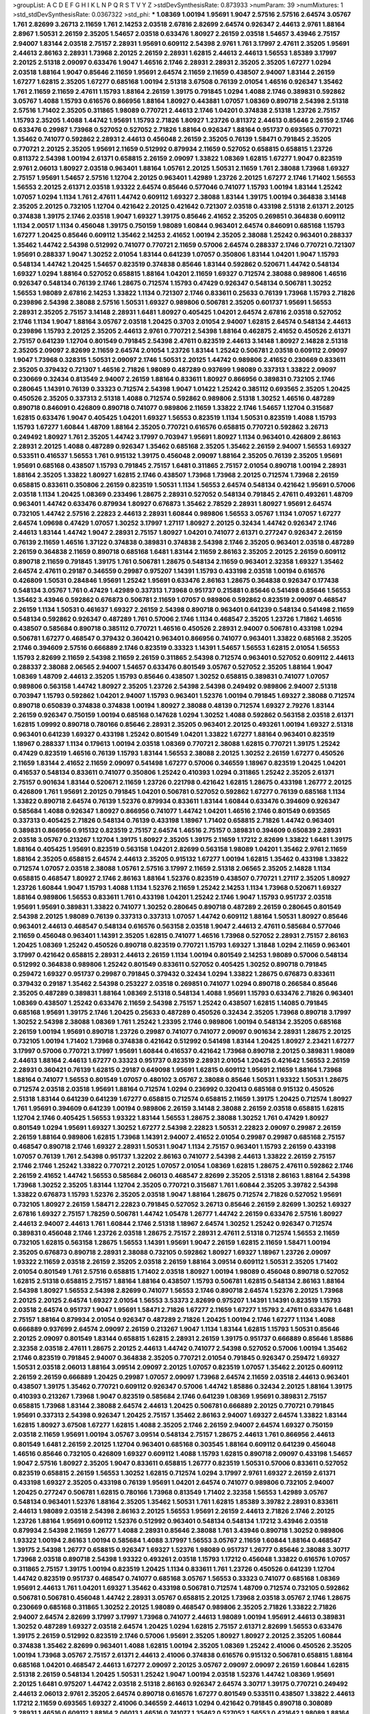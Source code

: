 >groupList:
A C D E F G H I K L
N P Q R S T V Y Z 
>stdDevSynthesisRate:
0.873933 
>numParam:
39
>numMixtures:
1
>std_stdDevSynthesisRate:
0.0367322
>std_phi:
***
1.08369 1.00194 1.95691 1.9047 2.57516 2.57516 2.64574 3.05767 1.761 2.82699
3.26713 2.11659 1.761 2.14253 2.03518 2.67816 2.82699 2.64574 0.926347 2.44613
2.9761 1.88164 2.8967 1.50531 2.26159 2.35205 1.54657 2.03518 0.633476 1.80927
2.26159 2.03518 1.54657 3.43946 2.75157 2.94007 1.83144 2.03518 2.75157 2.28931
1.95691 0.609112 2.54398 2.9761 1.761 3.17997 2.47611 2.35205 1.95691 2.44613
2.86163 2.28931 1.73968 2.20125 2.26159 2.28931 1.62815 2.44613 2.44613 1.56553
1.85389 3.17997 2.20125 2.51318 2.09097 0.633476 1.9047 1.46516 2.1746 2.28931
2.28931 2.35205 2.35205 1.67277 1.0294 2.03518 1.88164 1.9047 0.85646 2.11659
1.95691 2.64574 2.11659 2.11659 0.438507 2.94007 1.83144 2.26159 1.67277 1.62815
2.35205 1.67277 0.685168 1.00194 2.51318 3.67508 0.76139 2.01054 1.46516 0.926347
1.35462 1.761 2.11659 2.11659 2.47611 1.15793 1.88164 2.26159 1.39175 0.791845
1.0294 1.4088 2.1746 0.389831 0.592862 3.05767 1.4088 1.15793 0.616576 0.866956
1.88164 1.80927 0.443881 1.07057 1.08369 0.890718 2.54398 2.51318 2.57516 1.71402
2.35205 0.311865 1.98089 0.770721 2.44613 2.1746 1.04201 0.374838 2.51318 1.23726
2.75157 1.15793 2.35205 1.4088 1.44742 1.95691 1.15793 2.71826 1.80927 1.23726
0.811372 2.44613 0.85646 2.26159 2.1746 0.633476 0.29987 1.73968 0.527052 0.527052
2.71826 1.88164 0.926347 1.88164 0.951737 0.693565 0.770721 1.35462 0.741077 0.592862
2.28931 2.44613 0.456048 2.26159 2.35205 0.76139 1.58471 0.791845 2.35205 0.770721
2.20125 2.35205 1.95691 2.11659 0.512992 0.879934 2.11659 0.527052 0.658815 0.658815
1.23726 0.811372 2.54398 1.00194 2.61371 0.658815 2.26159 2.09097 1.33822 1.08369
1.62815 1.67277 1.9047 0.823519 2.9761 2.06013 1.80927 2.03518 0.963401 1.88164
1.05761 2.20125 1.50531 2.11659 1.761 2.38088 1.73968 1.69327 2.75157 1.95691
1.54657 2.57516 1.12704 2.20125 0.963401 1.42989 1.23726 2.20125 1.67277 2.1746
1.71402 1.56553 1.56553 2.20125 2.61371 2.03518 1.93322 2.64574 0.85646 0.577046
0.741077 1.15793 1.00194 1.83144 1.25242 1.07057 1.0294 1.1134 1.761 2.47611
1.44742 0.609112 1.69327 2.38088 1.83144 1.39175 1.00194 0.364838 3.14148 2.35205
2.20125 0.732105 1.12704 0.421642 2.20125 0.421642 0.721307 2.03518 0.433198 2.51318
2.61371 2.20125 0.374838 1.39175 2.1746 2.03518 1.9047 1.69327 1.39175 0.85646
2.41652 2.35205 0.269851 0.364838 0.609112 1.1134 2.00517 1.1134 0.456048 1.39175
0.750159 1.98089 1.60844 0.963401 2.64574 0.846091 0.685168 1.15793 1.67277 1.20425
0.85646 0.609112 1.35462 2.14253 2.41652 1.00194 2.35205 2.38088 1.25242 0.963401
0.288337 1.35462 1.44742 2.54398 0.512992 0.741077 0.770721 2.11659 0.57006 2.64574
0.288337 2.1746 0.770721 0.721307 1.95691 0.288337 1.9047 1.30252 2.01054 1.83144
0.641239 1.07057 0.350806 1.83144 1.04201 1.9047 1.15793 0.548134 1.44742 1.20425
1.54657 0.823519 0.374838 0.85646 1.83144 0.592862 0.520671 1.44742 0.548134 1.69327
1.0294 1.88164 0.527052 0.658815 1.88164 1.04201 2.11659 1.69327 0.712574 2.38088
0.989806 1.46516 0.926347 0.548134 0.76139 2.1746 1.28675 0.712574 1.15793 0.47429
0.926347 0.548134 0.506781 1.30252 1.56553 1.98089 2.67816 2.14253 1.33822 1.1134
0.721307 2.1746 0.833611 0.25633 0.76139 1.73968 1.15793 2.71826 0.239896 2.54398
2.38088 2.57516 1.50531 1.69327 0.989806 0.506781 2.35205 0.601737 1.95691 1.56553
2.28931 2.35205 2.75157 3.14148 2.28931 1.6481 1.80927 0.405425 1.04201 2.64574
2.67816 2.03518 0.527052 2.1746 1.1134 1.9047 1.88164 3.05767 2.03518 1.20425
0.3703 2.01054 2.94007 1.62815 2.64574 0.548134 2.44613 0.239896 1.15793 2.20125
2.35205 2.44613 2.9761 0.770721 2.54398 1.88164 0.462875 2.41652 0.450526 2.61371
2.75157 0.641239 1.12704 0.801549 0.791845 2.54398 2.47611 0.823519 2.44613 3.14148
1.80927 2.14828 2.51318 2.35205 2.09097 2.82699 2.11659 2.64574 2.01054 1.23726
1.83144 1.25242 0.506781 2.03518 0.609112 2.09097 1.9047 1.73968 0.328315 1.50531
2.09097 2.1746 1.50531 2.20125 1.44742 0.989806 2.41652 0.230669 0.833611 2.35205
0.379432 0.721307 1.46516 2.71826 1.98089 0.487289 0.937699 1.98089 0.337313 1.33822
2.09097 0.230669 0.32434 0.813549 2.94007 2.26159 1.88164 0.833611 1.80927 0.866956
0.389831 0.732105 2.1746 0.280645 1.14391 0.76139 0.33323 0.712574 2.54398 1.9047
1.01422 1.25242 0.385112 0.693565 2.35205 1.20425 0.450526 2.35205 0.337313 2.51318
1.4088 0.712574 0.592862 0.989806 2.51318 1.30252 1.46516 0.487289 0.890718 0.846091
0.426809 0.890718 0.741077 0.989806 2.11659 1.33822 2.1746 1.54657 1.12704 0.315687
1.62815 0.633476 1.9047 0.405425 1.04201 1.69327 1.56553 0.823519 1.1134 1.50531
0.823519 1.4088 1.15793 1.15793 1.67277 1.60844 1.48709 1.88164 2.35205 0.770721
0.616576 0.658815 0.770721 0.592862 3.26713 0.249492 1.80927 1.761 2.35205 1.44742
3.17997 0.703947 1.95691 1.80927 1.1134 0.963401 0.426809 2.86163 2.28931 2.20125
1.4088 0.487289 0.926347 1.35462 0.685168 2.35205 1.35462 2.26159 2.94007 1.56553
1.69327 0.533511 0.416537 1.56553 1.761 0.915132 1.39175 0.456048 2.09097 1.88164
2.35205 0.76139 2.35205 1.95691 1.95691 0.685168 0.438507 1.15793 0.791845 2.75157
1.6481 0.311865 2.75157 2.01054 0.890718 1.00194 2.28931 1.88164 2.35205 1.33822
1.80927 1.62815 2.1746 0.438507 1.73968 1.73968 2.20125 0.712574 1.73968 2.26159
0.658815 0.833611 0.350806 2.26159 0.823519 1.50531 1.1134 1.56553 2.64574 0.548134
0.421642 1.95691 0.57006 2.03518 1.1134 1.20425 1.08369 0.233496 1.28675 2.28931
0.527052 0.548134 0.791845 2.47611 0.493261 1.48709 0.963401 1.44742 0.633476 0.879934
1.80927 0.676873 1.35462 2.78529 2.28931 1.80927 1.95691 2.64574 0.732105 1.44742
2.57516 2.22823 2.44613 2.28931 1.60844 0.989806 1.56553 3.05767 1.1134 1.07057
1.67277 2.64574 1.09698 0.47429 1.07057 1.30252 3.17997 1.27117 1.80927 2.20125
0.32434 1.44742 0.926347 2.1746 2.44613 1.83144 1.44742 1.9047 2.28931 2.75157
1.80927 1.04201 0.741077 2.61371 0.277247 0.926347 2.26159 0.76139 2.11659 1.46516
1.37122 0.374838 0.389831 0.374838 2.54398 2.1746 2.35205 0.963401 2.03518 0.487289
2.26159 0.364838 2.11659 0.890718 0.685168 1.6481 1.83144 2.11659 2.86163 2.35205
2.20125 2.26159 0.609112 0.890718 2.11659 0.791845 1.39175 1.761 0.506781 1.28675
0.548134 2.11659 0.963401 2.32358 1.69327 1.35462 2.64574 2.47611 0.29187 0.346559
0.29987 0.975207 1.14391 1.15793 0.433198 2.03518 1.00194 0.616576 0.426809 1.50531
0.284846 1.95691 1.25242 1.95691 0.633476 2.86163 1.28675 0.364838 0.926347 0.177438
0.548134 3.05767 1.761 0.47429 1.42989 0.337313 1.73968 0.951737 0.215881 0.85646
0.541498 0.85646 1.56553 1.35462 3.43946 0.592862 0.676873 0.506781 2.11659 1.07057
0.989806 0.592862 0.823519 2.09097 0.468547 2.26159 1.1134 1.50531 0.461637 1.69327
2.26159 2.54398 0.890718 0.963401 0.641239 0.548134 0.541498 2.11659 0.548134 0.592862
0.926347 0.487289 1.761 0.57006 2.1746 1.1134 0.468547 2.35205 1.23726 1.71862
1.46516 0.438507 0.585684 0.890718 0.385112 0.770721 1.46516 0.450526 2.28931 2.94007
0.506781 0.433198 1.0294 0.506781 1.67277 0.468547 0.379432 0.360421 0.963401 0.866956
0.741077 0.963401 1.33822 0.685168 2.35205 2.1746 0.394609 2.57516 0.666889 2.1746
0.823519 0.33323 1.14391 1.54657 1.56553 1.62815 2.01054 1.56553 1.15793 2.82699
2.11659 2.54398 2.11659 2.26159 0.311865 2.54398 0.712574 0.963401 0.527052 0.609112
2.44613 0.288337 2.38088 2.06565 2.94007 1.54657 0.633476 0.801549 3.05767 0.527052
2.35205 1.88164 1.9047 1.08369 1.48709 2.44613 2.35205 1.15793 0.85646 0.438507
1.30252 0.658815 0.389831 0.741077 1.07057 0.989806 0.563158 1.44742 1.80927 2.35205
1.23726 2.54398 2.54398 0.249492 0.989806 2.94007 2.51318 0.703947 1.15793 0.592862
1.04201 2.94007 1.15793 0.963401 1.52376 1.00194 0.791845 1.69327 2.38088 0.712574
0.890718 0.650839 0.374838 0.374838 1.00194 1.80927 2.38088 0.48139 0.712574 1.69327
2.79276 1.83144 2.26159 0.926347 0.750159 1.00194 0.685168 0.147628 1.0294 1.30252
1.4088 0.592862 0.563158 2.03518 2.61371 1.62815 1.09992 0.890718 0.780166 0.85646
2.28931 2.35205 0.963401 2.20125 0.493261 1.00194 1.69327 2.51318 0.963401 0.641239
1.69327 0.433198 1.25242 0.801549 1.04201 1.33822 1.67277 1.88164 0.963401 0.823519
1.18967 0.288337 1.1134 0.179613 1.00194 2.03518 1.08369 0.770721 2.38088 1.62815
0.770721 1.39175 1.25242 0.47429 0.823519 1.46516 0.76139 1.15793 1.83144 1.56553
2.38088 2.20125 1.30252 2.26159 1.67277 0.450526 2.11659 1.83144 2.41652 2.11659
2.09097 0.541498 1.67277 0.57006 0.346559 1.18967 0.823519 1.20425 1.04201 0.416537
0.548134 0.833611 0.741077 0.350806 1.25242 0.410393 1.0294 0.311865 1.25242 2.35205
2.61371 2.75157 0.901634 1.83144 0.520671 2.11659 1.23726 0.221798 0.421642 1.62815
1.28675 0.433198 1.26777 2.20125 0.426809 1.761 1.95691 2.20125 0.791845 1.04201
0.506781 0.527052 0.592862 1.67277 0.76139 0.685168 1.1134 1.33822 0.890718 2.64574
0.76139 1.52376 0.879934 0.833611 1.83144 1.60844 0.633476 0.394609 0.926347 0.585684
1.4088 0.926347 1.80927 0.866956 0.741077 1.44742 1.04201 1.46516 2.1746 0.801549
0.693565 0.337313 0.405425 2.71826 0.548134 0.76139 0.433198 1.18967 1.71402 0.658815
2.71826 1.44742 0.963401 0.389831 0.866956 0.915132 0.823519 2.75157 2.64574 1.46516
2.75157 0.389831 0.394609 0.650839 2.28931 2.03518 3.05767 0.213267 1.12704 1.39175
1.80927 2.35205 1.39175 2.11659 1.17212 2.82699 1.33822 1.6481 1.39175 1.88164
0.405425 1.95691 0.823519 0.563158 1.04201 2.82699 0.563158 1.98089 1.04201 1.35462
2.9761 2.11659 1.88164 2.35205 0.658815 2.64574 2.44613 2.35205 0.915132 1.67277
1.00194 1.62815 1.35462 0.433198 1.33822 0.712574 1.07057 2.03518 2.38088 1.05761
2.57516 3.17997 2.11659 2.51318 2.06565 2.35205 2.14828 1.1134 0.658815 0.468547
1.80927 2.1746 2.86163 1.88164 1.52376 0.823519 0.438507 0.770721 1.27117 2.35205
1.80927 1.23726 1.60844 1.9047 1.15793 1.4088 1.1134 1.52376 2.11659 1.25242
2.14253 1.1134 1.73968 0.520671 1.69327 1.88164 0.989806 1.56553 0.833611 1.761
0.433198 1.04201 1.25242 2.1746 1.9047 1.15793 0.951737 2.03518 1.95691 1.95691
0.389831 1.33822 0.741077 1.30252 0.280645 0.890718 0.487289 2.26159 0.280645 0.801549
2.54398 2.20125 1.98089 0.76139 0.337313 0.337313 1.07057 1.44742 0.609112 1.88164
1.50531 1.80927 0.85646 0.963401 2.44613 0.468547 0.548134 0.616576 0.563158 2.03518
1.9047 2.44613 2.47611 0.585684 0.577046 2.11659 0.456048 0.963401 1.14391 2.35205
1.62815 0.741077 1.46516 1.73968 0.527052 2.28931 2.75157 2.86163 1.20425 1.08369
1.25242 0.450526 0.890718 0.823519 0.770721 1.15793 1.69327 1.31848 1.0294 2.11659
0.963401 3.17997 0.421642 0.658815 2.28931 2.44613 2.26159 1.1134 1.00194 0.801549
2.14253 1.98089 0.57006 0.548134 0.512992 0.364838 0.989806 1.25242 0.801549 0.833611
0.527052 0.405425 1.30252 0.890718 0.791845 0.259472 1.69327 0.951737 0.29987 0.791845
0.379432 0.32434 1.0294 1.33822 1.28675 0.676873 0.833611 0.379432 0.29187 1.35462
2.54398 0.253227 2.03518 0.269851 0.741077 1.0294 0.890718 0.266584 0.85646 2.35205
0.487289 0.389831 1.88164 1.08369 2.51318 0.548134 1.4088 1.95691 1.15793 0.633476
2.71826 0.963401 1.08369 0.438507 1.25242 0.633476 2.11659 2.54398 2.75157 1.25242
0.438507 1.62815 1.14085 0.791845 0.685168 1.95691 1.39175 2.1746 1.20425 0.25633
0.487289 0.450526 0.32434 2.35205 1.73968 0.890718 3.17997 1.30252 2.54398 2.38088
1.08369 1.761 1.25242 1.23395 2.1746 0.989806 1.00194 0.548134 2.35205 0.685168
2.26159 1.00194 1.95691 0.890718 1.23726 0.29987 0.741077 0.741077 2.09097 0.901634
2.28931 1.28675 2.20125 0.732105 1.00194 1.71402 1.73968 0.374838 0.421642 0.512992
0.541498 1.83144 1.20425 1.80927 2.23421 1.67277 3.17997 0.57006 0.770721 3.17997
1.95691 1.60844 0.416537 0.421642 1.73968 0.890718 2.20125 0.389831 1.98089 2.44613
1.88164 2.44613 1.67277 0.33323 0.951737 0.823519 2.28931 2.01054 1.20425 0.421642
1.56553 2.26159 2.28931 0.360421 0.76139 1.62815 0.29187 0.649098 1.95691 1.62815
0.609112 1.95691 2.11659 1.88164 1.73968 1.88164 0.741077 1.56553 0.801549 1.07057
0.480102 3.05767 2.38088 0.85646 1.50531 1.93322 1.50531 1.28675 0.712574 2.03518
2.03518 1.95691 1.88164 0.712574 1.0294 0.236992 0.320413 0.685168 0.915132 0.450526
2.51318 1.83144 0.641239 0.641239 1.67277 0.658815 0.712574 0.658815 2.11659 1.39175
1.20425 0.712574 1.80927 1.761 1.95691 0.394609 0.641239 1.00194 0.989806 2.26159
3.14148 2.38088 2.26159 2.03518 0.658815 1.62815 1.12704 2.1746 0.405425 1.56553
1.93322 1.83144 1.56553 1.28675 2.38088 1.30252 1.761 0.47429 1.80927 0.801549
1.0294 1.95691 1.69327 1.30252 1.67277 2.54398 2.22823 1.50531 2.22823 2.09097
0.29987 2.26159 2.26159 1.88164 0.989806 1.62815 1.73968 1.14391 2.94007 2.41652
2.01054 0.29987 0.29987 0.685168 2.75157 0.468547 0.890718 2.1746 1.69327 2.28931
1.50531 1.9047 1.1134 2.75157 0.963401 1.15793 2.26159 0.433198 1.07057 0.76139
1.761 2.54398 0.951737 1.32202 2.86163 0.741077 2.54398 2.44613 1.33822 2.26159
2.75157 2.1746 2.1746 1.25242 1.33822 0.770721 2.20125 1.07057 2.01054 1.08369
1.62815 1.28675 2.47611 0.592862 2.1746 2.26159 2.41652 1.44742 1.56553 0.585684
2.06013 0.468547 2.82699 2.35205 2.51318 2.86163 1.88164 2.54398 1.73968 1.30252
2.35205 1.83144 1.12704 2.35205 0.770721 0.315687 1.761 1.60844 2.35205 3.39782
2.54398 1.33822 0.676873 1.15793 1.52376 2.35205 2.03518 1.9047 1.88164 1.28675
0.712574 2.71826 0.527052 1.95691 0.732105 1.80927 2.26159 1.58471 2.22823 0.791845
0.527052 3.26713 0.85646 2.26159 2.82699 1.30252 1.69327 2.67816 1.69327 2.75157
1.78259 0.506781 1.44742 1.05478 1.26777 1.44742 2.26159 0.633476 2.57516 1.80927
2.44613 2.94007 2.44613 1.761 1.60844 2.1746 2.51318 1.18967 2.64574 1.30252
1.25242 0.926347 0.712574 0.389831 0.456048 2.1746 1.23726 2.03518 1.28675 2.75157
2.28931 2.47611 2.51318 0.712574 1.56553 2.11659 0.732105 1.62815 0.563158 1.28675
1.56553 1.14391 1.95691 1.9047 2.26159 1.62815 2.11659 1.58471 1.00194 2.35205
0.676873 0.890718 2.28931 2.38088 0.732105 0.592862 1.80927 1.69327 1.18967 1.23726
2.09097 1.93322 2.11659 2.03518 2.26159 2.35205 2.03518 2.26159 1.88164 3.09514
0.609112 1.50531 2.35205 1.71402 2.01054 0.801549 1.761 2.57516 0.658815 1.71402
2.03518 1.80927 1.00194 1.98089 0.456048 0.890718 0.527052 1.62815 2.51318 0.658815
2.75157 1.88164 1.88164 0.438507 1.15793 0.506781 1.62815 0.548134 2.86163 1.88164
2.54398 1.80927 1.56553 2.54398 2.82699 0.741077 1.56553 2.1746 0.890718 2.64574
1.52376 2.20125 1.73968 2.20125 2.20125 2.64574 1.69327 2.01054 1.56553 3.53373
2.82699 0.975207 1.14391 1.14391 0.823519 1.15793 2.03518 2.64574 0.951737 1.9047
1.95691 1.58471 2.71826 1.67277 2.11659 1.67277 1.15793 2.47611 0.633476 1.6481
2.75157 1.88164 0.879934 2.01054 0.926347 0.487289 2.71826 1.20425 1.00194 2.1746
1.67277 1.1134 1.4088 0.666889 0.937699 2.64574 2.09097 2.26159 0.213267 1.9047
1.1134 1.83144 1.62815 1.15793 1.50531 0.85646 2.20125 2.09097 0.801549 1.83144
0.658815 1.62815 2.28931 2.26159 1.39175 0.951737 0.666889 0.85646 1.85886 2.32358
2.03518 2.47611 1.28675 2.20125 2.44613 1.44742 0.741077 2.54398 0.527052 0.57006
1.00194 1.35462 2.1746 0.823519 0.791845 2.94007 0.364838 2.35205 0.770721 2.01054
0.791845 0.926347 0.259472 1.69327 1.50531 2.03518 2.06013 1.88164 3.09514 2.09097
2.20125 1.07057 0.823519 1.07057 1.35462 2.20125 0.609112 2.26159 2.26159 0.666889
1.20425 0.29987 1.07057 2.09097 1.73968 2.64574 2.11659 2.03518 2.44613 0.963401
0.438507 1.39175 1.35462 0.770721 0.609112 0.926347 0.57006 1.44742 1.85886 0.32434
2.20125 1.88164 1.39175 0.410393 0.213267 1.73968 1.9047 0.823519 0.585684 2.1746
0.641239 1.08369 1.95691 0.389831 2.75157 0.658815 1.73968 1.83144 2.38088 2.64574
2.44613 1.20425 0.506781 0.666889 2.20125 0.770721 0.791845 1.95691 0.337313 2.54398
0.926347 1.20425 2.75157 1.35462 2.86163 2.94007 1.69327 2.64574 1.33822 1.83144
1.62815 1.80927 3.67508 1.67277 1.62815 1.4088 2.35205 2.1746 2.26159 2.94007
2.64574 1.69327 0.750159 2.03518 2.11659 1.95691 1.00194 3.05767 3.09514 0.548134
2.75157 1.28675 2.44613 1.761 0.866956 2.44613 0.801549 1.6481 2.26159 2.20125
1.12704 0.963401 0.685168 0.303545 1.88164 0.609112 0.641239 0.456048 1.46516 0.85646
0.732105 0.426809 1.69327 0.609112 1.4088 1.15793 1.62815 0.890718 2.09097 0.433198
1.54657 1.9047 2.57516 1.80927 2.35205 1.9047 0.833611 0.658815 1.26777 0.823519
1.50531 0.57006 0.833611 0.527052 0.823519 0.658815 2.26159 1.56553 1.30252 1.62815
0.712574 1.0294 3.17997 2.9761 1.69327 2.26159 2.61371 0.433198 1.69327 2.35205
0.433198 0.76139 1.95691 1.04201 2.64574 0.741077 0.989806 0.732105 2.94007 1.20425
0.277247 0.506781 1.62815 0.780166 1.73968 0.813549 1.71402 2.32358 1.56553 1.42989
3.05767 0.548134 0.963401 1.52376 1.88164 2.35205 1.35462 1.50531 1.761 1.62815
1.85389 3.39782 2.28931 0.833611 2.44613 1.98089 2.03518 2.54398 2.86163 2.20125
1.56553 1.95691 2.26159 2.44613 2.71826 2.1746 2.20125 1.23726 1.88164 1.95691
0.609112 1.52376 0.512992 0.963401 0.548134 0.548134 1.17212 3.43946 2.03518 0.879934
2.54398 2.11659 1.26777 1.4088 2.28931 0.85646 2.38088 1.761 3.43946 0.890718
1.30252 0.989806 1.93322 1.00194 2.86163 1.00194 0.585684 1.4088 3.17997 1.56553
3.05767 2.11659 1.60844 1.88164 0.468547 1.39175 2.54398 1.26777 0.658815 0.926347
1.69327 1.52376 1.98089 0.951737 1.26777 0.85646 2.38088 3.30717 1.73968 2.03518
0.890718 2.54398 1.93322 0.493261 2.03518 1.15793 1.17212 0.456048 1.33822 0.616576
1.07057 0.311865 2.75157 1.39175 1.00194 0.823519 1.20425 1.1134 0.833611 1.761
1.23726 0.450526 0.641239 1.12704 1.44742 0.823519 0.951737 0.468547 0.741077 0.685168
3.05767 1.56553 0.33323 0.741077 0.685168 1.08369 1.95691 2.44613 1.761 1.04201
1.69327 1.35462 0.433198 0.506781 0.712574 1.48709 0.712574 0.732105 0.592862 0.506781
0.506781 0.456048 1.44742 2.28931 3.05767 0.658815 2.20125 1.73968 2.03518 3.05767
2.1746 1.28675 0.230669 0.685168 0.311865 1.30252 2.20125 1.98089 0.468547 0.989806
2.35205 2.71826 1.33822 2.71826 2.94007 2.64574 2.82699 3.17997 3.17997 1.73968
0.741077 2.44613 1.98089 1.00194 1.95691 2.44613 0.389831 1.30252 0.487289 1.69327
2.03518 2.64574 1.20425 1.0294 1.62815 2.75157 2.61371 2.82699 1.56553 0.633476
1.39175 2.26159 0.512992 0.823519 2.1746 0.57006 1.95691 2.35205 1.80927 1.80927
2.20125 2.35205 1.60844 0.374838 1.35462 2.82699 0.963401 1.4088 1.62815 1.00194
2.35205 1.08369 1.25242 2.41006 0.450526 2.35205 1.00194 1.73968 3.05767 2.75157
2.61371 2.44613 2.41006 0.374838 0.616576 0.915132 0.506781 0.658815 1.88164 0.685168
1.04201 0.468547 2.44613 1.67277 2.09097 2.20125 3.05767 2.09097 2.09097 2.26159
1.60844 1.62815 2.51318 2.26159 0.548134 1.20425 1.50531 1.25242 1.9047 1.00194
2.03518 1.52376 1.44742 1.08369 1.95691 2.20125 1.6481 0.975207 1.44742 2.03518
2.51318 2.86163 0.926347 2.64574 3.30717 1.39175 0.770721 0.249492 2.44613 2.06013
2.9761 2.35205 2.64574 0.890718 0.616576 1.67277 0.801549 0.533511 0.438507 1.33822
2.44613 1.17212 2.11659 0.693565 1.69327 2.41006 0.346559 2.44613 1.0294 0.421642
0.791845 0.890718 0.308089 2.28931 1.46516 0.609112 1.88164 2.06013 1.46516 0.741077
1.35462 0.527052 1.56553 0.421642 1.98089 1.88164 0.641239 2.26159 2.03518 1.33822
1.83144 2.26159 2.44613 2.23421 2.9761 2.09097 2.41652 3.05767 1.95691 0.666889
3.30717 0.512992 3.05767 0.741077 3.30717 1.761 2.11659 0.563158 0.823519 1.00194
2.11659 1.44742 1.1134 1.08369 1.07057 1.85886 1.1134 0.693565 2.61371 1.56553
3.09514 2.23421 1.39175 1.88164 1.30252 0.468547 0.823519 0.712574 2.47611 1.30252
2.11659 2.20125 0.303545 1.25242 0.25633 2.44613 1.04201 0.770721 0.346559 2.94007
0.890718 1.67277 1.07057 0.456048 0.239896 1.56553 0.703947 0.585684 2.20125 0.592862
0.506781 1.44742 2.11659 1.20425 1.80927 2.20125 2.03518 0.915132 0.833611 1.56553
1.80927 1.69327 1.50531 0.450526 0.548134 1.4088 0.438507 0.438507 3.30717 2.03518
1.62815 0.487289 0.833611 1.01422 0.29987 2.41652 1.62815 0.468547 0.450526 0.782258
1.46516 2.35205 1.80927 2.64574 1.00194 2.35205 1.1134 1.1134 0.438507 2.82699
0.57006 2.64574 1.9047 0.364838 2.44613 0.926347 2.44613 2.51318 2.75157 1.33822
2.35205 0.633476 2.64574 0.823519 1.07057 0.915132 0.801549 2.35205 0.641239 0.963401
1.1134 3.17997 2.54398 1.1134 0.963401 2.54398 0.506781 2.86163 1.83144 1.50531
2.54398 0.963401 3.05767 0.47429 0.450526 1.30252 1.95691 0.963401 0.57006 0.609112
1.69327 2.94007 1.73968 2.28931 2.82699 0.487289 0.741077 2.1746 1.30252 2.20125
1.15793 1.83144 0.951737 0.963401 0.548134 2.11659 0.541498 0.76139 2.35205 1.28675
0.374838 0.890718 1.44742 1.95691 2.64574 0.438507 2.61371 0.379432 2.20125 1.44742
0.350806 0.337313 0.989806 0.890718 1.18967 2.82699 1.83144 0.512992 0.520671 0.400516
2.54398 0.732105 2.20125 0.833611 0.963401 1.71402 1.25242 1.1134 0.500645 0.379432
0.833611 1.95691 1.1134 2.26159 2.20125 1.9047 2.44613 1.15793 0.236992 2.57516
2.35205 0.57006 1.73968 2.35205 1.80927 0.703947 1.07057 1.761 2.71826 1.28675
0.438507 2.44613 0.315687 0.585684 0.801549 0.280645 1.12704 0.438507 0.732105 0.676873
2.26159 1.30252 0.750159 0.658815 2.03518 1.62815 0.487289 1.35462 1.761 1.67277
1.69327 2.44613 0.416537 1.39175 2.28931 1.15793 2.26159 1.25242 1.73968 1.07057
1.0294 2.71826 0.641239 2.75157 0.658815 1.88164 1.17212 1.67277 0.791845 1.07057
0.951737 1.04201 0.624133 0.676873 0.374838 0.315687 2.20125 1.83144 1.1134 1.54657
1.56553 0.633476 0.360421 1.20425 2.41652 2.94007 2.51318 1.50531 1.00194 0.405425
0.963401 0.633476 1.25242 0.866956 1.33822 2.54398 0.901634 2.82699 0.666889 1.67277
0.76139 0.926347 1.67277 1.1134 0.592862 0.926347 0.823519 1.39175 1.39175 1.761
1.08369 1.28675 2.26159 1.73968 1.4088 1.00194 1.1134 0.890718 2.14828 1.67277
1.62815 1.73968 0.823519 0.658815 2.1746 1.12704 0.890718 0.963401 0.616576 0.410393
2.20125 1.33822 0.577046 0.616576 0.295447 0.712574 1.25242 1.28675 2.54398 0.616576
1.95691 1.9047 0.364838 0.890718 0.527052 0.57006 1.1134 0.527052 1.0294 0.801549
1.88164 2.64574 2.11659 2.35205 2.09097 2.61371 2.41652 2.06013 1.88164 1.12704
1.50531 3.17997 1.15793 1.52376 2.03518 1.1134 1.95691 2.86163 0.866956 2.38088
0.658815 2.20125 0.592862 2.26159 0.712574 1.83144 1.50531 1.08369 2.94007 2.28931
2.11659 0.577046 2.64574 1.20425 3.53373 2.44613 1.80927 2.44613 1.25242 0.770721
1.98089 0.650839 0.693565 1.93322 0.421642 2.47611 1.33822 1.95691 1.50531 1.88164
2.03518 1.88164 0.32434 1.20425 2.75157 2.75157 2.94007 2.47611 1.20425 0.926347
0.374838 0.712574 2.51318 2.1746 1.35462 1.98089 2.01054 0.685168 2.03518 1.33822
1.88164 2.11659 1.39175 1.93322 1.6481 0.823519 1.83144 1.44742 1.44742 1.95691
0.303545 0.823519 0.360421 0.500645 1.28675 1.52376 2.35205 3.09514 0.658815 1.88164
1.08369 1.4088 2.61371 0.364838 1.33822 0.658815 1.73968 0.563158 0.915132 1.95691
1.95691 3.09514 1.95691 0.926347 0.641239 0.712574 1.60844 0.712574 2.82699 1.80927
1.95691 0.890718 2.38088 0.394609 1.95691 2.44613 0.548134 1.17212 1.23726 2.1746
1.56553 1.80927 2.54398 0.438507 0.57006 1.69327 0.963401 2.44613 0.676873 2.23421
0.592862 1.88164 1.56553 1.25242 1.50531 2.44613 2.64574 2.06013 1.28675 0.47429
0.658815 0.813549 2.82699 2.9761 2.47611 1.52376 2.26159 2.9761 1.35462 0.350806
2.44613 1.15793 2.82699 1.83144 0.76139 1.88164 1.80927 1.56553 1.80927 0.741077
2.11659 1.58471 1.88164 2.41652 1.1134 1.25242 1.4088 0.770721 0.527052 2.11659
1.88164 1.62815 1.44742 2.82699 2.14253 0.641239 2.71826 2.51318 0.57006 1.62815
2.35205 2.44613 2.64574 2.26159 2.54398 1.62815 1.12704 0.770721 2.11659 2.26159
2.20125 0.533511 2.09097 2.82699 2.44613 1.30252 1.69327 1.35462 2.28931 0.963401
1.80927 1.95691 1.83144 2.71826 2.03518 1.00194 2.09097 1.30252 2.20125 0.609112
2.41652 0.813549 3.53373 0.676873 0.658815 1.25242 1.56553 2.35205 2.57516 2.20125
0.633476 2.11659 2.9761 0.389831 0.963401 2.09097 2.57516 1.88164 2.54398 2.28931
1.17212 1.46516 1.0294 1.4088 2.64574 2.03518 2.86163 2.94007 2.32358 1.20425
2.1746 1.95691 1.95691 0.890718 1.50531 0.269851 0.57006 0.592862 1.73968 0.989806
0.506781 2.44613 0.462875 1.56553 0.541498 1.35462 2.41652 0.609112 2.26159 1.88164
1.1134 0.721307 2.1746 1.00194 1.39175 1.95691 2.03518 0.741077 1.20425 2.41652
0.712574 1.56553 0.308089 1.56553 0.963401 1.73968 1.761 0.592862 1.88164 2.1746
2.03518 0.926347 2.64574 2.51318 2.1746 0.303545 1.12704 2.64574 2.20125 1.44742
0.791845 2.38088 1.20425 1.95691 1.28675 1.69327 2.44613 2.06565 1.07057 0.213267
0.937699 0.879934 0.693565 0.846091 0.548134 0.890718 1.12704 1.09992 1.39175 2.26159
2.35205 1.12704 1.60844 1.21901 1.52376 1.71402 1.69327 0.400516 0.649098 0.548134
1.33822 0.641239 1.30252 1.0294 2.35205 0.145841 0.350806 0.989806 0.541498 2.03518
0.741077 2.35205 1.33822 1.88164 2.20125 0.741077 2.20125 0.963401 1.62815 1.07057
1.46516 2.71826 2.35205 0.823519 0.85646 1.761 0.633476 0.890718 1.761 0.433198
0.450526 1.69327 2.64574 0.57006 0.76139 0.410393 1.0294 1.20425 0.456048 2.26159
1.9047 1.00194 0.259472 2.14253 1.15793 1.54657 0.410393 1.56553 1.20425 2.64574
0.963401 0.85646 1.761 2.75157 0.770721 1.44742 1.0294 1.52376 2.01054 0.846091
1.62815 1.07057 2.75157 0.33323 2.1746 1.0294 0.915132 0.833611 0.76139 0.548134
1.25242 1.1134 2.35205 1.88164 0.277247 1.69327 0.666889 1.73968 0.337313 2.20125
0.633476 2.11659 3.17997 0.890718 2.35205 2.03518 1.08369 0.426809 2.75157 2.94007
1.69327 0.405425 0.926347 2.86163 2.28931 2.61371 1.62815 0.308089 0.963401 1.95691
2.09097 0.405425 1.80927 0.438507 2.09097 2.03518 1.73968 1.80927 0.801549 1.35462
1.62815 2.06013 0.780166 0.405425 0.712574 1.80927 0.609112 1.56553 1.88164 0.554852
1.52376 0.609112 0.926347 1.18967 1.73968 1.08369 0.915132 0.33323 2.11659 1.95691
1.44742 0.527052 1.20425 1.44742 1.30252 2.09097 2.35205 2.1746 1.28675 1.95691
1.1134 0.47429 2.94007 2.75157 1.761 1.71402 0.741077 2.94007 1.52376 0.890718
0.685168 0.801549 1.80927 1.69327 1.35462 1.44742 0.527052 1.15793 2.64574 0.658815
2.35205 1.83144 0.846091 2.44613 2.11659 1.50531 2.09097 1.48311 0.342363 2.26159
2.54398 1.46516 1.18967 1.62815 2.51318 1.65252 1.46516 0.288337 1.14391 1.88164
0.712574 1.44742 1.46516 0.901634 0.527052 2.86163 0.685168 1.20425 1.80927 0.468547
1.54657 0.915132 2.47611 2.06565 2.11659 2.44613 0.389831 2.09097 1.00194 2.35205
2.20125 1.33822 0.364838 2.09097 2.28931 0.374838 0.389831 0.823519 1.0294 0.609112
1.07057 0.685168 0.658815 1.69327 0.750159 1.80927 0.770721 1.35462 0.963401 1.60844
1.93322 0.963401 0.801549 2.20125 2.64574 0.609112 0.438507 0.770721 1.08369 1.20425
0.693565 0.249492 0.732105 0.468547 1.80927 0.609112 2.54398 1.39175 1.80927 2.26159
2.35205 2.09097 2.44613 1.0294 1.37122 2.64574 2.44613 2.94007 2.35205 2.64574
2.71826 1.28675 2.20125 0.506781 2.54398 0.277247 0.791845 0.450526 0.879934 1.35462
0.833611 1.30252 2.06013 1.33822 1.23726 0.541498 2.44613 2.44613 2.35205 0.685168
3.14148 2.1746 2.28931 2.28931 0.616576 0.57006 2.44613 1.4088 2.01054 1.39175
0.616576 1.30252 2.35205 2.03518 1.12704 2.54398 0.85646 2.51318 2.35205 2.20125
1.98089 1.44742 2.75157 0.76139 1.00194 1.761 0.741077 2.54398 1.46516 2.82699
1.39175 0.85646 2.64574 2.20125 1.761 2.75157 1.88164 1.04201 2.26159 1.88164
0.76139 0.963401 1.50531 0.801549 2.23421 2.06013 1.50531 1.12704 2.1746 1.39175
2.03518 1.71402 0.732105 1.15793 2.44613 2.64574 0.879934 1.04201 1.28675 0.641239
0.685168 0.666889 2.64574 1.1134 1.73968 1.95691 1.50531 0.230669 0.456048 0.989806
0.438507 1.58471 0.548134 1.05478 2.09097 0.926347 0.641239 1.83144 2.28931 0.658815
0.585684 0.641239 0.770721 0.732105 2.11659 1.88164 1.20425 1.73968 1.20425 1.62815
1.25242 3.82209 1.39175 2.41652 0.85646 1.88164 1.69327 2.03518 1.20425 0.76139
2.06013 2.20125 2.54398 2.14253 1.42989 1.58471 1.761 1.00194 1.67277 2.11659
1.42607 1.67277 1.80927 0.29187 1.1134 1.44742 1.62815 0.350806 0.394609 1.20425
2.20125 0.937699 1.67277 0.303545 0.732105 1.00194 1.761 2.35205 1.83144 2.26159
2.26159 2.71826 1.95691 1.35462 3.05767 0.791845 1.50531 2.54398 2.41652 2.44613
1.20425 0.791845 0.703947 2.11659 0.506781 0.493261 0.468547 3.21895 2.54398 1.28675
0.311865 1.04201 1.88164 1.50531 2.75157 0.658815 0.468547 0.548134 1.33822 2.20125
2.86163 0.685168 1.17212 0.926347 0.527052 0.563158 2.03518 1.25242 0.649098 0.712574
0.346559 0.563158 0.633476 1.54657 1.73968 2.11659 0.400516 0.585684 1.54657 2.86163
1.56553 2.26159 0.685168 2.47611 0.989806 2.9761 2.20125 1.95691 0.493261 1.50531
0.609112 0.823519 2.11659 0.57006 0.438507 0.438507 2.35205 0.926347 2.11659 2.28931
1.80927 1.73968 0.846091 0.487289 2.94007 2.61371 1.4088 1.3749 2.44613 1.25242
1.56553 1.50531 2.11659 1.73968 0.833611 1.12704 1.88164 2.71826 1.58471 1.35462
0.741077 2.75157 1.83144 1.39175 2.71826 0.633476 2.54398 1.93322 1.80927 2.38088
2.11659 1.12704 1.95691 1.67277 0.592862 0.633476 1.50531 2.57516 0.926347 1.0294
0.741077 2.28931 2.44613 2.03518 1.12704 2.71826 2.51318 2.54398 2.20125 2.35205
1.56553 1.35462 1.761 0.732105 1.54657 2.03518 1.56553 0.890718 0.770721 0.633476
0.450526 2.26159 0.389831 1.4088 1.30252 1.95691 0.741077 0.791845 3.57704 0.658815
0.712574 1.35462 1.95691 0.951737 0.741077 2.11659 0.416537 0.421642 1.50531 2.35205
0.548134 0.85646 2.03518 2.86163 2.03518 2.51318 0.487289 0.541498 0.400516 0.230669
0.269851 1.60844 0.963401 0.833611 1.73968 0.685168 0.548134 0.410393 0.400516 1.54657
1.1134 1.69327 0.741077 0.25255 0.890718 1.14391 1.1134 0.438507 1.12704 2.11659
1.9047 1.98089 1.56553 0.29987 0.563158 0.456048 0.389831 0.676873 0.311865 1.00194
2.94007 0.506781 0.421642 1.20425 1.50531 1.48709 2.71826 2.75157 2.61371 0.360421
1.30252 2.26159 2.20125 1.56553 1.80927 1.12704 2.01054 0.912684 2.28931 2.44613
0.633476 0.926347 1.08369 1.07057 0.616576 1.48709 2.28931 2.51318 0.712574 1.56553
2.01054 0.405425 1.73968 0.890718 0.926347 1.69327 0.337313 0.32434 0.468547 1.25242
0.360421 1.93322 1.56553 0.280645 0.926347 1.83144 0.405425 2.03518 2.38088 1.04201
2.44613 1.25242 1.00194 2.03518 1.48709 1.58471 1.46516 0.421642 1.08369 1.20425
0.658815 2.35205 2.94007 0.770721 0.57006 2.38088 1.07057 0.770721 2.44613 1.95691
2.35205 1.28675 1.62815 2.03518 0.389831 1.761 1.25242 0.823519 0.230669 0.823519
1.56553 1.9047 1.56553 1.44742 1.95691 0.360421 1.08369 0.693565 0.658815 1.69327
1.9047 0.346559 1.35462 0.592862 0.951737 2.47611 1.9047 1.20425 1.08369 0.32434
0.541498 2.35205 2.38088 2.32358 0.666889 0.149438 0.512992 0.641239 1.761 0.592862
1.9047 1.62815 1.88164 1.15793 1.6481 0.456048 0.548134 2.20125 0.487289 0.450526
0.658815 1.44742 1.14391 1.52376 1.04201 1.23726 0.379432 0.527052 0.410393 2.26159
0.658815 1.15793 0.890718 1.00194 2.75157 0.374838 1.95691 1.4088 2.03518 0.585684
1.60844 0.450526 0.315687 0.989806 2.26159 0.770721 0.770721 1.62815 0.76139 0.833611
0.47429 0.280645 0.506781 1.1134 1.62815 0.712574 2.1746 1.88164 1.9047 1.0294
0.468547 0.890718 2.26159 1.15793 1.95691 1.67277 1.83144 1.93322 1.39175 0.246472
0.533511 1.46516 0.791845 2.32358 1.88164 2.64574 1.15793 1.07057 0.506781 1.0294
0.926347 0.915132 1.88164 2.44613 0.85646 1.39175 0.823519 2.54398 0.468547 2.54398
0.493261 1.93322 0.389831 1.33822 0.47429 1.25242 0.389831 2.41652 0.791845 1.52376
0.259472 0.963401 2.71826 0.85646 0.770721 2.26159 0.641239 0.405425 0.456048 2.38088
3.43946 0.741077 0.926347 1.39175 2.44613 1.25242 1.04201 0.963401 2.64574 0.506781
0.650839 0.791845 0.493261 1.20425 1.95691 0.47429 1.08369 1.95691 0.658815 0.385112
0.801549 1.08369 1.69327 0.311865 1.56553 1.85886 2.28931 0.791845 0.585684 1.30252
1.07057 0.915132 0.879934 2.38088 1.95691 1.05761 1.78259 1.01422 2.35205 1.30252
2.1746 0.770721 1.00194 0.389831 0.315687 1.69327 0.468547 1.83144 0.405425 2.44613
0.741077 0.676873 1.50531 1.44742 0.600128 0.926347 0.703947 0.989806 2.1746 0.658815
1.21901 2.26159 2.82699 2.38088 2.11659 2.35205 2.64574 2.61371 1.88164 2.86163
1.30252 1.30252 2.61371 2.11659 1.95691 2.67816 0.563158 1.80927 3.30717 1.0294
0.360421 2.20125 0.416537 0.823519 0.487289 0.915132 1.88164 0.879934 2.41652 1.50531
1.98089 2.28931 2.68535 1.00194 2.71826 0.609112 2.90447 0.963401 0.527052 0.506781
0.989806 2.03518 2.26159 0.527052 1.83144 2.11659 2.71826 2.09097 1.4088 2.54398
1.83144 2.35205 2.26159 1.28675 2.67816 2.20125 1.95691 2.44613 1.80927 1.15793
2.09097 2.20125 0.676873 0.337313 2.44613 0.963401 1.62815 2.1746 2.54398 1.46516
2.20125 0.866956 0.823519 2.32358 1.69327 0.685168 1.69327 2.35205 2.35205 1.04201
1.15793 1.37122 1.69327 0.438507 0.951737 0.311865 1.1134 2.54398 1.44742 0.770721
0.57006 2.82699 2.20125 0.685168 0.866956 0.410393 0.801549 2.75157 1.52376 1.95691
2.11659 1.20425 1.14391 1.33822 0.468547 2.1746 1.44742 0.487289 1.0294 2.26159
0.890718 1.07057 0.311865 1.69327 0.703947 1.04201 2.26159 1.62815 1.73968 1.95691
2.94007 2.54398 2.35205 2.26159 2.75157 2.44613 1.08369 2.71826 2.35205 2.20125
2.75157 2.54398 1.4088 2.44613 2.20125 2.11659 2.20125 2.26159 1.80927 1.761
2.94007 2.64574 0.468547 0.633476 1.1134 0.616576 1.69327 1.761 1.39175 2.03518
1.15793 2.75157 0.374838 2.86163 2.35205 1.56553 1.25242 1.20425 3.05767 0.676873
1.9047 2.75157 2.47611 2.64574 0.548134 1.56553 0.585684 1.20425 1.1134 2.26159
1.50531 1.73968 2.26159 2.11659 0.770721 0.32434 1.761 0.85646 0.641239 0.658815
1.88164 0.685168 2.26159 0.791845 1.0294 0.500645 1.15793 1.93322 0.315687 2.71826
0.364838 2.20125 0.364838 1.20425 2.35205 1.4088 1.88164 2.14828 2.54398 1.50531
2.44613 2.35205 0.658815 1.69327 2.54398 1.60844 1.95691 2.64574 1.56553 1.20425
1.50531 0.85646 2.82699 1.50531 2.67816 1.0294 3.43946 1.69327 2.03518 1.56553
2.9761 2.28931 2.11659 2.64574 2.26159 1.39175 0.791845 2.54398 0.801549 0.616576
0.866956 2.75157 2.44613 1.88164 1.83144 2.64574 2.20125 0.585684 1.88164 2.64574
1.44742 2.1746 0.813549 2.35205 1.60413 1.83144 1.83144 0.741077 1.23726 0.685168
0.592862 0.666889 2.38088 1.21901 2.54398 1.1134 2.54398 0.32434 0.29987 1.83144
0.609112 2.54398 0.712574 1.95691 0.191917 1.20425 0.633476 0.592862 0.963401 1.1134
2.03518 2.09097 2.35205 1.04201 0.527052 2.03518 1.04201 0.963401 0.360421 2.20125
0.879934 0.963401 1.39175 2.44613 0.741077 2.64574 2.71826 2.26159 0.712574 0.548134
0.389831 0.85646 2.44613 0.879934 1.88164 2.61371 1.58471 1.33822 1.62815 0.813549
0.29187 0.741077 1.07057 1.1134 0.633476 0.901634 0.666889 0.374838 0.277247 0.578593
0.592862 1.00194 1.04201 2.61371 0.394609 1.88164 2.11659 1.95691 0.890718 2.09097
1.67277 2.41652 2.03518 2.26159 1.08369 1.0294 1.07057 1.1134 1.95691 0.47429
1.95691 0.741077 0.801549 0.548134 2.03518 3.57704 2.03518 2.26159 1.88164 0.405425
2.54398 1.58471 0.450526 1.1134 3.17997 1.9047 0.421642 2.03518 1.80927 0.823519
2.47611 1.15793 0.712574 1.50531 2.44613 2.61371 0.410393 2.35205 0.666889 1.08369
1.52376 2.28931 1.07057 2.28931 0.337313 0.732105 0.527052 3.3477 1.67277 0.676873
1.83144 0.801549 0.548134 2.94007 2.44613 2.57516 3.67508 1.07057 2.1746 2.44613
0.269851 2.75157 0.693565 2.28931 2.82699 2.28931 2.1746 2.20125 0.85646 1.9047
2.35205 1.69327 2.44613 2.20125 2.03518 1.0294 2.9761 0.963401 1.83144 1.1134
2.03518 0.658815 0.963401 2.35205 3.02065 1.42989 0.585684 2.86163 2.09097 2.06013
2.44613 0.487289 1.761 0.563158 1.39175 1.69327 0.548134 1.17212 1.83144 2.75157
0.85646 0.915132 2.35205 1.60844 1.15793 1.20425 0.633476 2.20125 2.28931 1.60844
0.890718 0.616576 1.60844 0.350806 1.60844 0.721307 1.00194 0.468547 1.67277 0.360421
0.732105 1.80927 1.54657 0.500645 0.823519 0.633476 0.585684 1.09992 1.60844 0.926347
0.385112 1.88164 1.73968 1.25242 2.26159 0.487289 0.823519 3.57704 2.54398 1.42989
0.32434 1.39175 0.438507 2.20125 1.56553 2.44613 1.30252 3.14148 1.88164 0.823519
1.98089 2.11659 0.685168 1.17212 1.95691 1.88164 1.08369 0.676873 0.666889 0.47429
1.28675 1.35462 1.52376 0.741077 0.389831 0.658815 0.32434 1.80927 2.44613 0.770721
0.527052 1.48709 0.450526 0.791845 1.62815 0.585684 0.57006 1.23726 0.890718 0.879934
0.405425 0.926347 0.676873 0.770721 0.85646 0.833611 0.548134 0.926347 1.52376 0.685168
1.28675 1.01422 0.609112 2.54398 2.20125 0.76139 0.341447 2.20125 0.311865 3.30717
2.1746 2.14253 0.259472 0.732105 0.609112 1.1134 2.06013 0.379432 0.633476 2.9761
0.277247 0.242836 0.57006 0.633476 1.88164 1.69327 1.62815 1.88164 2.64574 0.288337
2.35205 0.609112 1.00194 0.926347 2.28931 1.35462 1.25242 0.389831 0.801549 0.685168
1.0294 1.3749 2.38088 1.88164 1.25242 1.00194 0.29987 2.44613 1.25242 1.44742
1.9047 2.28931 1.88164 2.1746 1.17212 2.11659 1.54657 0.85646 2.9761 0.791845
1.88164 2.61371 2.26159 1.88164 0.650839 1.98089 0.360421 1.83144 2.64574 0.520671
1.69327 0.487289 2.11659 1.761 1.30252 0.400516 1.07057 0.450526 1.0294 0.770721
1.30252 1.85886 3.05767 2.11659 0.951737 2.86163 2.64574 2.82699 1.88164 0.76139
2.64574 2.26159 1.80927 2.44613 0.512992 1.48311 1.15793 1.56553 2.20125 2.14253
0.658815 0.438507 0.633476 1.9047 1.52376 1.20425 2.71826 1.25242 1.48709 1.12704
2.67816 1.07057 1.69327 1.17212 0.770721 3.02065 0.879934 1.07057 2.35205 2.11659
1.80927 2.94007 2.54398 1.56553 3.02065 1.08369 2.26159 1.80927 0.47429 1.15793
2.61371 2.35205 1.07057 2.64574 2.41652 1.28675 2.44613 1.50531 1.56553 2.71826
2.35205 0.879934 1.20425 1.1134 2.47611 2.64574 2.01054 1.33822 0.833611 0.85646
1.95691 1.48709 2.26159 1.35462 2.20125 1.88164 0.951737 2.47611 2.35205 0.741077
2.75157 2.54398 1.50531 3.17997 1.12704 0.32434 2.28931 1.80927 1.58471 1.62815
0.890718 2.20125 2.61371 1.07057 2.26159 2.82699 0.493261 3.17997 1.12704 1.88164
1.20425 2.26159 1.07057 2.09097 2.20125 1.56553 1.08369 1.69327 2.35205 0.741077
1.95691 2.20125 1.4088 0.389831 0.641239 2.09097 2.61371 1.28675 1.12704 2.44613
2.03518 0.236992 2.35205 0.833611 1.88164 1.78737 0.685168 2.41652 1.56553 0.926347
0.450526 0.468547 0.364838 0.350806 1.23726 2.35205 1.0294 0.732105 1.26777 1.28675
1.15793 0.493261 0.585684 0.712574 1.98089 2.11659 0.400516 0.585684 2.20125 2.32358
0.592862 1.95691 0.374838 2.28931 0.394609 1.69327 1.1134 2.35205 1.80927 1.07057
1.88164 0.989806 0.548134 2.20125 0.685168 0.337313 0.506781 2.64574 1.761 2.54398
2.61371 1.21901 1.33822 1.0294 1.80927 0.791845 0.741077 0.676873 0.350806 0.801549
0.741077 0.520671 0.585684 0.487289 0.658815 0.616576 0.926347 1.04201 1.08369 1.56553
2.28931 2.47611 1.50531 2.09097 2.26159 2.71826 1.25242 2.64574 1.30252 1.46516
1.33822 0.685168 2.26159 1.15793 0.741077 2.47611 1.39175 1.56553 0.506781 1.95691
0.641239 0.770721 0.741077 2.22823 1.83144 1.67277 1.88164 2.28931 1.15793 1.95691
1.33822 1.04201 1.25242 1.95691 0.456048 0.506781 1.95691 0.989806 2.26159 1.83144
1.39175 2.44613 0.585684 0.563158 2.35205 1.25242 1.88164 2.47611 1.26777 1.44742
3.17997 1.73968 2.20125 1.98089 1.0294 2.38088 2.75157 0.693565 1.52376 0.791845
1.88164 3.21895 0.658815 1.28675 0.823519 1.25242 3.09514 1.35462 2.54398 2.01054
1.71862 1.83144 1.08369 0.890718 1.12704 2.64574 0.563158 2.26159 2.38088 0.533511
1.15793 1.25242 2.35205 0.616576 0.926347 1.60844 0.616576 1.15793 0.658815 0.57006
0.833611 2.28931 1.46516 1.00194 1.95691 1.56553 2.03518 2.03518 2.54398 2.22823
2.1746 2.35205 1.12704 2.1746 1.6481 1.95691 2.09097 1.07057 1.73968 2.11659
1.88164 1.54657 1.62815 1.88164 2.38088 0.732105 0.951737 1.17212 2.09097 2.1746
1.83144 2.54398 1.04201 2.57516 0.32434 1.62815 2.64574 2.03518 0.616576 3.17997
1.08369 1.1134 0.901634 2.14253 2.61371 1.15793 0.506781 0.32434 3.05767 0.487289
2.01054 2.47611 0.394609 0.55634 2.44613 0.541498 2.54398 2.11659 1.35462 2.41652
0.389831 2.82699 0.57006 1.44742 0.346559 0.527052 0.527052 0.47429 0.480102 0.712574
1.00194 1.50531 1.46516 0.866956 2.44613 1.62815 2.51318 2.26159 2.64574 2.03518
1.25242 1.69327 0.563158 0.350806 1.44742 2.28931 1.1134 0.963401 0.346559 0.369309
1.21901 1.80927 1.761 0.76139 1.30252 2.14253 0.989806 0.741077 0.506781 2.09097
0.164051 0.770721 1.60844 2.09097 2.75157 1.9047 0.712574 0.801549 1.15793 0.641239
0.741077 1.20425 0.770721 1.67277 0.658815 0.85646 2.64574 0.350806 0.410393 2.51318
1.25242 1.73968 2.03518 1.44742 2.28931 0.823519 1.73968 2.28931 0.191917 1.56553
0.609112 1.95691 1.88164 2.1746 0.506781 1.62815 0.609112 1.0294 0.712574 0.438507
2.28931 1.69327 2.03518 1.33822 1.761 2.71826 0.29987 2.09097 2.38088 0.493261
0.741077 0.770721 1.80927 0.527052 1.56553 0.721307 0.76139 1.80927 0.57006 1.83144
1.9047 1.88164 0.616576 1.52376 2.54398 2.35205 1.95691 2.57516 2.71826 1.62815
0.85646 2.44613 2.44613 1.33822 2.14253 0.658815 0.658815 2.78529 0.926347 2.57516
1.35462 0.890718 3.14148 2.44613 1.54657 0.866956 1.69327 1.9047 0.658815 2.54398
2.38088 3.05767 2.1746 0.693565 1.62815 2.11659 0.975207 1.73968 1.25242 2.78529
1.95691 0.405425 2.82699 1.4088 2.44613 0.915132 0.741077 2.20125 0.658815 1.761
1.93322 1.00194 2.11659 0.791845 0.963401 1.95691 2.26159 0.506781 1.83144 1.95691
1.761 2.26159 2.26159 1.56553 1.1134 1.25242 2.64574 2.82699 2.9761 2.44613
0.780166 3.17997 0.866956 1.67277 2.35205 3.17997 1.25242 0.963401 1.20425 2.9761
0.801549 2.71826 2.61371 2.64574 1.28675 2.38088 1.15793 1.67277 2.67816 0.693565
2.09097 1.15793 0.975207 1.93322 1.71402 2.11659 2.35205 2.1746 1.98089 0.421642
1.20425 1.00194 0.592862 2.28931 0.741077 0.350806 0.337313 0.421642 1.69327 1.50531
2.03518 0.791845 2.64574 2.71826 1.56553 2.54398 2.11659 0.926347 2.75157 2.14253
2.11659 1.95691 0.732105 1.56553 0.374838 0.732105 0.527052 1.04201 2.44613 0.624133
1.25242 2.61371 1.25242 1.83144 1.18967 2.9761 1.9047 0.741077 1.46516 0.963401
0.563158 1.00194 1.0294 0.685168 1.52376 2.11659 1.1134 2.35205 1.93322 1.69327
2.94007 1.07057 1.35462 1.95691 1.80927 2.54398 1.39175 2.86163 0.989806 0.315687
2.44613 1.62815 1.35462 2.35205 2.35205 0.563158 2.71826 1.69327 2.51318 2.54398
2.35205 2.26159 2.71826 2.54398 1.62815 2.09097 2.71826 1.35462 1.88164 2.26159
2.1746 0.712574 0.421642 1.83144 2.71826 2.44613 0.866956 1.35462 2.06565 1.67277
0.658815 1.95691 1.30252 3.30717 1.35462 1.50531 0.791845 2.03518 1.46516 2.57516
1.39175 1.35462 0.901634 1.42607 2.28931 1.50531 2.26159 0.500645 2.44613 2.28931
3.14148 1.56553 0.438507 0.191917 0.890718 1.73968 2.35205 0.866956 0.951737 1.95691
1.88164 0.712574 1.56553 1.62815 2.26159 0.951737 2.11659 0.303545 2.44613 2.38088
1.80927 1.761 1.56553 2.54398 2.54398 2.1746 1.15793 1.80927 1.35462 3.17997
0.741077 1.88164 1.95691 0.450526 2.11659 2.38088 1.88164 0.633476 1.4088 2.03518
2.44613 1.50531 1.60844 0.963401 1.88164 2.26159 0.951737 1.30252 2.75157 2.57516
0.609112 2.44613 0.609112 3.05767 0.76139 2.20125 1.95691 1.0294 2.75157 1.95691
1.60844 1.08369 0.926347 2.26159 2.20125 0.926347 1.00194 0.85646 0.658815 0.666889
1.1134 0.989806 1.71862 0.616576 0.57006 1.62815 1.28675 0.585684 1.48709 0.548134
0.85646 1.04201 1.80927 0.337313 1.54657 1.73968 2.44613 1.25242 2.1746 1.88164
2.35205 0.592862 0.650839 0.205064 1.35462 0.512992 2.03518 0.609112 0.890718 2.54398
0.456048 0.801549 2.03518 0.951737 1.4088 0.548134 2.20125 1.1134 1.00194 2.82699
1.00194 0.520671 1.62815 1.69327 2.86163 1.62815 0.506781 1.35462 3.05767 0.963401
1.761 1.52376 2.01054 2.09097 1.98089 0.963401 1.20425 2.1746 0.770721 1.62815
1.46516 1.56553 2.35205 2.11659 2.11659 2.20125 0.703947 1.44742 1.60844 0.609112
0.585684 2.11659 1.20425 2.26159 0.433198 1.00194 0.85646 2.41652 2.94007 2.54398
2.9761 2.11659 2.44613 1.20425 0.791845 2.28931 2.03518 1.67277 2.67816 1.69327
0.47429 2.82699 1.39175 1.80927 2.47611 2.61371 2.54398 1.761 0.926347 2.54398
2.57516 2.35205 2.82699 2.54398 1.56553 2.61371 1.761 1.46516 0.951737 2.71826
1.62815 1.25242 1.15793 1.9047 0.548134 0.541498 0.186797 1.00194 0.890718 0.85646
2.03518 1.00194 0.721307 0.890718 0.33323 0.85646 2.35205 0.541498 0.866956 0.926347
0.926347 1.33822 1.88164 0.468547 0.379432 2.75157 2.57516 1.98089 1.4088 0.450526
2.26159 0.963401 0.890718 0.770721 1.62815 0.85646 1.69327 2.11659 2.38088 0.890718
2.82699 0.951737 1.56553 2.61371 1.46516 0.791845 1.28675 0.732105 0.506781 0.421642
0.346559 1.88164 0.394609 1.15793 2.94007 1.80927 2.94007 1.4088 1.83144 2.44613
2.51318 1.88164 0.421642 0.846091 1.39175 2.54398 0.975207 0.926347 0.685168 2.64574
2.32358 2.28931 1.95691 0.609112 0.85646 1.69327 1.21901 2.06013 1.80927 0.29987
2.75157 0.890718 1.14391 1.62815 1.67277 2.11659 1.95691 1.67277 1.18967 1.12704
1.18967 0.633476 2.38088 0.438507 1.80927 0.616576 1.04201 0.823519 1.23726 0.989806
1.46516 2.01054 0.438507 0.57006 0.791845 2.01054 0.712574 2.26159 0.625807 0.269851
2.26159 2.20125 1.15793 1.26777 2.03518 1.15793 1.12704 1.95691 1.52376 0.890718
1.0294 0.633476 0.468547 0.685168 0.951737 0.445072 0.658815 1.12704 0.541498 0.405425
2.51318 2.38088 1.4088 0.385112 0.47429 0.85646 0.32434 0.741077 2.06013 1.50531
0.890718 0.394609 0.823519 0.685168 1.50531 1.60844 0.389831 1.83144 1.1134 1.15793
1.44742 0.732105 1.25242 0.741077 0.685168 0.951737 0.926347 2.11659 2.47611 1.0294
1.95691 2.9761 1.9047 2.44613 2.35205 1.52376 2.03518 1.04201 0.57006 1.00194
2.06013 1.20425 2.03518 1.95691 2.54398 1.88164 0.3703 1.88164 0.548134 0.405425
0.609112 0.633476 0.527052 0.421642 1.761 0.493261 1.12704 0.374838 0.548134 1.95691
1.761 1.95691 0.685168 1.0294 2.03518 2.64574 1.95691 0.633476 0.520671 3.21895
2.82699 0.421642 2.03518 2.44613 1.12704 0.493261 0.433198 0.791845 0.85646 0.712574
0.791845 0.693565 0.813549 0.833611 1.12704 2.20125 2.26159 2.26159 0.563158 0.750159
1.08369 1.761 1.12704 0.266584 0.433198 0.450526 1.07057 1.15793 1.28675 1.07057
0.685168 1.95691 0.703947 2.01054 1.95691 0.712574 1.88164 0.337313 1.46516 1.73968
0.685168 1.95691 2.1746 2.03518 2.20125 0.456048 0.76139 1.69327 2.28931 1.00194
2.28931 1.58471 2.38088 0.346559 1.88164 1.88164 1.50531 1.69327 1.56553 0.85646
0.374838 2.41006 1.20425 1.30252 1.67277 0.963401 2.1746 1.15793 1.69327 2.35205
0.616576 0.658815 1.30252 0.963401 0.712574 2.35205 0.890718 0.915132 0.47429 0.456048
0.963401 1.9047 0.791845 1.15793 1.35462 2.26159 0.801549 0.215881 1.4088 0.416537
2.75157 0.609112 1.25242 0.879934 1.17212 0.693565 0.926347 1.9047 2.57516 1.50531
1.20425 1.46516 0.712574 1.00194 0.693565 1.07057 0.433198 0.433198 2.35205 1.04201
0.394609 1.39175 1.98089 0.76139 0.585684 1.88164 2.61371 0.658815 1.35462 3.30717
1.04201 1.1134 1.761 1.54657 1.04201 0.480102 0.616576 0.633476 0.823519 1.62815
1.62815 0.609112 0.32434 0.741077 1.33822 0.405425 2.03518 2.54398 1.20425 2.35205
2.44613 0.609112 1.80927 1.56553 1.21901 1.80927 1.761 2.26159 1.73968 0.926347
1.27117 0.951737 1.80927 1.46516 0.616576 1.07057 0.389831 0.57006 0.989806 0.741077
1.07057 0.76139 2.71826 0.57006 0.770721 0.405425 0.600128 0.676873 0.951737 1.50531
0.410393 0.421642 1.44742 0.421642 0.548134 0.563158 1.26777 0.951737 1.14391 1.73968
2.11659 0.951737 2.03518 2.44613 0.527052 1.50531 1.39175 0.741077 2.03518 1.62815
0.721307 0.600128 2.20125 2.41652 1.85886 0.915132 1.07057 1.1134 0.712574 0.833611
1.00194 1.85886 2.20125 0.47429 1.62815 1.58471 0.616576 0.585684 3.05767 1.9047
1.39175 0.76139 0.890718 0.658815 2.28931 2.28931 2.09097 3.17997 1.42989 1.25242
2.44613 2.9761 1.04201 1.30252 1.56553 1.67277 0.421642 2.38088 1.33822 2.44613
0.712574 2.54398 2.01054 1.4088 0.989806 1.52376 0.269851 0.801549 2.28931 2.11659
1.23726 1.98089 1.39175 2.61371 0.554852 2.03518 0.85646 0.616576 3.05767 0.633476
2.26159 0.57006 0.866956 0.741077 1.33822 1.58471 1.1134 0.541498 1.56553 1.33822
1.28675 0.712574 1.28675 0.533511 1.25242 2.09097 0.527052 0.527052 0.616576 1.00194
2.01054 0.770721 0.926347 1.88164 0.650839 2.20125 0.685168 1.761 1.761 2.20125
2.44613 1.4088 0.400516 0.76139 2.75157 0.506781 2.09097 2.51318 1.73968 0.25633
2.35205 2.09097 2.03518 1.30252 1.15793 1.95691 1.46516 1.1134 0.609112 3.30717
2.44613 0.76139 0.693565 0.548134 1.20425 0.633476 2.06013 1.04201 2.28931 0.592862
2.11659 0.963401 0.527052 0.750159 2.71826 0.866956 0.527052 0.823519 0.462875 1.83144
2.54398 0.450526 0.989806 0.337313 1.28675 2.01054 2.86163 0.394609 1.50531 2.09097
0.462875 2.35205 0.866956 0.548134 0.563158 0.741077 0.85646 0.741077 0.438507 2.1746
2.54398 1.3749 1.25242 1.04201 1.21901 0.350806 1.35462 0.926347 0.563158 0.658815
0.658815 1.18967 1.35462 0.641239 0.658815 1.4088 2.38088 0.989806 0.703947 0.770721
0.741077 2.26159 1.50531 2.1746 1.04201 0.487289 0.585684 0.791845 2.35205 1.35462
3.05767 0.487289 1.95691 2.51318 2.38088 1.9047 1.1134 2.35205 1.07057 0.563158
1.98089 1.80927 1.83144 2.75157 2.11659 2.44613 1.20425 2.20125 1.20425 2.1746
1.46516 2.41652 2.35205 2.35205 2.03518 1.9047 1.23726 2.61371 0.85646 0.926347
0.890718 0.926347 0.801549 0.926347 3.05767 1.35462 1.00194 0.487289 0.732105 2.44613
2.64574 0.239896 0.791845 1.21901 1.20425 2.71826 0.616576 0.801549 0.801549 0.433198
1.00194 0.47429 1.39175 0.585684 1.56553 1.35462 1.69327 2.67816 1.15793 0.926347
1.48709 0.658815 0.394609 0.520671 0.394609 0.29187 1.50531 1.56553 0.633476 0.703947
1.69327 0.975207 0.823519 2.35205 2.94007 0.85646 1.25242 0.625807 0.533511 2.35205
0.741077 0.421642 1.30252 1.44742 2.09097 3.82209 0.266584 0.57006 1.30252 0.658815
1.73968 2.47611 1.39175 2.82699 2.35205 1.48709 2.54398 2.03518 1.761 1.30252
1.80927 3.05767 2.44613 0.693565 3.39782 1.83144 1.50531 0.337313 3.02065 1.12704
1.83144 1.62815 2.41652 2.11659 2.14253 2.01054 1.1134 0.405425 2.20125 3.05767
1.20425 2.23421 1.50531 2.1746 0.641239 2.01054 1.20425 2.64574 1.08369 1.69327
0.658815 1.80927 2.44613 0.901634 1.761 1.69327 1.88164 1.69327 1.04201 0.585684
2.11659 2.64574 1.31848 1.17212 1.20425 0.823519 1.28675 1.95691 2.01054 2.14253
0.487289 2.1746 1.15793 0.823519 0.963401 0.813549 0.989806 2.28931 2.75157 2.71826
0.527052 0.685168 2.54398 2.20125 0.823519 2.51318 2.35205 2.01054 1.0294 1.95691
1.69327 1.95691 2.54398 2.90447 2.26159 0.85646 1.83144 2.35205 0.85646 1.26777
0.520671 1.00194 1.07057 1.08369 1.0294 1.44742 1.761 3.30717 0.823519 2.57516
1.69327 2.44613 0.791845 2.03518 1.95691 2.1746 2.9761 2.26159 2.47611 0.616576
1.60844 1.28675 0.732105 1.95691 2.54398 1.15793 0.879934 0.506781 1.58471 0.650839
0.527052 1.69327 0.801549 2.20125 0.592862 2.03518 1.46516 1.52376 1.12704 1.67277
1.60844 2.82699 1.88164 2.47611 1.80927 1.56553 2.44613 3.62088 1.4088 1.761
2.28931 2.1746 0.901634 1.88164 1.15793 1.35462 1.1134 2.11659 2.75157 1.28675
1.26777 2.11659 2.82699 2.54398 1.15793 1.28675 0.833611 2.54398 2.47611 2.75157
2.38088 1.69327 0.813549 1.17212 0.770721 1.31848 2.35205 1.0294 1.35462 1.95691
1.95691 1.60844 1.80927 0.926347 2.44613 2.75157 1.88164 1.04201 1.54244 2.71826
1.73968 0.741077 1.95691 1.44742 0.926347 1.56553 2.1746 2.68535 2.82699 2.54398
1.1134 2.01054 1.95691 1.88164 2.78529 2.38088 2.03518 2.64574 2.28931 1.17212
2.54398 0.548134 1.18967 1.50531 0.890718 1.1134 1.1134 2.20125 2.11659 1.0294
0.85646 1.9047 0.548134 0.364838 0.400516 1.62815 0.468547 1.35462 0.421642 0.658815
2.71826 1.1134 1.25242 1.73968 0.520671 0.963401 0.866956 0.541498 1.20425 0.450526
0.770721 0.563158 0.487289 2.01054 0.512992 1.15793 0.951737 0.554852 0.833611 0.360421
1.26777 1.4088 1.35462 1.50531 3.05767 2.06013 1.83144 1.67277 2.03518 0.389831
2.1746 1.67277 1.62815 2.03518 1.12704 2.20125 1.04201 1.95691 1.60844 0.951737
1.39175 1.4088 2.64574 1.95691 2.51318 1.50531 2.06013 1.56553 2.44613 0.29187
0.685168 2.09097 0.230669 0.732105 1.39175 1.88164 2.09097 2.03518 0.506781 0.791845
2.1746 1.46516 2.01054 2.38088 1.20425 1.08369 1.28675 1.44742 2.03518 1.80927
1.88164 0.693565 0.76139 1.07057 1.58471 0.85646 1.95691 2.06013 1.69327 1.30252
1.15793 2.82699 1.56553 0.616576 1.69327 0.337313 1.98089 1.62815 1.80927 1.62815
0.493261 1.50531 1.95691 0.3703 1.33822 0.732105 0.410393 1.0294 2.41652 2.09097
0.801549 2.51318 2.03518 1.83144 1.1134 0.633476 0.890718 1.88164 2.41652 1.48709
0.770721 0.616576 1.95691 2.03518 1.14391 0.989806 0.801549 1.69327 1.80927 1.0294
1.761 1.67277 2.1746 0.337313 1.69327 1.67277 0.433198 0.563158 0.548134 0.548134
1.44742 0.410393 0.890718 1.761 1.30252 1.44742 0.712574 1.98089 0.592862 0.85646
2.11659 2.35205 0.527052 2.47611 0.421642 1.95691 1.56553 2.09097 0.85646 2.26159
1.80927 1.1134 1.98089 0.33323 2.06013 2.1746 1.761 3.17997 1.35462 2.82699
1.761 0.487289 0.685168 0.741077 1.25242 1.04201 2.44613 1.9047 1.25242 1.05761
1.88164 0.433198 2.20125 1.00194 0.712574 1.4088 0.438507 0.48139 0.890718 1.69327
1.761 1.25242 1.08369 1.83144 1.73968 0.374838 1.46516 1.28675 0.346559 1.95691
1.21901 1.30252 0.791845 0.741077 1.98089 1.83144 0.541498 1.73968 2.1746 0.379432
0.926347 0.866956 1.15793 0.520671 2.26159 0.520671 0.563158 2.14253 1.42989 0.609112
2.94007 2.20125 0.890718 0.266584 0.350806 0.207577 0.548134 0.890718 1.12704 0.641239
2.54398 0.438507 0.890718 1.21901 0.32434 1.69327 1.80927 3.39782 1.0294 2.09097
1.33822 1.08369 1.00194 1.95691 1.60844 0.616576 1.88164 1.80927 0.989806 0.47429
1.58471 0.989806 0.791845 1.23726 0.833611 1.69327 1.67277 2.11659 0.685168 0.577046
0.548134 1.33822 2.26159 2.54398 2.01054 1.3749 0.937699 0.506781 0.421642 0.548134
0.76139 2.44613 0.520671 0.421642 0.541498 0.438507 2.64574 2.20125 2.75157 1.1134
1.761 1.50531 0.741077 0.791845 1.20425 0.641239 1.69327 3.05767 0.823519 0.801549
0.405425 1.48709 2.03518 0.592862 0.379432 2.20125 0.85646 0.85646 1.73968 1.95691
0.926347 0.658815 0.676873 0.554852 0.741077 1.83144 2.11659 2.09097 1.44742 0.527052
2.03518 0.791845 1.6481 1.88164 0.85646 0.85646 1.46516 0.269851 0.541498 1.08369
1.52376 0.685168 2.94007 1.20425 0.32434 1.48709 0.833611 1.12704 1.60844 0.57006
0.548134 1.50531 2.09097 1.9047 2.28931 0.782258 1.00194 2.94007 2.1746 0.750159
0.405425 0.364838 2.35205 0.712574 2.44613 0.29187 1.04201 0.685168 1.62815 2.1746
1.80927 1.71402 1.83144 0.791845 2.09097 2.38088 0.791845 0.926347 0.791845 2.11659
1.20425 2.03518 1.27117 2.20125 2.28931 0.405425 1.44742 2.41652 1.80927 2.61371
1.0294 2.44613 1.80927 1.88164 2.79276 0.989806 1.15793 1.83144 0.685168 2.35205
0.364838 1.20425 1.9047 1.04201 1.80927 1.0294 2.9761 2.38088 1.25242 0.741077
2.1746 1.25242 0.633476 2.82699 2.57516 2.11659 1.35462 1.15793 1.25242 1.50531
1.80927 0.741077 1.00194 0.791845 2.61371 1.83144 1.00194 2.28931 2.28931 2.35205
2.35205 0.592862 0.520671 1.95691 1.88164 1.761 1.60413 1.95691 2.57516 0.926347
2.03518 1.761 2.20125 2.26159 0.17529 0.592862 0.85646 2.06013 0.616576 2.28931
2.86163 1.95691 2.26159 0.770721 1.95691 2.61371 0.741077 0.438507 0.693565 2.35205
2.11659 0.951737 1.62815 2.75157 0.360421 1.35462 1.20425 2.54398 2.38088 0.633476
0.890718 1.80927 2.38088 1.56553 1.62815 1.58471 2.11659 2.03518 2.86163 2.54398
2.9761 1.73968 2.20125 0.512992 1.83144 2.64574 0.389831 1.33822 0.527052 0.421642
1.00194 2.11659 2.03518 1.44742 0.527052 2.11659 1.88164 2.20125 0.27389 1.32202
1.20425 1.25242 0.288337 0.609112 2.54398 1.33822 1.80927 0.468547 2.03518 2.03518
2.8967 1.62815 2.35205 2.44613 3.14148 1.88164 1.92804 1.30252 1.35462 0.658815
1.60844 2.41652 0.609112 1.95691 2.44613 1.73968 2.35205 0.989806 2.20125 0.554852
1.95691 2.71826 1.56553 1.88164 0.416537 1.73968 2.94007 2.94007 0.548134 1.04201
0.866956 1.46516 1.80927 1.30252 0.320413 2.64574 0.989806 0.866956 2.86163 1.62815
1.35462 1.60413 0.801549 2.26159 2.26159 2.67816 0.770721 0.456048 0.548134 
>categories:
0 0
>mixtureAssignment:
0 0 0 0 0 0 0 0 0 0 0 0 0 0 0 0 0 0 0 0 0 0 0 0 0 0 0 0 0 0 0 0 0 0 0 0 0 0 0 0 0 0 0 0 0 0 0 0 0 0
0 0 0 0 0 0 0 0 0 0 0 0 0 0 0 0 0 0 0 0 0 0 0 0 0 0 0 0 0 0 0 0 0 0 0 0 0 0 0 0 0 0 0 0 0 0 0 0 0 0
0 0 0 0 0 0 0 0 0 0 0 0 0 0 0 0 0 0 0 0 0 0 0 0 0 0 0 0 0 0 0 0 0 0 0 0 0 0 0 0 0 0 0 0 0 0 0 0 0 0
0 0 0 0 0 0 0 0 0 0 0 0 0 0 0 0 0 0 0 0 0 0 0 0 0 0 0 0 0 0 0 0 0 0 0 0 0 0 0 0 0 0 0 0 0 0 0 0 0 0
0 0 0 0 0 0 0 0 0 0 0 0 0 0 0 0 0 0 0 0 0 0 0 0 0 0 0 0 0 0 0 0 0 0 0 0 0 0 0 0 0 0 0 0 0 0 0 0 0 0
0 0 0 0 0 0 0 0 0 0 0 0 0 0 0 0 0 0 0 0 0 0 0 0 0 0 0 0 0 0 0 0 0 0 0 0 0 0 0 0 0 0 0 0 0 0 0 0 0 0
0 0 0 0 0 0 0 0 0 0 0 0 0 0 0 0 0 0 0 0 0 0 0 0 0 0 0 0 0 0 0 0 0 0 0 0 0 0 0 0 0 0 0 0 0 0 0 0 0 0
0 0 0 0 0 0 0 0 0 0 0 0 0 0 0 0 0 0 0 0 0 0 0 0 0 0 0 0 0 0 0 0 0 0 0 0 0 0 0 0 0 0 0 0 0 0 0 0 0 0
0 0 0 0 0 0 0 0 0 0 0 0 0 0 0 0 0 0 0 0 0 0 0 0 0 0 0 0 0 0 0 0 0 0 0 0 0 0 0 0 0 0 0 0 0 0 0 0 0 0
0 0 0 0 0 0 0 0 0 0 0 0 0 0 0 0 0 0 0 0 0 0 0 0 0 0 0 0 0 0 0 0 0 0 0 0 0 0 0 0 0 0 0 0 0 0 0 0 0 0
0 0 0 0 0 0 0 0 0 0 0 0 0 0 0 0 0 0 0 0 0 0 0 0 0 0 0 0 0 0 0 0 0 0 0 0 0 0 0 0 0 0 0 0 0 0 0 0 0 0
0 0 0 0 0 0 0 0 0 0 0 0 0 0 0 0 0 0 0 0 0 0 0 0 0 0 0 0 0 0 0 0 0 0 0 0 0 0 0 0 0 0 0 0 0 0 0 0 0 0
0 0 0 0 0 0 0 0 0 0 0 0 0 0 0 0 0 0 0 0 0 0 0 0 0 0 0 0 0 0 0 0 0 0 0 0 0 0 0 0 0 0 0 0 0 0 0 0 0 0
0 0 0 0 0 0 0 0 0 0 0 0 0 0 0 0 0 0 0 0 0 0 0 0 0 0 0 0 0 0 0 0 0 0 0 0 0 0 0 0 0 0 0 0 0 0 0 0 0 0
0 0 0 0 0 0 0 0 0 0 0 0 0 0 0 0 0 0 0 0 0 0 0 0 0 0 0 0 0 0 0 0 0 0 0 0 0 0 0 0 0 0 0 0 0 0 0 0 0 0
0 0 0 0 0 0 0 0 0 0 0 0 0 0 0 0 0 0 0 0 0 0 0 0 0 0 0 0 0 0 0 0 0 0 0 0 0 0 0 0 0 0 0 0 0 0 0 0 0 0
0 0 0 0 0 0 0 0 0 0 0 0 0 0 0 0 0 0 0 0 0 0 0 0 0 0 0 0 0 0 0 0 0 0 0 0 0 0 0 0 0 0 0 0 0 0 0 0 0 0
0 0 0 0 0 0 0 0 0 0 0 0 0 0 0 0 0 0 0 0 0 0 0 0 0 0 0 0 0 0 0 0 0 0 0 0 0 0 0 0 0 0 0 0 0 0 0 0 0 0
0 0 0 0 0 0 0 0 0 0 0 0 0 0 0 0 0 0 0 0 0 0 0 0 0 0 0 0 0 0 0 0 0 0 0 0 0 0 0 0 0 0 0 0 0 0 0 0 0 0
0 0 0 0 0 0 0 0 0 0 0 0 0 0 0 0 0 0 0 0 0 0 0 0 0 0 0 0 0 0 0 0 0 0 0 0 0 0 0 0 0 0 0 0 0 0 0 0 0 0
0 0 0 0 0 0 0 0 0 0 0 0 0 0 0 0 0 0 0 0 0 0 0 0 0 0 0 0 0 0 0 0 0 0 0 0 0 0 0 0 0 0 0 0 0 0 0 0 0 0
0 0 0 0 0 0 0 0 0 0 0 0 0 0 0 0 0 0 0 0 0 0 0 0 0 0 0 0 0 0 0 0 0 0 0 0 0 0 0 0 0 0 0 0 0 0 0 0 0 0
0 0 0 0 0 0 0 0 0 0 0 0 0 0 0 0 0 0 0 0 0 0 0 0 0 0 0 0 0 0 0 0 0 0 0 0 0 0 0 0 0 0 0 0 0 0 0 0 0 0
0 0 0 0 0 0 0 0 0 0 0 0 0 0 0 0 0 0 0 0 0 0 0 0 0 0 0 0 0 0 0 0 0 0 0 0 0 0 0 0 0 0 0 0 0 0 0 0 0 0
0 0 0 0 0 0 0 0 0 0 0 0 0 0 0 0 0 0 0 0 0 0 0 0 0 0 0 0 0 0 0 0 0 0 0 0 0 0 0 0 0 0 0 0 0 0 0 0 0 0
0 0 0 0 0 0 0 0 0 0 0 0 0 0 0 0 0 0 0 0 0 0 0 0 0 0 0 0 0 0 0 0 0 0 0 0 0 0 0 0 0 0 0 0 0 0 0 0 0 0
0 0 0 0 0 0 0 0 0 0 0 0 0 0 0 0 0 0 0 0 0 0 0 0 0 0 0 0 0 0 0 0 0 0 0 0 0 0 0 0 0 0 0 0 0 0 0 0 0 0
0 0 0 0 0 0 0 0 0 0 0 0 0 0 0 0 0 0 0 0 0 0 0 0 0 0 0 0 0 0 0 0 0 0 0 0 0 0 0 0 0 0 0 0 0 0 0 0 0 0
0 0 0 0 0 0 0 0 0 0 0 0 0 0 0 0 0 0 0 0 0 0 0 0 0 0 0 0 0 0 0 0 0 0 0 0 0 0 0 0 0 0 0 0 0 0 0 0 0 0
0 0 0 0 0 0 0 0 0 0 0 0 0 0 0 0 0 0 0 0 0 0 0 0 0 0 0 0 0 0 0 0 0 0 0 0 0 0 0 0 0 0 0 0 0 0 0 0 0 0
0 0 0 0 0 0 0 0 0 0 0 0 0 0 0 0 0 0 0 0 0 0 0 0 0 0 0 0 0 0 0 0 0 0 0 0 0 0 0 0 0 0 0 0 0 0 0 0 0 0
0 0 0 0 0 0 0 0 0 0 0 0 0 0 0 0 0 0 0 0 0 0 0 0 0 0 0 0 0 0 0 0 0 0 0 0 0 0 0 0 0 0 0 0 0 0 0 0 0 0
0 0 0 0 0 0 0 0 0 0 0 0 0 0 0 0 0 0 0 0 0 0 0 0 0 0 0 0 0 0 0 0 0 0 0 0 0 0 0 0 0 0 0 0 0 0 0 0 0 0
0 0 0 0 0 0 0 0 0 0 0 0 0 0 0 0 0 0 0 0 0 0 0 0 0 0 0 0 0 0 0 0 0 0 0 0 0 0 0 0 0 0 0 0 0 0 0 0 0 0
0 0 0 0 0 0 0 0 0 0 0 0 0 0 0 0 0 0 0 0 0 0 0 0 0 0 0 0 0 0 0 0 0 0 0 0 0 0 0 0 0 0 0 0 0 0 0 0 0 0
0 0 0 0 0 0 0 0 0 0 0 0 0 0 0 0 0 0 0 0 0 0 0 0 0 0 0 0 0 0 0 0 0 0 0 0 0 0 0 0 0 0 0 0 0 0 0 0 0 0
0 0 0 0 0 0 0 0 0 0 0 0 0 0 0 0 0 0 0 0 0 0 0 0 0 0 0 0 0 0 0 0 0 0 0 0 0 0 0 0 0 0 0 0 0 0 0 0 0 0
0 0 0 0 0 0 0 0 0 0 0 0 0 0 0 0 0 0 0 0 0 0 0 0 0 0 0 0 0 0 0 0 0 0 0 0 0 0 0 0 0 0 0 0 0 0 0 0 0 0
0 0 0 0 0 0 0 0 0 0 0 0 0 0 0 0 0 0 0 0 0 0 0 0 0 0 0 0 0 0 0 0 0 0 0 0 0 0 0 0 0 0 0 0 0 0 0 0 0 0
0 0 0 0 0 0 0 0 0 0 0 0 0 0 0 0 0 0 0 0 0 0 0 0 0 0 0 0 0 0 0 0 0 0 0 0 0 0 0 0 0 0 0 0 0 0 0 0 0 0
0 0 0 0 0 0 0 0 0 0 0 0 0 0 0 0 0 0 0 0 0 0 0 0 0 0 0 0 0 0 0 0 0 0 0 0 0 0 0 0 0 0 0 0 0 0 0 0 0 0
0 0 0 0 0 0 0 0 0 0 0 0 0 0 0 0 0 0 0 0 0 0 0 0 0 0 0 0 0 0 0 0 0 0 0 0 0 0 0 0 0 0 0 0 0 0 0 0 0 0
0 0 0 0 0 0 0 0 0 0 0 0 0 0 0 0 0 0 0 0 0 0 0 0 0 0 0 0 0 0 0 0 0 0 0 0 0 0 0 0 0 0 0 0 0 0 0 0 0 0
0 0 0 0 0 0 0 0 0 0 0 0 0 0 0 0 0 0 0 0 0 0 0 0 0 0 0 0 0 0 0 0 0 0 0 0 0 0 0 0 0 0 0 0 0 0 0 0 0 0
0 0 0 0 0 0 0 0 0 0 0 0 0 0 0 0 0 0 0 0 0 0 0 0 0 0 0 0 0 0 0 0 0 0 0 0 0 0 0 0 0 0 0 0 0 0 0 0 0 0
0 0 0 0 0 0 0 0 0 0 0 0 0 0 0 0 0 0 0 0 0 0 0 0 0 0 0 0 0 0 0 0 0 0 0 0 0 0 0 0 0 0 0 0 0 0 0 0 0 0
0 0 0 0 0 0 0 0 0 0 0 0 0 0 0 0 0 0 0 0 0 0 0 0 0 0 0 0 0 0 0 0 0 0 0 0 0 0 0 0 0 0 0 0 0 0 0 0 0 0
0 0 0 0 0 0 0 0 0 0 0 0 0 0 0 0 0 0 0 0 0 0 0 0 0 0 0 0 0 0 0 0 0 0 0 0 0 0 0 0 0 0 0 0 0 0 0 0 0 0
0 0 0 0 0 0 0 0 0 0 0 0 0 0 0 0 0 0 0 0 0 0 0 0 0 0 0 0 0 0 0 0 0 0 0 0 0 0 0 0 0 0 0 0 0 0 0 0 0 0
0 0 0 0 0 0 0 0 0 0 0 0 0 0 0 0 0 0 0 0 0 0 0 0 0 0 0 0 0 0 0 0 0 0 0 0 0 0 0 0 0 0 0 0 0 0 0 0 0 0
0 0 0 0 0 0 0 0 0 0 0 0 0 0 0 0 0 0 0 0 0 0 0 0 0 0 0 0 0 0 0 0 0 0 0 0 0 0 0 0 0 0 0 0 0 0 0 0 0 0
0 0 0 0 0 0 0 0 0 0 0 0 0 0 0 0 0 0 0 0 0 0 0 0 0 0 0 0 0 0 0 0 0 0 0 0 0 0 0 0 0 0 0 0 0 0 0 0 0 0
0 0 0 0 0 0 0 0 0 0 0 0 0 0 0 0 0 0 0 0 0 0 0 0 0 0 0 0 0 0 0 0 0 0 0 0 0 0 0 0 0 0 0 0 0 0 0 0 0 0
0 0 0 0 0 0 0 0 0 0 0 0 0 0 0 0 0 0 0 0 0 0 0 0 0 0 0 0 0 0 0 0 0 0 0 0 0 0 0 0 0 0 0 0 0 0 0 0 0 0
0 0 0 0 0 0 0 0 0 0 0 0 0 0 0 0 0 0 0 0 0 0 0 0 0 0 0 0 0 0 0 0 0 0 0 0 0 0 0 0 0 0 0 0 0 0 0 0 0 0
0 0 0 0 0 0 0 0 0 0 0 0 0 0 0 0 0 0 0 0 0 0 0 0 0 0 0 0 0 0 0 0 0 0 0 0 0 0 0 0 0 0 0 0 0 0 0 0 0 0
0 0 0 0 0 0 0 0 0 0 0 0 0 0 0 0 0 0 0 0 0 0 0 0 0 0 0 0 0 0 0 0 0 0 0 0 0 0 0 0 0 0 0 0 0 0 0 0 0 0
0 0 0 0 0 0 0 0 0 0 0 0 0 0 0 0 0 0 0 0 0 0 0 0 0 0 0 0 0 0 0 0 0 0 0 0 0 0 0 0 0 0 0 0 0 0 0 0 0 0
0 0 0 0 0 0 0 0 0 0 0 0 0 0 0 0 0 0 0 0 0 0 0 0 0 0 0 0 0 0 0 0 0 0 0 0 0 0 0 0 0 0 0 0 0 0 0 0 0 0
0 0 0 0 0 0 0 0 0 0 0 0 0 0 0 0 0 0 0 0 0 0 0 0 0 0 0 0 0 0 0 0 0 0 0 0 0 0 0 0 0 0 0 0 0 0 0 0 0 0
0 0 0 0 0 0 0 0 0 0 0 0 0 0 0 0 0 0 0 0 0 0 0 0 0 0 0 0 0 0 0 0 0 0 0 0 0 0 0 0 0 0 0 0 0 0 0 0 0 0
0 0 0 0 0 0 0 0 0 0 0 0 0 0 0 0 0 0 0 0 0 0 0 0 0 0 0 0 0 0 0 0 0 0 0 0 0 0 0 0 0 0 0 0 0 0 0 0 0 0
0 0 0 0 0 0 0 0 0 0 0 0 0 0 0 0 0 0 0 0 0 0 0 0 0 0 0 0 0 0 0 0 0 0 0 0 0 0 0 0 0 0 0 0 0 0 0 0 0 0
0 0 0 0 0 0 0 0 0 0 0 0 0 0 0 0 0 0 0 0 0 0 0 0 0 0 0 0 0 0 0 0 0 0 0 0 0 0 0 0 0 0 0 0 0 0 0 0 0 0
0 0 0 0 0 0 0 0 0 0 0 0 0 0 0 0 0 0 0 0 0 0 0 0 0 0 0 0 0 0 0 0 0 0 0 0 0 0 0 0 0 0 0 0 0 0 0 0 0 0
0 0 0 0 0 0 0 0 0 0 0 0 0 0 0 0 0 0 0 0 0 0 0 0 0 0 0 0 0 0 0 0 0 0 0 0 0 0 0 0 0 0 0 0 0 0 0 0 0 0
0 0 0 0 0 0 0 0 0 0 0 0 0 0 0 0 0 0 0 0 0 0 0 0 0 0 0 0 0 0 0 0 0 0 0 0 0 0 0 0 0 0 0 0 0 0 0 0 0 0
0 0 0 0 0 0 0 0 0 0 0 0 0 0 0 0 0 0 0 0 0 0 0 0 0 0 0 0 0 0 0 0 0 0 0 0 0 0 0 0 0 0 0 0 0 0 0 0 0 0
0 0 0 0 0 0 0 0 0 0 0 0 0 0 0 0 0 0 0 0 0 0 0 0 0 0 0 0 0 0 0 0 0 0 0 0 0 0 0 0 0 0 0 0 0 0 0 0 0 0
0 0 0 0 0 0 0 0 0 0 0 0 0 0 0 0 0 0 0 0 0 0 0 0 0 0 0 0 0 0 0 0 0 0 0 0 0 0 0 0 0 0 0 0 0 0 0 0 0 0
0 0 0 0 0 0 0 0 0 0 0 0 0 0 0 0 0 0 0 0 0 0 0 0 0 0 0 0 0 0 0 0 0 0 0 0 0 0 0 0 0 0 0 0 0 0 0 0 0 0
0 0 0 0 0 0 0 0 0 0 0 0 0 0 0 0 0 0 0 0 0 0 0 0 0 0 0 0 0 0 0 0 0 0 0 0 0 0 0 0 0 0 0 0 0 0 0 0 0 0
0 0 0 0 0 0 0 0 0 0 0 0 0 0 0 0 0 0 0 0 0 0 0 0 0 0 0 0 0 0 0 0 0 0 0 0 0 0 0 0 0 0 0 0 0 0 0 0 0 0
0 0 0 0 0 0 0 0 0 0 0 0 0 0 0 0 0 0 0 0 0 0 0 0 0 0 0 0 0 0 0 0 0 0 0 0 0 0 0 0 0 0 0 0 0 0 0 0 0 0
0 0 0 0 0 0 0 0 0 0 0 0 0 0 0 0 0 0 0 0 0 0 0 0 0 0 0 0 0 0 0 0 0 0 0 0 0 0 0 0 0 0 0 0 0 0 0 0 0 0
0 0 0 0 0 0 0 0 0 0 0 0 0 0 0 0 0 0 0 0 0 0 0 0 0 0 0 0 0 0 0 0 0 0 0 0 0 0 0 0 0 0 0 0 0 0 0 0 0 0
0 0 0 0 0 0 0 0 0 0 0 0 0 0 0 0 0 0 0 0 0 0 0 0 0 0 0 0 0 0 0 0 0 0 0 0 0 0 0 0 0 0 0 0 0 0 0 0 0 0
0 0 0 0 0 0 0 0 0 0 0 0 0 0 0 0 0 0 0 0 0 0 0 0 0 0 0 0 0 0 0 0 0 0 0 0 0 0 0 0 0 0 0 0 0 0 0 0 0 0
0 0 0 0 0 0 0 0 0 0 0 0 0 0 0 0 0 0 0 0 0 0 0 0 0 0 0 0 0 0 0 0 0 0 0 0 0 0 0 0 0 0 0 0 0 0 0 0 0 0
0 0 0 0 0 0 0 0 0 0 0 0 0 0 0 0 0 0 0 0 0 0 0 0 0 0 0 0 0 0 0 0 0 0 0 0 0 0 0 0 0 0 0 0 0 0 0 0 0 0
0 0 0 0 0 0 0 0 0 0 0 0 0 0 0 0 0 0 0 0 0 0 0 0 0 0 0 0 0 0 0 0 0 0 0 0 0 0 0 0 0 0 0 0 0 0 0 0 0 0
0 0 0 0 0 0 0 0 0 0 0 0 0 0 0 0 0 0 0 0 0 0 0 0 0 0 0 0 0 0 0 0 0 0 0 0 0 0 0 0 0 0 0 0 0 0 0 0 0 0
0 0 0 0 0 0 0 0 0 0 0 0 0 0 0 0 0 0 0 0 0 0 0 0 0 0 0 0 0 0 0 0 0 0 0 0 0 0 0 0 0 0 0 0 0 0 0 0 0 0
0 0 0 0 0 0 0 0 0 0 0 0 0 0 0 0 0 0 0 0 0 0 0 0 0 0 0 0 0 0 0 0 0 0 0 0 0 0 0 0 0 0 0 0 0 0 0 0 0 0
0 0 0 0 0 0 0 0 0 0 0 0 0 0 0 0 0 0 0 0 0 0 0 0 0 0 0 0 0 0 0 0 0 0 0 0 0 0 0 0 0 0 0 0 0 0 0 0 0 0
0 0 0 0 0 0 0 0 0 0 0 0 0 0 0 0 0 0 0 0 0 0 0 0 0 0 0 0 0 0 0 0 0 0 0 0 0 0 0 0 0 0 0 0 0 0 0 0 0 0
0 0 0 0 0 0 0 0 0 0 0 0 0 0 0 0 0 0 0 0 0 0 0 0 0 0 0 0 0 0 0 0 0 0 0 0 0 0 0 0 0 0 0 0 0 0 0 0 0 0
0 0 0 0 0 0 0 0 0 0 0 0 0 0 0 0 0 0 0 0 0 0 0 0 0 0 0 0 0 0 0 0 0 0 0 0 0 0 0 0 0 0 0 0 0 0 0 0 0 0
0 0 0 0 0 0 0 0 0 0 0 0 0 0 0 0 0 0 0 0 0 0 0 0 0 0 0 0 0 0 0 0 0 0 0 0 0 0 0 0 0 0 0 0 0 0 0 0 0 0
0 0 0 0 0 0 0 0 0 0 0 0 0 0 0 0 0 0 0 0 0 0 0 0 0 0 0 0 0 0 0 0 0 0 0 0 0 0 0 0 0 0 0 0 0 0 0 0 0 0
0 0 0 0 0 0 0 0 0 0 0 0 0 0 0 0 0 0 0 0 0 0 0 0 0 0 0 0 0 0 0 0 0 0 0 0 0 0 0 0 0 0 0 0 0 0 0 0 0 0
0 0 0 0 0 0 0 0 0 0 0 0 0 0 0 0 0 0 0 0 0 0 0 0 0 0 0 0 0 0 0 0 0 0 0 0 0 0 0 0 0 0 0 0 0 0 0 0 0 0
0 0 0 0 0 0 0 0 0 0 0 0 0 0 0 0 0 0 0 0 0 0 0 0 0 0 0 0 0 0 0 0 0 0 0 0 0 0 0 0 0 0 0 0 0 0 0 0 0 0
0 0 0 0 0 0 0 0 0 0 0 0 0 0 0 0 0 0 0 0 0 0 0 0 0 0 0 0 0 0 0 0 0 0 0 0 0 0 0 0 0 0 0 0 0 0 0 0 0 0
0 0 0 0 0 0 0 0 0 0 0 0 0 0 0 0 0 0 0 0 0 0 0 0 0 0 0 0 0 0 0 0 0 0 0 0 0 0 0 0 0 0 0 0 0 0 0 0 0 0
0 0 0 0 0 0 0 0 0 0 0 0 0 0 0 0 0 0 0 0 0 0 0 0 0 0 0 0 0 0 0 0 0 0 0 0 0 0 0 0 0 0 0 0 0 0 0 0 0 0
0 0 0 0 0 0 0 0 0 0 0 0 0 0 0 0 0 0 0 0 0 0 0 0 0 0 0 0 0 0 0 0 0 0 0 0 0 0 0 0 0 0 0 0 0 0 0 0 0 0
0 0 0 0 0 0 0 0 0 0 0 0 0 0 0 0 0 0 0 0 0 0 0 0 0 0 0 0 0 0 0 0 0 0 0 0 0 0 0 0 0 0 0 0 0 0 0 0 0 0
0 0 0 0 0 0 0 0 0 0 0 0 0 0 0 0 0 0 0 0 0 0 0 0 0 0 0 0 0 0 0 0 0 0 0 0 0 0 0 0 0 0 0 0 0 0 0 0 0 0
0 0 0 0 0 0 0 0 0 0 0 0 0 0 0 0 0 0 0 0 0 0 0 0 0 0 0 0 0 0 0 0 0 0 0 0 0 0 0 0 0 0 0 0 0 0 0 0 0 0
0 0 0 0 0 0 0 0 0 0 0 0 0 0 0 0 0 0 0 0 0 0 0 0 0 0 0 0 0 0 0 0 0 0 0 0 0 0 0 0 0 0 0 0 0 0 0 0 0 0
0 0 0 0 0 0 0 0 0 0 0 0 0 0 0 0 0 0 0 0 0 0 0 0 0 0 0 0 0 0 0 0 0 0 0 0 0 0 0 0 0 0 0 0 0 0 0 0 0 0
0 0 0 0 0 0 0 0 0 0 0 0 0 0 0 0 0 0 0 0 0 0 0 0 0 0 0 0 0 0 0 0 0 0 0 0 0 0 0 0 0 0 0 0 0 0 0 0 0 0
0 0 0 0 0 0 0 0 0 0 0 0 0 0 0 0 0 0 0 0 0 0 0 0 0 0 0 0 0 0 0 0 0 0 0 0 0 0 0 0 0 0 0 0 0 0 0 0 0 0
0 0 0 0 0 0 0 0 0 0 0 0 0 0 0 0 0 0 0 0 0 0 0 0 0 0 0 0 0 0 0 0 0 0 0 0 0 0 0 0 0 0 0 0 0 0 0 0 0 0
0 0 0 0 0 0 0 0 0 0 0 0 0 0 0 0 0 0 0 0 0 0 0 0 0 0 0 0 0 0 0 0 0 0 0 0 0 0 0 0 0 0 0 0 0 0 0 0 0 0
0 0 0 0 0 0 0 0 0 0 0 0 0 0 0 0 0 0 0 0 0 0 0 0 0 0 0 0 0 0 0 0 0 0 0 0 0 0 0 0 0 0 0 0 0 0 0 0 0 0
0 0 0 0 0 0 0 0 0 0 0 0 0 0 0 0 0 0 0 0 0 0 0 0 0 0 0 0 0 0 0 0 0 0 0 0 0 0 0 0 0 0 0 0 0 0 0 0 0 0
0 0 0 0 0 0 0 0 0 0 0 0 0 0 0 0 0 0 0 0 0 0 0 0 0 0 0 0 0 0 0 0 0 0 0 0 0 0 0 0 0 0 0 0 0 0 0 0 0 0
0 0 0 0 0 0 0 0 0 0 0 0 0 0 0 0 0 0 0 0 0 0 0 0 0 0 0 0 0 0 0 0 0 0 0 0 0 0 0 0 0 0 0 0 0 0 0 0 0 0
0 0 0 0 0 0 0 0 0 0 0 0 0 0 0 0 0 0 0 0 0 0 0 0 0 0 0 0 0 0 0 0 0 0 0 0 0 0 0 0 0 0 0 0 0 0 0 0 0 0
0 0 0 0 0 0 0 0 0 0 0 0 0 0 0 0 0 0 0 0 0 0 0 0 0 0 0 0 0 0 0 0 0 0 0 0 0 0 0 0 0 0 0 0 0 0 0 0 0 0
0 0 0 0 0 0 0 0 0 0 0 0 0 0 0 0 0 0 0 0 0 0 0 0 0 0 0 0 0 0 0 0 0 0 0 0 0 0 0 0 0 0 0 0 0 0 0 0 0 0
0 0 0 0 0 0 0 0 0 0 0 0 0 0 0 0 0 0 0 0 0 0 0 0 0 0 0 0 0 0 0 0 0 0 0 0 0 0 0 0 0 0 0 0 0 0 0 0 0 0
0 0 0 0 0 0 0 0 0 0 0 0 0 0 0 0 0 0 0 0 0 0 0 0 0 0 0 0 0 0 0 0 0 0 0 0 0 0 0 0 0 0 0 0 0 0 0 0 0 0
0 0 0 0 0 0 0 0 0 0 0 0 0 0 0 0 0 0 0 0 0 0 0 0 0 0 0 0 0 0 0 0 0 0 0 0 0 0 0 0 0 0 0 0 0 0 0 0 0 0
0 0 0 0 0 0 0 0 0 0 0 0 0 0 0 0 0 0 0 0 0 0 0 0 0 0 0 0 0 0 0 0 0 0 0 0 0 0 0 0 0 0 0 0 0 0 0 0 0 0
0 0 0 0 0 0 0 0 0 0 0 0 0 0 0 0 0 0 0 0 0 0 0 0 0 0 0 0 0 0 0 0 0 0 0 0 0 0 0 0 0 0 0 0 0 0 0 0 0 0
0 0 0 0 0 0 0 0 0 0 0 0 0 0 0 0 0 0 0 0 0 0 0 0 0 0 0 0 0 0 0 0 0 0 0 0 0 0 0 0 0 0 0 0 0 0 0 0 0 0
0 0 0 0 0 0 0 0 0 0 0 0 0 0 0 0 0 0 0 0 0 0 0 0 0 0 0 0 0 0 0 0 0 0 0 0 0 0 0 0 0 0 0 0 0 0 0 0 0 0
0 0 0 0 0 0 0 0 0 0 0 0 0 0 0 0 0 0 0 0 0 0 0 0 0 0 0 0 0 0 0 0 0 0 0 0 0 0 0 0 0 0 0 0 0 0 0 0 0 0
0 0 0 0 0 0 0 0 0 0 0 0 0 0 0 0 0 0 0 0 0 0 0 0 0 0 0 0 0 0 0 0 0 0 0 0 0 0 0 0 0 0 0 0 0 0 0 0 0 0
0 0 0 0 0 0 0 0 0 0 0 0 0 0 0 0 0 0 0 0 0 0 0 0 0 0 0 0 0 0 0 0 0 0 0 0 0 0 0 0 0 0 0 0 0 0 0 0 0 0
0 0 0 0 0 0 0 0 0 0 0 0 0 0 0 0 0 0 0 0 0 0 0 0 0 0 0 0 0 0 0 0 0 0 0 0 0 0 0 0 0 0 0 0 0 0 0 0 0 0
0 0 0 0 0 0 0 0 0 0 0 0 0 0 0 0 0 0 0 0 0 0 0 0 0 0 0 0 0 0 0 0 0 0 0 0 0 0 0 0 0 0 0 0 0 0 0 0 0 0
0 0 0 0 0 0 0 0 0 0 0 0 0 0 0 0 0 0 0 0 0 0 0 0 0 0 0 0 0 0 0 0 0 0 0 0 0 0 0 0 0 0 0 0 0 0 0 0 0 0
0 0 0 0 0 0 0 0 0 0 0 0 0 0 0 0 0 0 0 0 0 0 0 0 0 0 0 0 0 0 0 0 0 0 0 0 0 0 0 0 0 0 0 0 0 0 0 0 0 0
0 0 0 0 0 0 0 0 0 0 0 0 0 0 0 0 0 0 0 0 0 0 0 0 0 0 0 0 0 0 0 0 0 0 0 0 0 0 0 0 0 0 0 0 0 0 0 0 0 0
0 0 0 0 0 0 0 0 0 0 0 0 0 0 0 0 0 0 0 0 0 0 0 0 0 0 0 0 0 0 0 0 0 0 0 0 0 0 0 0 0 0 0 0 0 0 0 0 0 0
0 0 0 0 0 0 0 0 0 0 0 0 0 0 0 0 0 0 0 0 0 0 0 0 0 0 0 0 0 0 0 0 0 0 0 0 0 0 0 0 0 0 0 0 0 0 0 0 0 0
0 0 0 0 0 0 0 0 0 0 0 0 0 0 0 0 0 0 0 0 0 0 0 0 0 0 0 0 0 0 0 0 0 0 0 0 0 0 0 0 0 0 0 0 0 0 0 0 0 0
0 0 0 0 0 0 0 0 0 0 0 0 0 0 0 0 0 0 0 0 0 0 0 0 0 0 0 0 0 0 0 0 0 0 0 0 0 0 0 0 0 0 0 0 0 0 0 0 0 0
0 0 0 0 0 0 0 0 0 0 0 0 0 0 0 0 0 0 0 
>numMutationCategories:
1
>numSelectionCategories:
1
>categoryProbabilities:
1 
>selectionIsInMixture:
***
0 
>mutationIsInMixture:
***
0 
>obsPhiSets:
0
>currentSynthesisRateLevel:
***
1.18927 1.80374 2.28987 1.35584 0.967017 0.287285 0.655919 0.781486 0.479595 0.911616
0.256594 1.62784 0.895864 1.05699 1.1028 0.244732 0.164961 1.53624 3.22954 0.37112
0.309777 1.09578 0.444328 1.93912 0.518323 0.92331 0.896793 0.787927 3.72194 2.09361
2.06826 1.01689 2.50701 0.46908 0.637819 0.335553 0.361271 0.704263 0.267484 0.506643
0.526145 2.9739 0.80184 0.464054 0.976178 0.875043 0.295943 0.999486 0.262518 0.1492
0.19484 0.625966 0.672419 0.117698 0.395086 0.290036 0.891007 0.157153 0.365674 0.736014
1.24509 0.454315 0.556299 0.0763676 0.590631 1.94637 0.151243 0.667791 0.64308 0.32682
0.740685 0.457872 0.414205 0.476947 2.16084 0.284368 0.464703 0.271927 1.38558 0.655169
1.18157 1.30155 0.384661 0.588904 2.29403 0.618341 0.643252 0.653994 0.563189 0.441399
0.127987 0.482389 1.22465 1.08119 0.788228 1.36094 1.25534 0.201079 0.849625 0.485157
1.27652 1.46727 0.524058 0.520104 0.451638 0.442536 0.0592089 0.430386 0.699178 0.39225
2.09804 0.564367 0.121246 3.39553 0.797056 0.206269 0.696501 1.2607 1.10706 1.51633
0.331957 0.914904 1.80786 0.661683 0.514308 2.52077 1.4168 0.840731 0.153549 0.300397
0.634921 2.55658 1.13859 2.34165 0.0901518 0.241375 1.82378 1.94869 0.482989 2.11056
0.21222 0.854891 0.0582397 0.895025 0.67854 0.384435 1.36362 0.174335 0.895873 0.269857
1.08268 0.123329 0.716754 0.492125 0.241022 0.727787 4.50944 0.163929 2.14598 2.73643
1.0665 0.273812 0.305234 0.579263 0.581189 2.27189 1.79327 1.61619 3.37862 1.01917
0.125652 0.427235 1.29557 0.304709 0.384156 0.754994 0.553243 0.706244 0.125815 0.391038
1.44971 0.405638 0.335449 0.729708 0.896219 0.882241 0.614083 1.61616 2.2551 1.25234
0.752188 1.50922 0.430283 1.15658 0.276874 0.702783 0.105021 0.175621 1.26479 0.811186
0.337323 0.572058 0.26047 0.512655 0.115979 0.352348 0.195162 0.818069 0.900082 0.242698
2.15653 0.410832 0.627328 0.188163 0.0967667 0.469643 0.36341 0.253302 0.218562 0.265545
0.484371 0.391593 0.432786 0.258688 1.12387 0.819074 1.4682 0.587263 0.421395 0.597753
0.438016 0.16545 0.865105 0.361452 0.644788 1.01827 0.168633 0.154279 0.799781 1.7417
0.862656 1.277 0.575226 0.836763 1.20548 0.614975 0.936244 0.585002 0.334746 0.996641
0.604008 1.07081 0.289134 0.234123 0.253384 0.514368 0.280136 2.95281 0.284728 0.424248
0.2903 1.09995 0.548858 2.78809 0.104999 1.38078 0.785531 0.467848 1.72119 0.265794
0.534377 0.464968 1.66639 1.06284 0.58969 0.381309 0.254807 0.640081 0.410397 1.41178
0.141754 0.144584 1.89821 3.75111 0.980233 0.462566 0.672654 1.3173 4.34232 0.864913
0.537329 0.276948 0.72311 0.472395 0.481366 1.13907 2.9447 1.73543 0.395158 0.438615
0.806194 0.65552 0.829676 0.622721 0.139087 0.561991 0.368333 0.854856 0.65947 0.857592
3.1091 0.844042 0.779189 0.673782 2.43341 1.45946 0.90893 0.275674 1.91056 0.189318
2.82627 0.441303 1.48595 1.02614 0.518786 3.67233 0.169724 0.487873 0.338775 0.212358
1.25835 0.890745 1.86737 0.361373 1.06638 0.986841 0.473877 1.76192 0.566772 0.985752
0.441072 0.908083 0.897985 1.19072 0.479341 1.25089 2.08913 0.411386 1.57865 0.206697
0.54302 1.49577 0.97197 0.851862 0.431639 1.20059 0.228613 0.291291 1.17547 0.699118
0.626614 0.282744 1.95876 1.5493 1.39843 0.418065 0.522451 1.94865 0.822342 1.13737
0.914689 1.17988 1.92609 0.657117 0.763506 0.749848 0.790557 0.198489 0.275939 1.30824
2.76452 0.426074 1.61827 1.83733 0.904304 0.688713 0.634874 0.27465 1.24063 0.173819
0.424562 0.680237 0.472777 0.357722 0.90014 2.25285 0.510313 2.70415 0.862403 0.709033
0.580858 0.432325 0.647942 0.58044 0.751574 0.127043 1.24173 1.29679 0.534121 0.342446
0.459248 0.660455 2.92521 0.142286 1.09739 0.465143 1.10452 0.346069 0.275141 0.423337
2.61896 0.20831 0.310621 0.353479 0.500202 1.55344 1.01862 4.94092 0.990809 0.15945
0.614831 0.401668 0.255467 0.951989 0.523561 0.394761 2.66874 0.903897 1.32065 0.86215
0.43694 4.97382 0.953012 0.946052 0.880547 0.280113 0.189295 0.971237 0.290489 0.288983
0.238468 0.197361 0.533248 0.142587 0.21571 0.893264 0.342727 0.423121 0.273427 1.41983
0.343757 0.796407 1.12081 0.192243 0.585697 0.41432 0.131685 0.45616 1.90406 0.329164
0.394857 0.744511 0.433812 0.330886 0.618758 1.08601 0.284397 2.32702 0.71073 0.26393
9.10037 1.78654 0.58129 0.465022 0.600193 2.81041 0.735355 0.161061 1.87418 0.422105
0.199044 2.223 1.46995 0.559459 0.270629 0.14568 0.149338 0.743389 0.284215 0.56019
1.82223 1.60186 0.166795 3.09106 1.53974 1.53694 5.60161 1.42253 0.710737 0.911641
0.578635 0.423995 2.52582 1.01264 1.07632 0.781493 6.14059 0.522971 1.6771 0.251144
1.23042 4.33047 5.66176 0.526549 0.342149 1.15234 0.324895 6.68674 1.37087 3.30175
4.86252 2.08174 1.39825 0.579659 0.469696 2.23594 0.177318 0.315995 1.36583 5.34607
0.391288 1.4624 0.469275 2.7401 0.546508 0.679547 0.357226 0.978422 2.61867 0.824836
1.07838 0.88452 1.27033 0.774097 0.480487 0.529507 0.880188 0.445072 0.414079 1.24486
1.64531 1.09832 1.19976 1.53841 0.343699 2.30987 0.384065 0.415446 0.0583616 0.576503
0.378534 1.49489 0.385388 0.396545 0.897083 0.591069 2.58304 1.1349 1.24392 0.0610281
0.903223 1.26897 1.51781 0.503438 0.511747 0.34099 0.263624 0.710241 0.162484 0.608013
0.476832 1.46094 2.65456 0.518952 0.700793 1.51742 1.18538 1.52695 0.181622 0.557813
0.0153064 1.06754 0.220786 0.479102 0.313465 0.659993 1.44972 0.667901 1.44881 0.122037
1.02889 3.334 0.119612 0.536993 0.872061 1.43154 0.154387 0.153947 0.0807408 0.506949
0.288773 0.201722 0.571213 2.07953 0.159609 0.438846 0.84806 0.781999 0.935432 0.0592418
0.980704 0.880927 2.02228 0.382447 0.911697 0.74842 1.49458 0.94034 0.151579 0.947106
2.07039 0.340194 1.937 0.631367 1.05571 0.531965 1.0474 3.4118 0.815142 0.425375
1.03145 1.79419 2.66997 0.295148 1.40596 0.691582 0.591087 0.826938 1.90572 0.500022
0.73342 1.02963 0.247006 0.58015 0.312645 1.03434 0.59693 0.961957 0.543523 1.54374
0.583096 0.286493 0.43971 0.283001 0.173141 7.5269 1.40228 0.274342 0.994842 0.67823
0.865332 0.168396 1.81838 1.02898 2.85227 0.418548 0.309899 1.1543 0.208995 1.20037
2.392 0.517218 1.56606 0.219468 0.447126 0.223131 1.0611 0.424515 0.236422 0.216438
0.357861 0.97406 0.565416 0.415239 1.83654 0.861167 0.414185 1.12089 0.215199 0.266541
0.342865 2.12421 4.02877 3.43026 0.187725 0.174768 1.50298 0.670424 0.372618 2.14003
0.299011 1.63986 0.760208 1.38167 1.09892 0.557732 0.473217 0.223552 0.140998 0.323063
0.579976 0.684022 2.17301 4.19819 0.112463 0.778866 0.249651 0.211558 2.23107 0.789363
2.10536 0.468337 0.914514 0.0885193 0.635949 0.512519 0.0585288 0.441848 2.31353 2.36966
2.09204 0.766066 0.699355 0.919337 3.78253 0.168283 0.697097 2.07208 2.92683 0.834833
3.69714 0.669705 0.601256 0.666224 1.04073 0.0777953 0.219663 1.21989 0.78809 2.1286
1.30083 0.803547 0.469122 1.29554 0.390128 1.89723 0.187624 0.702464 4.73763 0.643146
1.09153 1.43669 0.4146 0.373138 0.458997 1.58234 2.00529 1.11714 0.165545 0.648616
0.306793 0.884951 0.78209 0.467959 3.59855 0.16824 0.221617 0.894321 1.81341 0.600419
0.646201 0.249392 0.606345 2.3902 0.667452 2.22365 1.47866 0.340285 0.509925 5.92667
0.41922 3.35464 0.451766 0.997156 0.36228 0.505297 1.15746 0.521057 0.413673 0.386775
0.510188 2.6481 1.64925 0.655141 2.39877 1.05084 0.449881 1.41122 0.42105 0.451031
1.4134 2.56514 0.801701 0.727702 0.334204 1.33735 1.18818 4.37869 0.490036 0.562391
0.643668 0.849129 0.708302 1.57618 0.098639 0.408925 1.83148 0.281439 0.788157 0.23001
0.364659 4.60882 0.824893 0.406205 0.403784 0.506378 0.343796 0.495671 1.01565 0.321452
0.622443 0.874696 0.0970482 0.254976 1.79562 0.61275 1.01753 0.699101 6.30483 0.764947
1.21929 1.78197 0.216593 0.370627 0.403374 0.4313 1.62711 1.74346 0.0346163 2.28795
0.900489 0.228354 0.487745 1.22408 0.905242 0.248851 0.416031 0.414575 0.950676 2.29078
0.636922 4.28033 5.18665 5.1375 0.344158 2.04048 2.41068 0.568992 0.746018 0.316566
1.72017 0.354528 0.330815 5.95612 0.976899 0.165254 0.535548 1.39881 0.946698 1.36369
0.416833 0.739083 0.379921 1.1708 0.33052 1.08432 3.07377 1.08245 0.596602 1.56042
2.33074 1.18006 7.02695 4.1469 0.583408 0.681484 0.160159 4.11894 1.21997 0.493103
0.593384 1.40434 0.201768 0.466073 1.19605 1.36982 0.556501 4.19756 0.505776 0.976678
0.830147 6.19015 4.57122 0.678858 0.241576 0.340609 0.50772 0.986063 0.986715 0.64063
0.211793 0.0700584 1.24526 0.133038 1.66969 1.18804 0.38155 0.304275 0.90338 0.849665
0.937843 2.00938 0.494408 1.02069 0.420176 0.512386 0.579569 0.212538 1.33062 0.552552
1.07321 1.93862 0.913654 1.37912 0.787778 0.540162 1.93084 1.17705 0.802125 0.276848
0.812891 0.642226 1.22203 1.16186 1.23585 0.99398 0.787388 0.857212 0.269591 0.328747
0.183725 0.287061 0.525569 0.236786 0.109911 2.33048 0.244485 0.498794 0.292094 0.511785
0.568814 1.68056 0.280031 0.951683 2.15843 0.490623 0.736733 0.442228 0.993386 2.75826
1.06956 0.515494 1.30177 3.37698 0.914137 0.741547 0.411616 3.67189 0.599013 0.303708
0.0797675 0.428352 1.47868 1.17941 1.16436 0.729666 1.95121 3.25045 9.48813 2.25845
1.2248 1.16673 0.508198 0.18999 2.52466 0.326384 0.412815 0.380873 1.23515 0.531109
1.00179 1.17108 1.36393 0.42869 1.52358 1.54515 0.645958 0.546938 1.89317 0.389051
1.14602 1.21679 0.669895 1.09804 0.346876 0.33492 0.973526 1.37739 1.52069 2.44581
0.434946 0.686022 1.02652 0.609462 0.373317 0.714632 0.482699 0.806426 1.00034 0.982283
0.839505 2.49625 1.25164 0.249489 0.798493 0.722592 1.74154 0.547035 0.694234 0.743407
0.391604 0.876776 0.927053 1.5919 0.578047 0.89462 0.827079 0.294059 1.05172 0.255817
0.295345 1.56682 2.07526 1.08834 0.568653 0.418388 0.576733 2.92141 2.92806 0.631234
0.310855 0.444815 0.486645 0.826308 0.742714 1.16198 1.09975 0.232725 0.669104 0.346467
1.3025 0.293303 2.04902 1.09432 1.11963 0.676761 0.971637 0.319492 0.640921 0.902459
0.339524 0.124543 0.197123 0.318552 0.951132 0.320666 0.266812 0.617783 0.59856 0.664349
3.84519 0.403978 0.534984 1.74908 0.476544 7.6637 1.11235 0.742102 0.498135 3.38044
0.570691 0.945577 0.620828 0.226305 0.827952 0.17062 0.23577 0.71085 0.725113 1.95365
0.295722 0.141753 0.267673 0.48618 0.658167 0.783894 1.84439 0.785205 1.01789 1.95139
0.574031 0.510856 0.36854 1.11021 1.22607 0.319288 0.722116 0.274134 0.408218 0.341681
0.197473 0.444307 0.749317 0.812304 1.04949 0.23389 1.61185 1.07533 1.15461 0.383248
1.68596 0.951886 0.573399 0.525941 0.243676 0.799145 1.01788 0.97028 1.27503 0.495997
4.2409 1.72867 0.974116 0.953624 2.02116 0.530739 0.995726 0.097746 2.60969 1.03501
0.0606288 0.486363 0.228768 1.40566 3.54627 3.23768 0.790582 0.464263 0.593313 1.29486
1.83319 0.567384 1.91821 0.638871 0.2735 1.17163 4.75767 1.43504 2.13796 0.309954
0.340579 0.136177 0.165165 1.1016 2.11124 0.584482 2.16538 0.935764 0.700087 2.02038
0.921592 0.932019 1.41927 0.627666 1.74565 0.750835 0.333107 0.333198 0.97144 0.691495
0.931974 1.43448 2.36593 1.16566 1.48705 0.903764 0.491998 0.625845 0.640686 0.803941
1.01395 0.164207 6.8271 0.284704 0.267862 0.250788 0.707233 0.481284 0.188447 0.848406
0.76035 0.465675 6.41229 1.11444 1.90642 3.7646 0.632969 0.43316 1.30929 1.87382
2.17812 2.78091 0.361743 0.431976 0.848827 4.20766 0.507912 0.597985 2.42821 0.803736
3.45048 1.9641 1.1148 1.23681 0.353541 1.29656 1.53338 3.5289 6.07998 0.598008
0.652458 8.49377 0.375709 2.81167 1.41695 0.84561 1.09775 3.63041 1.53698 0.168432
1.85201 2.02092 0.543 2.23269 0.368023 3.05739 1.02432 1.01455 1.19965 1.16311
0.14036 0.561735 0.440401 2.44121 0.269412 1.08787 0.439146 0.340444 0.0958304 0.56815
2.87651 0.678289 0.35088 1.18758 1.79878 0.60201 2.16247 0.884441 0.942998 1.9856
1.19227 1.92872 1.86114 0.389649 0.258548 0.9197 0.19763 0.452654 0.944638 0.214961
0.642569 0.229313 0.321637 0.492296 0.161205 1.26526 0.786709 2.20167 0.288668 0.780256
0.515271 1.23089 0.429064 2.21003 0.93897 2.44488 0.778763 0.976207 0.556113 1.32383
0.123406 0.604942 0.10866 0.930763 1.25056 0.260069 0.70891 1.54707 3.049 2.45333
1.8161 0.293774 0.378845 0.228369 0.128335 0.191539 0.345238 1.27402 0.731625 0.36287
0.329142 1.05043 2.34058 1.04049 0.919018 0.995535 0.383349 2.75746 0.16347 0.54884
0.468125 0.479027 0.313231 1.54089 1.13198 0.970532 0.301697 0.419946 0.707121 1.71146
0.284333 0.242539 0.587468 1.08952 1.10291 0.175204 2.50424 0.572016 1.06855 0.509427
0.678739 0.530447 0.327957 0.260427 0.681868 0.38103 1.01868 1.12911 0.859041 1.63018
3.60006 0.451251 0.305564 0.428694 0.354806 0.287036 0.42968 0.953126 0.789373 0.223561
0.145304 0.201991 0.259114 0.671176 0.837127 2.0909 6.02411 1.45702 2.09564 5.71433
0.49875 0.496196 2.00342 0.910564 0.710811 1.12186 1.0735 0.764922 0.113448 0.713881
0.302166 0.874888 0.515763 0.364254 0.243087 1.14002 1.65083 1.75148 1.32626 0.478629
0.286582 0.363637 0.164363 0.448535 1.03512 0.756661 1.14783 0.375411 1.73408 0.359027
0.267869 0.440875 0.579349 0.559752 0.114686 0.436554 0.412895 1.84179 0.506223 2.38126
2.67674 0.205556 0.641722 0.469132 0.548287 0.112165 0.174317 0.788329 0.639842 0.469122
1.83905 0.17594 0.504422 0.543022 0.585085 1.9158 0.2935 0.674343 0.421649 0.109852
0.179764 2.33381 1.2834 1.04896 0.89554 1.40376 1.95809 0.132704 0.345829 0.251602
0.3446 0.344943 0.440992 0.125277 0.886503 0.765761 0.240393 1.78703 1.11375 0.991922
0.517464 1.22125 0.458553 0.626109 0.194648 0.744202 0.633818 0.224956 0.669031 0.167198
0.159934 0.123678 0.147351 1.12449 0.965032 1.2955 0.181576 0.5319 0.579338 0.915422
0.808895 0.451993 0.378964 2.40382 0.148361 0.212088 0.399282 0.435969 0.452245 1.65558
0.471959 3.06382 0.156631 0.332987 0.299101 0.494145 0.26625 0.261344 0.205067 0.1947
0.640165 0.878774 1.5126 0.185904 0.707187 2.79711 0.696816 0.598615 0.528267 0.462105
0.228777 0.868759 1.09141 0.679021 0.16841 0.802636 1.59496 0.772327 0.258583 0.250023
1.86522 0.234844 7.48967 0.606653 1.13937 0.76488 0.220984 0.637927 0.793765 1.3086
0.692612 0.692254 4.54667 0.385569 0.480292 0.705733 0.466134 0.666467 0.79458 0.454028
0.552847 3.08775 0.858228 0.694268 0.457576 1.53857 0.326544 0.913291 0.414003 0.402377
0.187451 0.549198 0.37552 0.79957 0.55144 0.228447 0.20368 0.829074 0.547285 0.869575
1.67021 0.969196 1.41805 1.26616 1.55686 0.180869 0.691003 0.307556 0.220787 0.167169
0.102625 0.159236 0.174848 1.00125 0.223313 0.326878 6.7841 0.414659 1.53494 0.552866
0.806204 0.719026 0.142015 0.30278 0.483947 0.578334 0.0967464 0.341647 0.536583 0.187129
0.643616 0.448779 0.217033 0.262181 1.41198 0.997865 0.960578 0.180995 1.1055 0.910282
0.311587 0.398765 0.373653 0.286117 0.149885 0.152803 0.564933 0.199908 0.184809 0.583201
1.86634 0.421843 0.63749 0.260355 0.0960682 0.749675 0.260473 0.868032 2.54623 0.421535
0.837626 1.06531 0.606828 0.465016 1.51933 0.991809 4.39727 0.378601 0.358338 0.80706
0.462297 0.229164 0.499591 1.90278 0.774364 2.81586 0.312088 1.91377 1.05171 0.22835
0.0728407 1.2582 0.116307 1.09018 0.346264 2.81517 0.331541 0.0417651 1.31364 0.186563
0.84897 0.11307 1.05761 0.620365 0.379694 0.801669 1.11497 0.436204 0.933455 0.396032
0.266972 2.27449 0.8968 0.65551 0.74754 0.879594 0.448689 0.453471 0.866564 0.317332
0.239325 0.392475 0.267321 0.831178 0.368925 0.680817 2.01165 0.509112 1.62906 0.611627
0.455723 2.25658 1.67969 0.74789 1.54839 1.79234 0.477681 0.556633 0.715937 0.398863
1.21183 0.546467 0.827116 1.14859 1.21343 0.194711 0.727039 0.664098 1.43325 0.568003
0.607688 0.881823 0.766767 0.338492 0.930646 0.892093 0.44939 0.41756 3.60209 0.66513
2.49963 0.425877 0.681368 0.277123 0.444504 1.34336 4.23277 1.46831 0.403908 0.35654
0.299594 0.135567 0.45679 0.0469176 0.194056 0.250072 0.868423 0.178247 1.90226 4.3498
0.802311 1.00119 0.201547 1.5117 0.817656 0.212003 2.07786 0.228277 1.84753 0.250624
0.995562 0.60928 4.44172 0.307564 0.385023 0.18719 0.805127 1.05618 0.29771 0.357006
0.141221 0.908473 0.750765 0.502768 2.25555 0.338223 1.24383 0.394951 0.0592919 2.19223
0.372382 4.09035 0.944177 0.260701 0.333664 0.403264 0.560278 0.353419 0.59119 0.682352
1.25522 0.443217 1.84259 1.71556 0.697759 0.719227 1.67911 1.38915 0.214489 1.78629
0.299738 0.39284 0.3064 2.16371 3.74416 0.180116 0.496135 1.71401 1.83735 0.33924
1.31683 0.475959 0.328972 1.79563 0.316548 0.687327 0.546564 0.522383 0.31674 0.35601
0.341812 1.1601 1.69355 1.46526 0.573001 0.794375 1.31505 0.365359 1.92417 0.256456
0.716845 0.723948 0.265273 0.582787 0.296764 0.574342 0.381401 0.351799 1.12086 0.400041
1.12291 0.987162 0.137037 0.413918 0.102285 1.37509 0.479719 0.480426 0.176765 0.395857
0.253363 1.01067 0.754825 0.433761 0.764132 0.339643 2.61019 0.964026 0.326928 1.2404
0.509432 0.910166 0.0822992 0.34158 0.674685 0.289827 0.95215 0.159973 0.403985 0.341347
1.6898 0.857886 2.16796 6.06808 0.420501 1.57144 1.79048 1.36785 1.73423 0.776433
1.21242 1.33007 0.365648 1.65758 0.571219 0.614888 0.730523 0.761186 0.797602 1.83361
0.581638 0.0457732 0.28954 0.391205 0.200473 0.446671 0.68672 2.1116 0.570045 1.55182
0.660152 4.46498 1.04581 7.37636 0.576677 0.771116 0.188781 0.396247 0.511518 0.95195
0.835633 0.812196 0.775244 0.269013 0.338875 0.470672 0.54317 1.82966 0.32994 0.374113
6.66487 8.76144 0.565987 0.710195 0.299504 1.22639 1.10213 1.20262 0.365376 1.78501
2.92117 1.53588 0.115979 1.34039 0.243601 1.039 0.705534 0.194331 0.504416 0.942553
0.1332 1.38645 1.34833 0.335205 0.961816 0.79219 0.43554 0.926252 0.922602 0.322988
0.17166 0.0942582 0.622448 0.540089 0.21551 0.83588 0.566698 0.230313 0.246259 0.465382
0.790556 0.139587 0.43187 0.784346 0.366543 0.519944 0.547326 1.15923 1.17254 0.471143
1.03994 0.303232 1.45563 1.01516 2.70378 6.27172 0.694295 0.149874 0.640639 1.47373
1.12764 1.64466 0.392157 0.497907 0.551628 0.697886 0.141474 0.309818 0.226283 1.53297
0.524068 0.524845 0.124193 2.08045 0.957853 1.01055 2.69081 0.662145 0.278018 0.822882
0.483538 0.151712 0.638312 0.579463 1.06709 1.29645 0.906154 3.70144 1.06459 0.723016
1.52762 0.616143 0.478649 0.823984 0.630982 1.12696 0.912682 0.316649 0.140764 0.13332
1.68809 0.659508 0.201916 1.17805 0.342486 0.367192 0.588228 7.66723 0.616153 0.691448
0.752913 5.32832 0.2467 0.874098 1.02673 0.728301 0.656312 0.23432 0.939304 0.138212
0.366339 0.844768 0.732304 0.317411 0.620706 0.734181 1.07609 1.35476 0.885055 1.37793
0.199623 0.223075 4.36694 0.648602 1.59867 0.688936 0.663838 0.862405 0.504065 0.504118
0.889062 0.60412 1.73524 1.13926 1.14084 0.346604 1.03208 0.922666 1.3018 1.74508
2.27344 3.21983 1.5473 0.376965 1.65697 2.92744 0.742232 0.748129 0.408159 0.907702
0.14514 0.433031 5.41622 1.13083 5.39534 0.667848 0.618543 0.16892 1.79128 0.448551
0.352892 0.704222 0.926111 0.722081 1.12354 0.202253 0.476426 0.98062 0.658915 0.792638
4.48748 0.587027 1.72802 4.3826 0.204615 0.0741139 0.835533 0.432002 2.72589 0.574095
0.438082 0.424173 0.553257 1.19966 0.726263 0.149524 1.17519 0.325129 0.583508 1.37547
0.409084 0.486369 0.938666 2.67282 2.24128 4.09879 0.116605 0.276453 0.713819 0.195182
0.242225 0.87426 0.720693 4.55725 1.0609 0.107282 0.926845 0.493964 1.81221 0.546083
0.95177 0.92106 0.389225 0.386041 3.11316 0.384856 1.19982 0.61107 0.374762 0.433145
0.476909 0.368867 0.770666 1.83631 2.54524 1.87469 2.35543 0.719247 0.0873178 1.97627
1.40406 0.902933 0.464592 0.312587 0.703857 0.857706 0.319096 0.851116 0.292469 0.175875
0.309115 0.258396 0.192846 0.857643 1.22676 1.01467 0.601447 1.6201 1.61794 2.45839
0.212697 0.797708 0.308407 0.477771 0.430302 1.14865 0.370984 1.64597 0.430546 0.164863
0.440894 0.268978 1.88905 0.119061 0.87526 1.4398 0.905982 3.00787 0.0877488 0.314275
0.449309 0.316226 0.2569 1.01205 0.74665 0.866848 1.51191 1.98235 2.45431 0.804051
0.632365 0.822485 0.182752 2.2395 0.623971 0.434722 5.47574 0.302573 0.687116 2.20038
3.09633 1.31672 1.8235 0.561557 0.64134 0.833012 0.246443 0.216838 0.571982 1.42913
0.68939 4.43425 0.482568 3.16133 0.321031 0.217821 1.59794 0.40084 0.174157 0.9322
0.858397 0.623741 1.02171 0.586346 0.221309 0.772148 0.144404 0.419566 0.684691 0.989597
0.448262 3.28658 0.504391 1.58109 0.273409 0.246258 0.374795 5.29985 0.67694 1.2465
0.317608 0.435934 0.911124 0.792534 0.425855 0.499365 0.714809 1.79238 0.419382 0.487514
0.750876 0.419427 0.387953 0.362623 0.405539 2.23739 1.87336 1.06001 0.367096 0.883794
0.828782 0.225406 2.10055 1.53439 1.82205 0.453385 1.15197 0.840226 5.23715 0.28339
1.00677 0.494019 0.693671 1.64023 2.37927 0.588217 3.16644 2.49282 0.869724 1.91586
1.45629 0.670385 0.28309 0.850874 0.382456 0.531046 0.332821 1.0154 0.855538 0.638183
0.417258 0.218734 0.670808 1.2342 1.46287 0.686788 1.91083 2.80973 0.0968384 0.423674
1.05377 1.67603 0.977838 0.441221 2.93392 0.420698 0.587972 1.33651 2.71989 0.412318
1.05324 0.696058 0.104026 0.295646 0.572219 0.391476 1.56784 0.745734 1.19516 0.222725
1.03043 0.117554 0.516179 2.709 0.246255 0.670514 0.226541 0.176134 0.34037 0.511162
0.409268 1.94432 0.726865 1.57517 1.3999 1.50244 3.23823 0.92005 2.00361 3.0887
0.589646 0.121845 0.861754 1.36171 0.985498 0.489931 1.93944 0.323072 0.699972 0.414971
0.38706 0.581991 0.340629 1.24923 4.7579 1.08214 0.607775 0.719973 0.550995 3.06589
0.161608 0.133515 0.282994 0.256372 0.244733 1.72827 0.816592 0.114869 0.29387 0.254392
0.493027 0.200163 1.31363 0.820354 1.67358 0.528935 1.75063 1.12395 0.484347 0.257904
6.70065 0.727278 0.725671 0.858943 0.713831 1.1857 0.233818 3.12822 0.123836 0.141014
4.61443 1.9565 1.19014 2.22125 0.681835 0.653758 0.525485 1.22829 1.66322 3.12413
0.30453 0.627138 0.526083 4.77874 4.28274 0.564546 1.01902 1.59597 3.4044 1.94042
1.08503 0.621543 1.09765 0.64371 0.461798 0.417702 0.271839 1.00648 3.85021 0.11728
0.0754218 1.24962 0.663813 0.765788 1.18099 0.632042 0.602971 0.861945 1.02992 0.861639
2.25763 0.207626 1.91741 3.77275 1.52661 3.61534 3.29574 2.32649 0.807648 0.98762
0.374693 1.14505 0.535455 1.88205 0.735422 0.535718 0.874372 0.350479 0.672445 0.358745
0.406128 0.168047 1.34553 0.440736 0.487671 1.13866 0.194109 0.75778 0.612803 0.583047
0.980421 0.153743 1.03789 0.727628 1.32034 0.344609 0.713389 0.366195 1.47683 0.309242
0.65769 0.897798 0.892024 0.647735 2.3501 2.98667 0.0777605 0.408463 0.948577 0.534047
0.384291 1.36175 1.1318 0.966502 0.273206 0.41562 0.333721 0.719225 0.711711 5.54439
1.17728 1.92784 0.916093 0.850189 0.615741 0.316052 0.867441 0.292563 1.26707 0.741795
1.52988 0.729227 0.596103 0.849166 3.35082 2.44264 0.260805 1.27711 0.970331 0.490404
0.742731 0.754853 0.349908 0.671299 0.571427 1.35551 0.599249 0.870613 0.779843 0.401195
0.772627 0.580834 2.00143 0.933425 0.171007 0.450052 1.24966 0.631779 1.82604 1.52119
0.145435 0.949914 1.69456 2.33691 1.24913 1.2102 1.23587 3.68957 0.275591 1.15727
0.320895 0.272529 0.974131 0.740556 2.65057 1.79447 0.636606 1.28179 0.573253 0.911532
0.691869 0.59959 0.581414 0.368203 0.50422 0.473681 0.686013 0.506598 0.692419 0.92536
1.07305 0.0961447 0.574291 0.288728 0.293731 0.764215 0.568829 0.703977 0.936724 0.65809
1.29858 0.523748 1.98923 0.733932 1.28294 0.771482 0.598048 0.764501 1.12039 1.00086
0.424771 1.73733 0.633591 0.384882 0.173777 0.837526 0.48103 0.293793 0.665643 0.557374
0.981655 3.31048 1.32286 0.228966 1.45016 0.0416179 0.910863 0.623208 0.455753 0.373288
0.993446 0.437517 6.56685 0.588935 2.03364 0.67155 0.732453 0.545504 0.388736 0.757709
3.00469 0.864601 0.0746572 0.358338 1.079 0.356837 0.289519 0.458106 0.570422 0.767881
0.200517 0.243898 0.321195 0.372911 0.743052 1.15358 0.528465 0.720257 0.736306 0.299263
3.31006 1.69236 1.51334 6.67222 0.902801 1.31312 0.259313 0.592157 0.712146 0.898923
0.611275 0.546608 0.132217 1.1132 1.10204 2.4208 1.50786 1.69148 0.201335 0.412168
0.876643 0.366532 1.14419 3.82541 1.24365 0.79964 0.461273 1.14954 0.555464 0.272957
0.084633 2.03564 0.484184 0.813749 0.77209 0.138849 1.01494 0.60065 0.841908 1.15531
0.747867 0.671049 0.119486 3.13339 1.8075 0.63722 1.10471 0.340504 2.12567 0.350505
5.15141 0.364079 0.473253 0.656583 1.07096 0.306011 0.409561 0.62512 0.636432 3.1221
1.00196 0.533117 0.41454 0.443141 0.376969 0.343238 0.872406 0.446995 1.82693 1.80489
0.197614 0.765972 0.649647 0.331207 2.33156 0.522779 0.632043 0.653336 1.06538 0.678983
0.642372 0.436123 0.313977 0.242132 1.05157 1.54839 1.16124 1.425 3.08252 0.352247
0.0989823 0.703638 0.753349 0.544365 0.385896 1.82713 0.328764 0.299334 1.59801 0.299755
0.325297 0.368039 0.192629 0.192284 0.243961 1.27399 0.692312 1.76272 1.04406 0.313021
0.885801 1.11791 0.134655 0.414049 0.380999 1.23169 0.70457 1.7189 0.646441 1.06357
0.240789 0.784928 0.864795 0.667442 0.0936654 1.14399 0.31022 0.688993 0.680318 1.34698
0.752649 1.39684 0.336181 2.60632 2.97465 0.429238 0.495256 0.409076 0.565771 1.52685
1.09385 1.2551 0.302192 2.57803 1.37439 0.273826 0.244401 0.0631855 0.337947 0.224127
0.425296 0.465046 0.752399 0.330471 0.238441 0.404021 0.297182 0.250843 0.349538 0.738832
0.38621 1.05558 0.756458 2.02454 0.607599 2.0333 1.00597 1.17306 0.255715 1.01139
0.978786 0.182657 2.80422 0.329295 3.3011 0.559234 0.214919 0.855753 0.0961818 0.263263
0.93867 0.834132 1.5252 1.64859 0.583681 0.0943313 0.27528 0.722566 0.682718 0.181917
4.88444 0.194502 3.15837 0.694329 0.748953 0.466817 1.3483 2.50075 0.373752 0.145475
0.511887 1.74776 0.340861 0.429607 0.247687 3.13308 0.481122 0.28894 0.224216 0.275677
1.96636 0.405377 1.43113 0.512164 0.459932 0.188085 0.316312 0.347935 1.10089 3.18097
1.56422 1.76444 3.13426 0.673607 1.82707 0.734898 0.396332 0.697915 0.253505 0.0467183
0.207882 0.626567 0.302123 0.908729 0.818611 0.251901 0.0926955 1.89164 5.84053 6.52054
0.970799 0.613839 0.777285 0.957578 0.366447 3.79124 4.92243 0.804637 1.80965 0.408749
0.642988 0.163156 0.739587 0.119705 0.112628 0.973095 0.0569805 0.456691 0.978947 0.697453
0.903191 0.46815 0.218511 1.37537 0.937845 0.759069 1.66473 0.605883 0.523807 1.75347
5.43696 0.349585 0.416689 3.12845 1.79825 4.99025 0.218607 0.374568 2.4493 0.558651
0.166458 0.616379 2.36042 1.00339 1.61354 0.351811 2.1702 0.596998 0.626126 0.122914
0.666614 1.56168 0.583227 0.14093 0.672688 1.5352 0.587965 1.8571 0.323131 0.954525
0.513891 0.705495 0.174948 3.57136 0.401558 1.75267 0.701109 2.78199 1.12547 2.0565
0.343283 0.632704 0.731296 0.838591 5.77677 0.541609 1.41731 0.370819 2.91651 0.202305
1.37655 0.464661 0.186787 1.03041 0.41541 0.476662 0.809728 1.40117 0.773505 0.213585
0.303248 1.22834 1.41715 0.374629 0.202605 0.356009 0.273491 1.5344 1.00368 0.37135
0.419359 2.52751 0.616619 1.56898 0.712931 0.179652 0.522072 1.03313 0.687958 1.4221
1.16817 0.348301 0.955216 4.13696 0.748934 0.388006 1.79269 1.06183 0.761201 2.5346
0.537805 1.00804 0.684595 1.77107 0.281114 3.46453 0.716317 3.38612 0.299199 0.644411
0.659041 1.13771 0.35519 0.411479 0.724181 0.294758 0.203181 0.298092 0.48869 0.990496
0.357111 1.11914 0.569328 0.35845 1.86903 0.560579 0.97723 2.01971 0.293825 0.904434
7.45647 0.722176 0.797509 0.922221 0.567586 0.842767 1.2916 0.700532 0.269688 1.14039
0.234972 1.14765 0.568365 1.74848 0.324383 0.260358 0.325544 1.06473 0.923695 0.34895
0.474591 0.499513 1.43915 0.476477 0.271448 0.188244 0.505195 3.01035 0.600408 0.979356
0.765584 0.818349 0.737163 0.707733 0.911176 0.496981 3.3242 0.703085 0.947421 3.39751
0.650915 1.10644 0.348 0.102549 0.316443 0.294035 1.85629 0.198816 0.689821 0.276867
0.273062 1.00122 2.87374 0.462024 0.0810567 2.40947 3.58186 0.396843 0.744115 0.913128
0.516744 1.00072 0.976744 0.720207 1.08839 0.559035 0.663263 0.488449 2.06015 0.364791
0.280852 1.04113 1.04405 0.229776 0.951745 4.99613 1.36365 0.678621 0.339024 0.714898
0.808036 2.23187 0.590309 4.21592 1.82415 4.53171 0.208641 0.261818 0.978253 0.208811
0.140665 0.730998 0.091671 0.559646 0.876756 1.14854 0.0948329 0.39411 0.19469 0.359134
0.0982237 0.497655 0.977937 1.5281 0.312171 6.46355 0.618722 2.80409 0.913419 0.508376
0.581125 0.395389 0.320056 1.04108 0.668233 2.62491 0.801922 0.985457 0.234531 3.29621
0.385897 0.911217 0.306401 0.593138 1.56004 1.40682 0.298538 0.48727 0.613488 0.607219
1.57 0.756081 0.378622 0.133087 2.05501 0.218326 1.03934 0.237216 0.716725 0.207543
0.249284 0.821522 0.183134 2.28509 0.977345 1.9389 0.754845 0.873514 0.651955 1.0408
0.994667 1.04723 0.135104 0.240237 0.259593 0.134801 0.309074 0.585575 0.256861 0.100703
1.2264 0.772831 0.734021 1.30167 0.265087 0.509403 0.436731 1.54982 0.521234 0.487836
0.377396 0.697517 3.67806 0.723167 0.466891 0.326191 0.671955 0.429067 2.25219 0.881584
1.21914 1.24052 0.46569 0.260385 0.168043 0.310955 0.512934 6.08868 2.17983 0.480221
2.34271 0.731708 2.15324 0.777773 0.522281 1.15973 1.1173 0.4356 0.399725 0.821157
2.31002 0.619425 6.58337 0.668962 0.23086 0.233183 0.461281 0.657815 0.935453 0.642255
0.585836 0.450901 0.363229 0.887862 0.552344 0.971385 0.352823 0.849764 0.561499 1.08217
0.349307 0.477243 0.118411 0.327373 0.555859 0.170787 0.368081 1.1076 0.289103 0.793329
0.846371 0.368216 0.747108 1.56822 1.53915 0.548976 0.486238 4.40673 2.69603 0.388739
0.290555 1.3794 1.05597 1.93599 0.967907 1.4598 0.318789 0.7146 0.109553 0.976051
0.313889 0.552529 0.364351 0.282831 0.445525 1.68463 1.74785 0.520314 0.404611 0.567513
0.790138 0.818022 1.58039 0.211471 1.76622 1.77683 2.27583 0.460261 0.18049 0.429517
3.90944 0.711338 0.305976 0.74395 0.299393 1.16272 1.51189 1.38202 0.295102 0.345359
0.442517 0.747436 0.765178 1.29144 1.92193 0.85731 0.302282 0.924614 0.670387 0.638854
2.41833 2.49791 2.76975 0.47072 0.305151 0.568663 2.07902 1.37295 1.31204 0.245357
0.974812 0.152391 1.30197 0.208213 0.646901 0.542294 0.23729 0.0719161 0.733406 0.491375
1.42726 0.951104 0.223787 5.64232 1.28621 1.39254 0.261917 0.624944 0.918203 0.422525
0.48134 0.939598 2.73861 3.14992 0.304795 0.245394 2.62357 0.903603 0.498008 0.947981
0.174763 0.688409 0.466462 0.879625 2.84923 0.585033 0.212981 0.209069 0.559978 0.521156
1.009 0.326363 1.31912 0.723344 0.208184 0.94139 0.242373 0.05057 0.960125 1.13836
0.323644 0.484874 0.325259 0.276356 3.88577 2.83389 0.271294 0.236111 4.37023 0.826286
0.70839 0.291748 0.661257 0.78961 0.836873 1.37972 0.150756 1.10827 0.273861 0.0926241
0.631289 0.363591 0.352343 0.482827 0.689596 0.410157 0.601726 2.54525 2.94372 1.12048
2.00829 0.421877 2.14227 0.654755 0.631655 0.201102 0.640635 1.32171 1.17598 1.05171
0.808785 0.462686 0.929983 0.685447 1.0866 0.385035 7.20222 3.54055 0.466113 0.246598
1.26901 1.33538 0.301517 0.19943 0.277365 0.540055 5.66399 4.88105 0.761667 2.76692
2.30542 0.329729 1.28324 1.40475 0.18721 1.50272 1.85558 2.85867 1.36993 0.790585
0.852211 0.395119 0.645223 2.44635 0.591387 0.337314 0.598325 1.1473 0.567713 0.368593
0.47432 0.381923 0.464198 2.71023 1.23668 0.633322 2.07705 0.569619 1.20642 0.836647
0.326216 0.952552 1.50365 1.03956 1.10523 1.48421 0.174547 0.541892 0.294195 3.87322
0.626239 0.295324 0.46634 0.304915 0.436661 0.549912 0.466432 1.09348 0.518989 0.389524
1.79409 1.38537 0.91608 1.85366 0.993648 0.484726 0.630048 0.367062 1.73302 0.323589
0.485136 1.97199 0.550098 3.95427 0.688522 0.429453 2.36881 3.66375 2.32503 0.837041
1.23345 0.320094 0.291145 3.84504 1.55536 0.339661 2.41706 0.113318 1.45526 0.804519
0.135713 0.288602 0.920444 0.450064 1.16839 0.262334 0.839084 1.085 0.798318 0.330895
1.31663 0.211495 0.25225 1.13301 1.07464 0.267214 0.867515 2.00661 0.488288 0.390726
0.89199 0.97877 0.521248 0.153318 3.15241 0.152395 1.40828 1.50275 2.08334 1.10885
1.16427 1.34645 0.329271 0.551669 0.112903 2.51456 0.503425 3.50348 1.85819 0.505274
0.431574 2.6853 0.589245 5.08252 0.605905 0.585026 0.498631 0.66646 0.670192 2.16786
1.10504 0.272993 0.23288 0.162621 0.543053 2.98837 1.74594 1.55823 0.528289 1.66296
0.630618 0.355243 0.351248 0.834833 0.357443 3.40162 1.98854 0.0799719 1.32238 2.59309
4.41114 0.374201 0.790004 0.372902 1.33578 0.899776 4.0598 1.596 5.30105 0.181514
0.817357 0.794543 2.39895 0.974904 0.458773 1.13947 0.164874 0.836812 0.0614831 1.73156
0.558288 1.59957 4.94237 0.961563 0.0278114 0.803939 1.98276 0.486718 1.38861 1.12381
6.93349 4.4145 1.51211 1.06435 0.977701 0.947545 0.0850957 0.0876359 0.246727 1.29176
2.45685 0.899849 0.304171 0.940559 0.209479 0.971415 0.487482 0.291382 0.415075 2.75376
1.95828 0.545653 0.989249 0.272345 0.724325 0.803747 0.264962 0.73032 1.75144 1.29788
1.91303 6.16841 0.369364 0.480156 0.879141 0.855673 1.04962 0.11112 1.29903 0.368463
1.72647 0.193399 2.64527 0.487161 1.70178 0.448177 3.84815 0.465367 1.07772 0.482869
3.27551 0.785556 0.380033 0.958514 0.942844 0.15116 0.804591 3.15066 1.35474 0.119781
0.205464 1.81151 1.58888 0.295447 0.412738 0.712374 1.2738 0.662029 0.327299 1.11725
1.39984 1.53144 1.307 0.956841 0.151518 5.49422 0.555297 0.177458 1.68479 3.14383
0.927799 1.02138 1.76869 4.00091 0.765073 0.64655 0.220015 1.1535 1.95331 0.356366
1.29236 0.857439 1.22983 0.371213 0.454765 1.71792 0.836732 0.899741 0.648324 0.29676
0.768057 0.903618 0.959695 3.22674 3.00355 0.834034 8.42645 0.354259 2.11106 0.326288
0.619752 1.38001 1.32973 0.402572 0.876434 0.333442 1.33302 0.714437 0.257162 1.30431
0.571308 0.684539 0.64995 0.282216 0.866834 0.415362 0.642211 0.538275 0.519116 0.247678
0.790122 0.441787 0.537561 0.400508 0.282489 0.145956 1.09491 0.124871 0.325459 1.26323
2.87574 0.197896 2.16655 0.539881 1.16538 0.814617 0.464105 1.00847 0.413483 0.563142
0.249043 0.454424 0.459171 2.16833 0.130273 4.53374 0.387214 0.48204 1.09895 1.37622
1.28939 0.293949 0.321994 1.51407 0.476024 0.371484 0.213415 0.514474 0.596503 0.303827
0.287197 1.08231 0.198475 1.31677 0.306543 0.486907 0.597496 0.664502 0.317415 0.772437
0.323645 0.37094 1.49606 1.3098 0.220978 0.923589 1.48264 0.455057 0.348947 0.377434
0.352269 1.98237 0.862326 0.171183 0.538944 0.608315 0.696641 0.513539 1.22055 0.470281
0.43611 0.480955 0.592523 2.51975 0.71005 1.91622 0.955248 0.267557 2.44695 3.51807
1.69971 0.266401 0.357226 1.73688 2.12117 5.0512 0.969358 0.55851 0.357689 0.692635
0.206891 0.876271 0.811528 0.47368 2.84052 0.280774 0.291196 0.797431 0.765919 0.230381
0.836469 0.806958 2.74188 0.317604 2.26958 1.11106 0.715989 0.677256 0.129804 0.360684
0.457929 1.10238 0.523932 0.140607 1.02235 0.768444 0.541335 0.13361 0.535544 0.252364
0.23579 1.31075 1.95748 0.564286 0.233339 0.480143 0.430843 0.298207 0.250046 0.256323
0.23878 1.7047 1.90593 2.46188 0.790683 1.22069 0.477122 0.264579 0.345979 0.48674
0.6778 0.680478 1.12804 0.225432 0.167334 0.535419 0.204782 0.572176 0.492547 0.759831
0.820323 0.141196 0.224262 0.0895366 2.73028 0.53482 0.808703 1.3684 0.70183 0.211383
0.370328 1.10856 0.148414 0.658136 1.38678 2.95276 0.228417 1.75593 1.34917 1.28112
0.412492 1.21406 0.172424 1.34377 1.76044 2.47668 0.309995 0.670377 9.05694 0.272185
1.90987 0.367857 2.12354 1.26219 0.342766 0.944048 1.6933 0.270755 0.16802 0.665992
0.080669 0.916985 0.743598 1.95814 0.433145 0.0899547 0.214661 0.39977 0.964942 0.29724
0.502605 3.4873 0.361484 0.482727 0.180758 0.744388 0.22256 1.50714 0.626864 0.836487
0.37389 0.684613 0.424128 0.056539 0.748521 0.841227 1.21179 0.741215 1.47083 0.643933
2.08566 0.650316 0.521509 0.497823 0.688687 0.274632 0.778309 1.18573 0.203145 0.467999
0.55138 0.228579 1.19048 0.10285 0.879938 0.607849 0.347047 0.616806 0.440929 0.918275
1.81273 1.60902 0.564023 0.717855 0.35741 0.431017 0.105541 2.07701 3.68379 0.387129
1.09264 0.199381 2.31596 0.431564 2.05093 0.694732 0.596018 4.24875 0.458492 0.177729
0.560082 0.188523 1.0081 0.671281 1.55345 0.0374083 0.840915 1.21235 2.37576 0.229344
3.14867 0.580888 0.410444 0.288596 1.99046 0.160796 0.783552 0.212386 1.86836 2.14345
8.07281 1.58949 0.332595 0.775971 0.405935 0.037655 0.458013 0.339768 0.571255 0.575175
1.50255 0.983972 1.58112 1.29032 1.56259 1.21767 0.852463 3.67114 1.9746 2.69285
0.726149 0.662947 0.858603 0.181998 2.98201 0.257392 0.32954 0.396645 0.952213 0.156062
1.02742 0.594339 0.539311 0.460549 0.852394 0.45252 1.13772 0.746818 0.53737 2.26991
0.661034 1.02028 1.07678 1.17674 0.310454 0.300436 0.149738 0.518132 0.398808 2.78329
0.46957 1.31277 1.03579 1.25392 0.585941 0.0813581 7.50692 0.0908394 1.77351 0.643065
0.349762 0.531425 1.31781 0.303448 0.413328 0.407618 4.83096 0.557884 3.23841 2.12395
1.20896 0.553866 2.73266 0.118407 1.84198 1.99404 0.487389 0.334436 0.6811 2.90645
0.156903 1.68948 0.789938 0.411241 0.0803682 0.2147 0.209971 1.16248 0.257771 0.636227
2.9634 0.266826 3.76319 0.345682 0.237043 0.812161 0.209991 1.34654 0.734835 0.787663
0.318559 1.22294 0.245208 0.0430955 0.197064 1.5584 0.128063 0.603136 0.426903 0.937122
0.202922 1.53726 1.12574 0.245057 0.254934 0.56416 0.945435 1.30072 0.209153 0.388766
0.193185 0.900442 0.534695 1.80054 0.625762 0.329595 1.47263 0.617105 0.710676 0.531935
0.463941 0.564877 0.508863 0.263376 0.507158 0.486411 0.952251 0.234181 0.533537 0.513107
0.8707 1.94838 0.335899 1.19911 0.355246 0.808346 0.89873 1.3294 0.617912 1.89993
0.980693 0.599637 0.161067 2.56227 1.37311 2.93285 6.7496 1.70032 0.287424 1.58748
2.22956 0.521797 0.755894 0.285477 0.339614 2.70825 0.918136 0.574599 0.0687921 0.462623
2.82184 0.570603 1.30504 0.664309 0.890844 0.387598 0.562302 0.507934 0.351003 0.748003
0.32092 0.58332 1.37435 0.650815 0.787704 0.422116 0.346303 2.05638 0.927071 1.99622
0.289143 0.884554 2.12905 0.81664 2.93128 1.03573 5.89813 0.332096 0.204028 1.04812
9.94027 0.42041 1.93089 0.823769 0.682724 1.47668 2.44874 0.475484 1.38166 1.19881
3.0119 0.537819 1.24051 1.40472 0.774011 0.571169 4.855 0.490042 0.439033 0.599567
1.12835 1.43352 1.03391 0.147048 0.938373 0.811709 2.4414 0.38751 2.52163 0.845024
0.34342 0.33108 1.29812 0.648575 0.692973 0.548469 0.240418 2.49829 1.99327 0.540654
6.97097 3.97676 4.84905 6.1699 0.83245 0.614747 0.589921 0.212785 0.116945 4.47263
0.118677 1.17966 0.393688 0.838735 0.545408 0.459838 0.609485 1.67387 1.56875 1.59405
0.713299 0.94027 0.300537 0.327402 0.236162 0.511906 3.97236 1.1821 1.04519 0.801669
0.462162 0.419419 0.269843 0.0881523 0.280208 0.399407 0.293094 0.534791 0.886772 0.803293
0.223228 0.456007 0.322046 0.787463 3.34302 0.326423 2.32063 0.519647 0.512437 2.63418
0.990228 0.755038 0.772982 0.398738 0.683501 1.56037 1.07117 1.57111 1.142 0.897668
0.652259 0.684155 0.337976 0.150419 0.39481 0.153837 0.704068 0.176515 0.0970606 7.2777
0.293378 0.373868 0.630921 0.0522443 1.60641 1.04715 0.439746 0.235651 0.4145 0.569379
1.2072 1.96311 1.31888 0.381446 0.220557 0.982649 0.323479 0.624572 1.35292 0.641752
0.217278 1.6283 0.71904 0.368741 0.745741 0.411449 0.501305 1.46965 0.283488 0.185723
0.692228 0.65505 0.886686 0.374778 0.507386 0.614256 0.413264 0.174704 1.16029 0.270058
0.360911 0.15157 1.46081 0.434842 0.365868 0.487573 0.105419 0.435792 0.649532 0.44758
1.00128 0.8004 0.385137 0.436946 0.271299 0.823035 0.148349 0.861414 0.652612 0.430157
0.276549 0.84696 0.400037 0.308861 0.142091 0.408606 2.7464 0.211434 0.567095 0.777239
0.543235 0.845413 0.468253 0.34669 0.62948 3.40034 0.417324 0.637704 0.66571 0.996187
0.801385 0.320068 0.525375 0.544186 1.3061 0.606614 0.996214 0.551062 0.285042 0.278862
0.984028 0.309275 0.713121 0.407899 0.183234 1.37194 1.99158 0.894224 0.620048 0.923181
0.296982 0.316005 0.517064 1.46811 1.36189 1.08386 0.527664 1.95524 1.61081 0.234343
0.445047 0.988877 0.365822 1.1989 0.666366 0.553532 0.703861 0.395276 1.24898 1.82037
2.65394 2.34268 4.75485 1.6558 0.688205 0.194383 0.434667 1.22079 0.605412 0.501578
0.519205 1.90177 1.11049 0.773168 0.232652 0.344624 0.984569 1.01423 0.594092 0.642325
0.731259 0.523525 1.42454 0.321198 2.54555 0.344248 0.906685 0.586244 1.06137 0.760432
0.372792 0.936235 0.901735 0.832985 0.703309 2.2791 1.69345 0.789321 0.460305 0.547413
0.364404 1.19926 0.445653 0.745004 0.8274 2.14185 1.00598 1.73903 4.3401 0.885649
0.807456 3.01753 1.22857 1.47127 1.85971 1.26015 0.528085 0.598616 0.592101 0.299265
0.304904 0.578896 0.574354 0.93438 0.264339 0.460004 0.547688 0.130102 0.509215 0.645373
1.09105 2.57824 0.168078 1.16712 0.74486 0.503678 0.77391 0.502067 7.75315 0.165607
0.402177 11.54 0.59094 0.84483 0.473255 0.182929 0.367596 0.304627 0.843528 0.626403
1.31605 0.579543 0.289029 1.04281 2.12096 1.19541 0.433641 0.622403 0.560042 0.868266
0.877539 0.167787 2.46864 2.20159 0.482007 0.424417 0.407127 1.21548 1.92562 0.385102
0.578117 0.314386 0.142034 0.597583 1.39485 0.780523 0.891003 1.72326 0.5052 1.17867
0.452546 0.345355 0.70078 0.631793 2.1878 0.787415 0.436658 0.747325 0.293866 0.371086
0.677298 0.986453 0.779814 2.03694 1.33284 0.36151 2.75779 0.135503 0.282042 1.21534
0.580994 0.617988 0.25771 1.30523 2.53607 0.62172 0.755419 0.680384 4.3298 1.47554
0.922083 0.143714 0.918145 0.545479 1.30541 0.401466 0.47987 0.12793 0.573789 0.330181
0.626978 0.311262 1.22348 0.721757 0.493351 0.432949 0.428793 0.821004 1.04991 1.37293
1.4868 0.453245 0.570104 0.279148 0.339598 0.959213 0.574829 0.995529 0.864186 0.376107
0.675862 0.175186 0.506012 0.426467 1.57378 0.293346 0.173028 0.383187 1.13118 0.518631
1.11477 0.796618 0.787868 2.27152 0.523928 1.25933 1.56255 5.39806 1.73919 3.90676
0.326235 0.382722 1.12114 6.24755 1.279 1.23038 0.249649 0.923311 0.385431 0.09253
2.07427 0.216565 1.59685 0.532748 2.56785 1.32579 2.00778 7.10144 2.24487 0.617831
1.03022 0.776231 0.405941 0.872509 0.209614 0.595723 0.71527 0.603212 0.603426 0.430652
0.662601 0.432001 1.49275 2.83086 1.88219 0.344352 0.384052 0.839799 3.47809 1.98241
0.460592 0.313539 0.316852 0.684191 0.72073 1.46878 1.08204 0.740554 1.57315 0.556987
3.03289 0.878895 0.395628 0.235543 0.185047 0.489009 0.685123 0.680327 0.949331 5.81116
0.979615 0.752579 1.22156 0.372978 1.32429 1.3328 0.346615 2.01884 1.76235 0.296489
0.429079 1.3919 0.554571 0.491496 0.565709 0.681039 0.459649 0.114028 2.6503 0.172017
1.51554 0.401113 0.255329 0.0825326 1.66171 0.521163 1.09246 0.504277 0.788318 2.58367
0.872437 0.589347 0.138177 0.83064 0.230462 0.58866 2.56109 0.44725 0.612185 1.59517
2.17366 1.48253 0.764068 1.48631 0.585036 2.15945 0.889178 0.27834 2.64343 0.434943
0.286964 0.0978756 2.10439 0.202833 0.624864 0.155673 0.90592 0.24396 0.127691 0.682335
6.89794 0.10629 0.637097 0.518667 1.16965 0.802614 1.02646 0.671473 0.370151 0.314583
0.871009 1.04668 0.686388 0.300099 1.07652 2.08072 0.893415 0.548175 0.957711 0.640192
0.0829894 0.124854 0.826646 0.876855 0.172875 0.250617 0.720331 0.566589 1.5816 0.06103
0.249004 1.22795 0.300217 0.692611 0.0642746 0.648011 2.26815 0.298143 6.21689 2.41018
0.736094 1.34343 0.799878 0.974429 0.68108 0.16458 0.513584 1.76208 0.614799 0.712686
0.327171 0.285849 0.233238 0.534199 0.745073 0.544596 1.22297 0.656636 0.0401654 0.642528
2.76054 0.376762 0.660254 0.316137 0.460811 0.463699 1.90548 0.507241 0.298301 0.83446
0.568602 1.51669 0.233025 0.60566 1.04243 0.635697 2.40538 1.13692 0.469999 0.753764
0.230551 0.646477 1.22515 0.352931 1.13505 0.339175 0.3796 0.210842 0.441449 2.74632
0.457559 0.465406 2.79118 0.254011 1.34217 2.94253 1.56608 4.58803 1.16247 0.260278
0.58197 2.28056 0.557935 0.856614 0.257539 0.0909273 0.862019 1.38621 0.898115 0.692322
0.382696 0.22296 2.06321 1.1011 7.40831 0.872623 1.59916 0.74153 2.30015 1.20814
1.28359 0.204088 0.488493 0.20586 0.442919 0.194105 0.21883 1.25791 0.951134 0.975162
1.5543 1.99493 0.629334 1.07315 0.875046 0.583775 1.10436 0.59017 0.159136 0.302539
0.869478 0.619086 0.402452 1.66972 1.36334 0.311451 0.377604 0.155666 0.807301 4.03923
0.285951 1.68561 1.37479 0.362429 0.149045 1.4978 0.0679611 0.88025 0.503302 0.264682
0.346211 0.163272 0.365523 0.652788 0.416679 0.379437 0.105832 1.03626 0.214815 0.0880807
0.35459 0.706288 1.28479 0.998256 0.342262 0.997937 0.519669 1.27525 0.410783 0.101425
1.56432 0.243613 0.205708 0.331173 0.494802 0.595161 0.314112 0.224361 0.224202 0.243591
0.992962 0.352326 1.08905 0.396095 0.255058 0.320946 0.201771 1.53498 0.300354 0.562543
0.711234 0.679928 1.31015 5.28264 0.634078 0.263013 0.090557 0.584541 0.658124 0.344069
0.922422 0.964303 0.730732 0.174891 0.121079 3.01968 0.408175 1.5865 0.490664 0.626307
0.334084 0.483904 0.459896 0.189375 0.476376 0.136068 0.87669 0.354707 0.55561 1.3365
0.849089 0.260879 0.294822 4.48648 0.290389 0.451889 0.397819 2.3869 0.817591 1.55396
0.559197 0.425736 0.787409 0.877135 0.640986 0.180614 1.56403 0.43199 0.577144 0.477739
1.11593 0.225962 1.99715 0.202118 0.92952 0.406249 0.217353 0.720355 0.893678 0.553916
0.394757 0.686573 0.816725 0.14204 0.507215 1.17857 0.496987 0.508781 0.741319 0.596897
1.16296 0.517428 0.934703 1.8905 1.66416 0.667663 0.878932 1.71387 0.379064 1.13036
0.750409 1.0065 0.314708 2.3244 0.823776 0.166428 0.210989 1.1673 0.48643 0.276258
0.863451 1.78863 1.14461 5.18994 0.614893 1.49336 0.163636 2.64372 3.24332 0.514709
6.11317 0.913691 0.311105 1.9362 0.525728 4.66624 0.347332 0.240769 4.3913 0.202078
0.631877 1.81318 0.603157 0.29821 1.00452 0.73676 2.07491 0.469103 0.753326 0.540633
0.291292 0.631116 0.360387 2.8125 0.460074 0.410153 0.577275 0.410011 0.651279 0.303504
1.16363 0.0974096 0.0666347 0.617417 0.0998724 0.233982 1.30165 1.89561 0.533276 0.943922
7.31044 0.52253 1.43056 0.991087 1.11207 0.573466 0.5226 0.162385 0.642464 0.297069
0.419135 0.217831 0.197587 0.750075 1.43572 0.480999 0.968736 1.03231 0.462136 0.323767
1.21387 0.177803 0.724927 0.380684 0.397886 0.294573 0.519731 0.360296 0.851176 0.0569035
1.33471 0.060485 0.303882 0.305887 1.60269 0.15777 0.908587 0.301915 3.24928 0.561958
0.477937 0.619657 0.336485 0.391441 1.47146 1.1202 3.0813 1.36464 0.666166 1.00611
0.567393 0.460466 0.943665 1.53871 1.73143 1.11708 0.701597 1.17579 0.996465 1.49444
0.859302 0.582531 0.375037 7.16329 2.50742 0.379024 0.564262 0.563997 1.85751 2.47526
0.229505 1.14781 0.423513 7.03259 0.299408 0.837721 0.433148 1.61888 0.245203 0.48073
0.874226 0.253434 1.46109 0.544887 0.440966 0.750199 0.067165 0.64205 0.840323 8.66536
2.67466 0.711863 1.72661 0.771405 0.771568 0.0874394 0.296758 1.66639 0.662556 0.45619
0.72688 0.363427 2.17496 0.684956 1.55713 0.335326 0.88849 6.16903 1.31667 0.470865
0.137555 0.283568 0.764667 1.51755 1.21368 0.890964 0.7752 0.60842 2.2155 1.78221
0.463844 0.927594 1.30793 0.289856 0.240014 0.622541 0.181357 1.78283 0.476705 0.818423
0.399697 0.518329 0.229737 1.12545 0.646381 1.37021 0.197358 1.00117 1.55496 1.40609
0.615392 0.439858 1.07814 0.832996 7.30184 0.295392 0.969062 0.232699 1.65503 7.88617
0.162852 0.567331 0.693757 1.48579 0.386929 0.449258 0.463341 0.0701143 0.83558 0.657828
0.49567 1.09105 1.61034 2.28443 0.869316 9.42881 0.90879 0.74506 1.84875 0.885188
0.324665 0.136311 0.562111 1.61615 2.18837 5.31456 2.19629 3.79172 0.528302 0.394188
0.872632 3.97747 1.17606 1.65876 0.604248 0.114854 2.72689 0.142142 2.83446 1.39141
0.910086 1.37396 0.577302 1.27944 0.976346 0.597389 0.748653 0.183617 0.309742 0.758855
0.337264 0.651971 0.155292 0.334261 0.342581 0.977985 0.278076 0.38904 1.4851 1.41121
0.350233 1.11057 0.564236 0.364383 0.527715 0.31948 1.43763 0.558942 1.86885 2.73079
1.38261 1.47766 0.862902 5.21142 0.280178 1.38676 3.23165 0.992184 1.2963 0.250577
0.313996 0.338367 0.89195 0.665272 1.22037 0.253851 0.420547 1.89476 1.32248 0.631918
0.466493 1.44961 0.29715 0.557228 0.388822 1.88337 1.24373 3.05751 0.639484 0.989546
2.56633 0.532052 2.05576 1.6031 0.618608 0.662078 0.542527 0.285687 1.54629 1.13325
0.355208 0.238475 0.892378 1.28803 1.76476 2.74539 1.25584 0.824409 0.346549 0.807819
0.624922 0.402605 1.3742 0.63618 0.366271 0.731968 0.702028 2.67528 0.29332 0.305578
1.11872 0.339615 0.180233 0.209533 0.383722 1.13244 1.11143 0.242961 0.2997 2.90555
0.294958 0.336328 0.188756 1.64758 0.531743 0.320543 0.227491 0.674803 0.247946 1.51937
1.74774 0.247868 0.62709 0.745366 0.216067 0.879167 0.624451 0.641168 0.156463 1.05026
1.1493 1.51702 0.761388 0.495394 2.25387 0.977146 1.43172 0.927958 6.16271 2.15465
0.691145 0.352452 0.676019 0.619216 0.471247 0.397166 1.32703 3.09933 1.05023 2.43839
0.174099 1.31022 0.233028 1.04596 0.572819 1.33169 1.0046 0.133793 1.2489 0.999952
0.369461 0.336751 1.74106 5.44913 0.591678 0.779751 0.791956 2.35945 0.497782 1.13201
1.34605 0.872489 0.704315 1.83113 1.12162 0.875616 0.393553 1.50491 0.737362 0.28129
0.48645 0.590291 0.335336 0.314565 0.620335 2.17675 0.758709 1.22835 1.65303 0.998454
0.566741 0.708903 8.31939 1.28322 0.661777 2.03626 0.324885 0.789009 1.18537 1.41128
0.359519 1.10162 0.487175 0.49035 0.642914 0.876348 1.23909 0.578419 0.313481 0.883591
0.461435 0.611489 0.400628 1.30207 1.77498 0.787422 1.66006 1.43287 0.79452 1.29852
1.22515 1.22183 0.531263 1.35035 0.702174 0.624162 1.91001 0.873276 1.87146 0.99082
1.24715 2.42897 0.798945 1.70868 1.74978 2.18317 0.50911 1.51043 0.620319 0.458155
0.721404 1.1936 0.45392 0.634298 1.38606 0.820687 0.253002 1.15467 0.275857 0.654174
6.73858 5.69701 0.363153 0.173539 0.202973 1.00878 1.6963 0.586485 1.56871 3.19509
0.853822 0.333122 0.957938 1.54555 0.924817 0.40206 1.12788 0.778137 0.258983 0.376573
0.548792 0.77211 1.39652 0.738258 0.291532 0.22979 0.671409 0.307639 0.981129 0.415745
0.773702 0.154501 0.609193 2.3266 0.490382 0.509115 2.65494 0.216844 0.279575 0.306913
0.872187 0.253005 0.286743 1.00104 0.957924 0.242199 6.35043 1.59892 0.38452 0.943356
0.421121 0.410888 0.420721 0.331672 1.52063 0.214506 1.56332 6.64285 2.04961 1.56366
0.231798 1.99044 0.52975 2.37839 1.012 0.738113 1.04192 3.49349 0.595474 1.36721
0.675161 1.30033 0.396062 7.151 1.56489 0.311319 0.688623 1.05992 1.31095 1.45526
0.626135 0.924697 1.05658 0.224075 2.93736 0.336081 1.71622 0.35722 0.305803 0.119688
0.734745 0.461123 3.49704 1.05477 0.247249 1.99275 0.251254 0.64997 1.06818 4.46925
0.180597 1.1119 0.464996 1.20368 1.34613 0.209546 0.626134 0.648239 1.11944 0.188868
0.145482 0.845812 1.25031 1.17339 0.237684 1.49331 0.217658 0.361665 0.262993 1.22803
0.821224 1.10395 5.5902 0.834612 0.255771 1.09714 1.89973 1.20864 1.55522 0.834896
0.323474 1.34282 1.01744 1.40655 1.11962 0.906275 0.191527 2.12557 0.688559 0.940518
1.14513 0.59581 0.647228 1.1631 0.998576 0.940549 0.939029 1.24812 2.53978 0.555867
0.427521 0.351415 0.873512 2.48932 0.929326 3.56458 0.519497 0.508625 1.64614 0.755451
0.676607 0.761692 0.817231 1.46857 1.31473 0.243971 0.182146 0.829531 0.709851 0.686001
1.20542 0.0718342 0.228547 0.18388 0.287124 1.88215 0.941118 0.910281 0.185989 0.747407
0.533715 8.92661 0.348913 0.320695 0.536465 0.229055 1.06216 0.248612 0.718204 0.688901
0.251385 0.32445 0.467413 0.279983 0.595725 0.168859 0.603239 1.5987 0.716379 0.746247
0.441 0.707625 0.445753 0.988491 0.341117 0.28638 0.451742 0.323727 2.52635 0.741887
1.78147 1.00343 1.64517 0.571254 0.534571 0.389634 2.01379 1.86117 0.705745 0.233126
0.496178 2.58593 1.42408 0.373909 0.328557 0.219643 1.34818 1.57981 1.32925 1.45891
1.0114 2.10455 0.329168 1.80243 0.176095 0.736209 0.758417 0.450198 0.287199 1.16751
0.530041 3.40007 9.19403 1.34405 2.24332 3.30785 0.298854 0.634362 1.02073 7.68991
0.533558 0.644824 1.58847 0.146013 0.484377 2.33382 1.0185 1.17324 0.933161 0.259058
1.64065 1.62011 0.512728 0.5312 0.381375 0.461446 1.97145 1.47493 0.500392 1.0961
0.256737 0.14723 0.637638 0.302295 0.648576 2.19698 0.158493 0.23196 1.29393 0.553318
0.502973 0.096499 0.114343 1.33831 0.527809 0.472674 0.767006 5.49829 0.593963 1.68151
1.19137 0.660937 0.382167 0.167328 0.36812 0.29662 1.10335 2.68852 0.908909 0.0830005
0.775355 0.760263 0.397504 0.381697 2.05102 0.282521 0.413178 0.319189 1.38714 0.273514
0.738172 0.218809 1.09446 3.34987 0.339776 0.5893 0.197223 0.540334 1.51413 1.93249
0.280059 0.392009 0.341093 1.07199 0.61436 0.774254 0.423786 0.155895 0.525606 0.895189
1.94334 0.65182 1.15319 0.688049 0.562871 1.4022 1.59223 0.681697 0.384811 0.43158
5.80778 1.78328 0.712695 1.35879 1.59887 0.209197 0.317208 0.0829525 1.54318 0.417557
0.510612 0.26784 0.203806 1.33897 0.0908322 1.4824 0.21482 0.177673 0.670041 0.532567
2.17122 0.726755 0.376952 0.585195 0.496225 0.425856 1.50778 0.484491 0.916023 0.371425
0.304579 0.270336 1.91468 1.26534 0.414462 0.911886 1.4949 0.918806 0.119447 2.50235
0.359732 0.781718 1.04611 0.0930827 0.224929 0.742386 2.30826 1.056 1.43719 6.42799
4.4228 0.640858 0.840709 0.416089 3.31188 0.471597 0.798209 0.855246 0.633125 0.212909
0.463439 0.512513 0.300375 0.173798 0.476191 0.985359 0.391636 0.365835 0.723039 1.40622
0.519682 0.750224 0.699788 0.671178 1.11511 0.327923 0.493524 0.342649 0.158942 0.435409
0.517781 0.45478 0.273337 0.879725 0.730263 0.677306 1.34244 0.519766 0.137078 0.212342
0.257736 0.499991 1.49233 0.516643 1.2255 0.687947 0.538128 0.529384 0.378203 0.424434
0.251641 0.55171 0.330573 0.978199 0.808404 0.470389 1.21133 4.4467 1.03602 0.706995
0.145962 1.42287 0.590846 0.656094 0.810015 0.884197 0.182314 1.35742 0.577435 0.197364
1.03167 0.329764 0.32552 1.25969 0.0945398 0.840929 0.809476 1.13932 0.802053 0.596722
0.462214 1.96047 0.863006 0.812763 0.577571 0.504462 2.63004 1.12757 0.274891 0.876399
0.569761 0.81245 0.793157 1.35543 1.97162 0.539116 1.03706 0.914442 3.26074 1.66292
0.471319 0.71084 0.594055 0.322878 1.1442 0.690374 0.315801 1.4577 0.691067 3.10817
0.803115 1.23879 1.2324 0.817331 1.24867 1.38393 0.608948 0.947316 0.934823 3.01228
1.24208 0.653373 0.813696 0.708551 0.413504 0.330322 0.645867 0.302889 0.469728 4.77293
0.335185 0.632722 0.686953 1.30725 1.04689 0.858811 0.789455 0.83946 0.304992 1.20412
0.611594 0.354204 0.20098 0.966903 0.714165 0.556422 0.338089 0.744043 0.424326 3.81856
1.2259 0.0639472 2.46738 0.745391 1.52477 0.376906 0.285677 1.09843 2.34373 4.08862
0.0704 0.910042 0.561265 0.317339 0.396583 0.898782 0.385609 0.650458 0.200698 0.461474
1.76258 2.6135 2.4052 1.24041 1.01448 1.32634 0.346329 0.630187 0.275711 0.69433
0.469741 0.375526 0.729072 0.987901 0.635691 3.04513 0.514641 0.983501 0.225202 0.276023
2.30539 0.717512 0.510294 3.79019 0.227672 1.80043 1.10467 1.03783 0.280508 0.614882
1.7134 1.02336 0.381041 0.2368 1.3014 1.01469 0.917499 0.308327 0.409952 0.412422
1.08039 1.00081 0.367598 0.207145 1.19243 0.460393 2.14859 0.440257 0.790073 1.08
0.7526 0.152836 0.298698 3.43696 0.308494 1.20103 1.90406 1.42009 1.21443 4.25451
0.377496 1.62194 0.643796 0.451482 0.566 0.206149 0.743131 0.469773 0.903677 1.1629
0.307429 0.13553 5.12903 0.231534 3.88267 0.200971 0.574659 0.0888175 1.46412 0.420183
0.301882 0.890965 0.447805 1.53101 0.444091 0.243729 0.3959 0.852615 1.22202 1.43792
1.05264 1.58711 0.518185 1.35648 1.11539 1.14676 0.114323 0.665727 1.03954 0.622932
0.359146 2.12201 0.271367 0.812389 0.763598 0.457294 3.0954 1.44699 1.6084 0.335644
0.450553 1.09673 0.459129 0.571984 0.481877 2.3752 0.745239 0.38435 1.67594 0.530412
0.601028 0.893343 1.62693 0.925115 0.652923 0.690636 1.34578 0.253377 0.204158 3.11028
1.2578 1.62571 0.487624 1.67038 0.363135 2.64723 1.28657 0.159021 0.375818 2.38879
0.229553 0.192253 0.603727 3.15785 1.4761 5.00802 1.03911 0.852538 0.82782 1.69894
0.0786428 2.40191 1.1635 0.817256 3.38841 0.449673 0.906778 0.454223 0.520392 0.458345
0.575835 0.388442 0.70486 0.203041 0.923381 1.28074 0.401048 1.01116 0.51505 1.73623
0.171252 0.339766 1.23909 0.608758 2.05851 0.560803 1.14313 0.524151 1.52456 2.46926
1.50436 0.418822 0.0798091 0.244278 0.566958 0.545504 0.416479 1.20849 1.67037 2.917
0.619007 0.267221 2.05565 0.854886 3.70453 2.49331 0.0742029 0.125848 1.29643 0.659599
0.529598 1.05355 1.71849 1.55289 0.282788 1.5413 0.407603 0.466666 0.519381 0.642879
3.22087 4.76097 0.226952 0.428745 3.93188 0.563862 1.121 1.60392 1.47945 0.504186
0.642239 1.72569 1.12125 1.84239 0.736253 0.682507 1.18041 0.441406 0.332218 2.47919
0.607201 0.681873 0.36421 0.343216 0.752132 1.59149 0.776042 4.53994 1.02474 0.492886
0.624975 0.910785 0.351023 0.990552 3.58365 0.392539 1.32786 1.30864 0.759891 2.08976
1.77526 0.348096 0.194257 0.486501 0.204745 2.07611 0.960217 0.344354 0.196654 0.571784
1.87795 1.8176 0.583425 2.76301 0.187025 2.74487 0.458134 0.55879 0.627331 0.890558
0.186413 0.222929 0.25323 1.36947 0.336233 0.224968 2.66153 1.52526 0.908344 0.416758
0.832361 0.45594 0.462608 0.231951 0.605009 5.06292 0.268816 0.114373 0.499029 0.0546688
0.385129 0.802283 0.497471 0.240175 0.721125 1.10736 0.385363 0.531511 1.18108 0.616334
5.0325 0.769178 0.67013 0.366687 0.404088 0.45842 0.128496 0.0952515 1.04648 0.853449
0.201515 0.740209 0.534613 0.401634 0.721818 0.150366 0.707341 1.36893 0.739609 1.26797
0.18139 1.62346 0.446285 1.62669 0.399667 0.459802 1.39527 1.14461 0.156183 0.57656
0.164323 1.28891 1.54743 0.412327 0.959443 2.0567 0.510795 0.563646 0.349211 1.10643
0.658413 0.17738 0.318018 0.330942 3.33049 1.75809 1.36452 0.364853 2.71258 0.376683
1.40023 0.153558 0.261783 1.2692 0.192909 0.213694 3.25488 2.4945 0.857951 0.185614
0.172469 5.15117 0.674868 0.75392 4.54772 0.361937 1.52299 0.455081 0.673201 1.71182
0.503823 0.681273 0.286151 0.607244 0.751476 0.23219 0.335865 1.12887 0.648473 0.600963
0.235712 0.306187 0.261335 2.21197 0.80174 0.526188 1.00557 0.63636 3.2403 1.4852
0.75598 0.332611 0.4209 0.52131 1.06963 0.760846 0.368813 0.102199 4.8865 0.342135
0.344823 0.485249 1.96141 1.40777 0.601579 0.355082 1.07432 1.19062 0.446476 0.258308
0.642073 0.414767 0.276835 0.667517 0.447147 0.748236 0.358891 1.15788 1.28369 0.742425
0.610405 0.586987 1.30057 0.517866 0.532947 0.506098 0.262646 0.412572 0.0848803 3.68042
0.470753 0.164456 1.13619 0.62451 5.08365 1.19338 0.493771 0.296566 3.72181 0.715285
0.391794 0.62705 0.324463 0.975943 2.33914 0.384286 0.319706 0.839374 0.190052 0.395569
0.754471 1.11048 0.878724 0.118586 0.226289 0.388196 2.48993 1.90143 0.798384 
>noiseOffset:
>observedSynthesisNoise:
>std_NoiseOffset:
>mutation_prior_mean:
***
0 0 0 0 0 0 0 0 0 0
0 0 0 0 0 0 0 0 0 0
0 0 0 0 0 0 0 0 0 0
0 0 0 0 0 0 0 0 0 
>mutation_prior_sd:
***
0.35 0.35 0.35 0.35 0.35 0.35 0.35 0.35 0.35 0.35
0.35 0.35 0.35 0.35 0.35 0.35 0.35 0.35 0.35 0.35
0.35 0.35 0.35 0.35 0.35 0.35 0.35 0.35 0.35 0.35
0.35 0.35 0.35 0.35 0.35 0.35 0.35 0.35 0.35 
>std_csp:
0.0128849 0.0128849 0.1 0.1 0.1 0.1 0.1 0.0161061 0.0161061 0.1
0.1 0.028991 0.1 0.1 0.00687195 0.00687195 0.00687195 0.1 0.1 0.0201327
0.0201327 0.1 0.1 0.00439805 0.00439805 0.00439805 0.00439805 0.1 0.0222651 0.0222651
0.1 0.0167772 0.0167772 0.1 0.0167772 0.0167772 0.1 0.1 0.1 
>currentMutationParameter:
***
-0.866147 -0.279597 0.358624 -0.0500758 0.200048 -0.105952 0.0378122 -0.430623 -0.470305 -0.270568
0.273841 0.341278 -0.116032 -0.0947205 0.651201 0.156172 0.242663 0.937045 0.168509 0.163184
-0.158331 0.163357 0.318965 -0.500675 -0.416631 -0.558887 -0.404642 -0.862027 0.0662156 -0.181844
-0.0361037 -0.123994 -0.213378 -0.0386705 0.396372 0.0882241 -0.853203 -0.11033 0.0254422 
>currentSelectionParameter:
***
0.602109 0.0620848 0.728529 0.216727 -0.283646 0.272513 -0.301804 0.309479 0.364562 1.01701
-0.503699 0.93254 -0.062763 0.543573 1.48602 0.636617 0.519429 0.502173 -0.506659 -0.0523731
0.244304 0.711367 -0.14099 -0.264385 0.544838 1.51595 0.513796 0.724136 0.607261 0.0225097
0.203767 0.480561 -0.078925 0.352082 0.683011 -0.036002 0.181037 -0.506203 -0.101894 
>covarianceMatrix:
A
5.85224e-05	1.8509e-05	3.88948e-05	-3.23752e-05	-2.71922e-06	-2.84191e-05	
1.8509e-05	2.86654e-05	1.85425e-05	-7.55283e-06	-8.07701e-06	-1.10376e-05	
3.88948e-05	1.85425e-05	9.48137e-05	-9.50981e-06	-4.53713e-06	-4.49332e-05	
-3.23752e-05	-7.55283e-06	-9.50981e-06	3.70489e-05	4.86685e-06	1.38951e-05	
-2.71922e-06	-8.07701e-06	-4.53713e-06	4.86685e-06	9.16061e-06	5.82534e-08	
-2.84191e-05	-1.10376e-05	-4.49332e-05	1.38951e-05	5.82534e-08	7.52807e-05	
***
>covarianceMatrix:
C
0.000767371	-0.000124081	
-0.000124081	0.000579745	
***
>covarianceMatrix:
D
0.000133797	-5.30358e-05	
-5.30358e-05	0.000124888	
***
>covarianceMatrix:
E
0.000104631	-6.85743e-06	
-6.85743e-06	9.39121e-05	
***
>covarianceMatrix:
F
0.000215956	-9.03303e-05	
-9.03303e-05	0.000182022	
***
>covarianceMatrix:
G
8.37137e-05	5.55882e-05	8.67862e-05	-2.99166e-05	-2.21698e-05	-4.09076e-05	
5.55882e-05	8.83609e-05	8.55458e-05	-1.87084e-05	-3.69548e-05	-3.46407e-05	
8.67862e-05	8.55458e-05	0.000197745	-3.82898e-05	-4.38674e-05	-0.000109418	
-2.99166e-05	-1.87084e-05	-3.82898e-05	2.35786e-05	1.06393e-05	2.00974e-05	
-2.21698e-05	-3.69548e-05	-4.38674e-05	1.06393e-05	2.93114e-05	2.18288e-05	
-4.09076e-05	-3.46407e-05	-0.000109418	2.00974e-05	2.18288e-05	9.31644e-05	
***
>covarianceMatrix:
H
0.000404934	-6.95339e-05	
-6.95339e-05	0.000391596	
***
>covarianceMatrix:
I
0.000218834	2.74799e-05	-0.000141076	2.33413e-06	
2.74799e-05	6.79463e-05	-1.0345e-05	-2.06763e-05	
-0.000141076	-1.0345e-05	0.000180689	-4.7255e-06	
2.33413e-06	-2.06763e-05	-4.7255e-06	3.21841e-05	
***
>covarianceMatrix:
K
0.000175658	-8.64405e-05	
-8.64405e-05	0.000157431	
***
>covarianceMatrix:
L
8.81109e-05	1.66024e-05	1.45045e-05	1.26259e-05	-6.78102e-05	-6.68808e-06	-9.19209e-06	-1.08551e-05	
1.66024e-05	4.4815e-05	1.79143e-05	2.70848e-05	-1.09557e-05	-3.21923e-05	-1.28445e-05	-1.4167e-05	
1.45045e-05	1.79143e-05	2.9924e-05	1.83769e-05	-4.83814e-06	-1.5427e-05	-1.95381e-05	-1.24807e-05	
1.26259e-05	2.70848e-05	1.83769e-05	4.00953e-05	1.36722e-05	-2.54954e-05	-1.30798e-05	-2.05827e-05	
-6.78102e-05	-1.09557e-05	-4.83814e-06	1.36722e-05	0.000138576	1.21032e-06	1.38173e-05	8.27239e-06	
-6.68808e-06	-3.21923e-05	-1.5427e-05	-2.54954e-05	1.21032e-06	3.91081e-05	1.42673e-05	1.55533e-05	
-9.19209e-06	-1.28445e-05	-1.95381e-05	-1.30798e-05	1.38173e-05	1.42673e-05	2.37906e-05	1.3756e-05	
-1.08551e-05	-1.4167e-05	-1.24807e-05	-2.05827e-05	8.27239e-06	1.55533e-05	1.3756e-05	2.26566e-05	
***
>covarianceMatrix:
N
0.000205073	-8.82193e-05	
-8.82193e-05	0.000206121	
***
>covarianceMatrix:
P
7.31838e-05	3.20866e-05	2.68921e-05	-2.02381e-05	-7.74636e-06	-1.58446e-05	
3.20866e-05	6.91771e-05	2.92549e-05	-5.70448e-06	-2.71764e-05	-2.68683e-05	
2.68921e-05	2.92549e-05	0.000143691	7.30611e-06	-9.14927e-06	-9.45009e-05	
-2.02381e-05	-5.70448e-06	7.30611e-06	2.61972e-05	1.91557e-06	-2.88561e-06	
-7.74636e-06	-2.71764e-05	-9.14927e-06	1.91557e-06	3.62724e-05	2.51344e-05	
-1.58446e-05	-2.68683e-05	-9.45009e-05	-2.88561e-06	2.51344e-05	0.000156728	
***
>covarianceMatrix:
Q
0.000102191	-2.4605e-05	
-2.4605e-05	7.94956e-05	
***
>covarianceMatrix:
R
4.67744e-05	2.02432e-05	-1.42284e-05	1.46343e-05	9.92215e-06	-1.50599e-05	2.57558e-06	1.70753e-05	7.20297e-06	6.02011e-06	
2.02432e-05	7.6777e-05	3.01189e-05	4.46249e-05	2.36361e-05	-1.54602e-06	-2.61271e-05	-1.85353e-05	-1.51538e-05	3.94145e-06	
-1.42284e-05	3.01189e-05	7.78948e-05	2.14474e-05	8.00653e-06	1.45863e-05	-1.59242e-05	-4.91461e-05	-8.36606e-06	4.15762e-06	
1.46343e-05	4.46249e-05	2.14474e-05	7.38103e-05	3.06964e-05	-2.06546e-06	-1.34805e-05	-2.37344e-05	-3.21161e-05	-1.24796e-05	
9.92215e-06	2.36361e-05	8.00653e-06	3.06964e-05	3.23135e-05	-6.83139e-06	-9.42317e-06	-6.71037e-06	-1.54391e-05	-1.33978e-05	
-1.50599e-05	-1.54602e-06	1.45863e-05	-2.06546e-06	-6.83139e-06	1.58998e-05	-3.61591e-06	-1.33969e-05	1.53306e-06	1.33458e-06	
2.57558e-06	-2.61271e-05	-1.59242e-05	-1.34805e-05	-9.42317e-06	-3.61591e-06	2.99587e-05	2.16778e-05	8.7013e-06	2.40803e-06	
1.70753e-05	-1.85353e-05	-4.91461e-05	-2.37344e-05	-6.71037e-06	-1.33969e-05	2.16778e-05	6.33489e-05	2.20668e-05	9.68471e-06	
7.20297e-06	-1.51538e-05	-8.36606e-06	-3.21161e-05	-1.54391e-05	1.53306e-06	8.7013e-06	2.20668e-05	3.29424e-05	1.40406e-05	
6.02011e-06	3.94145e-06	4.15762e-06	-1.24796e-05	-1.33978e-05	1.33458e-06	2.40803e-06	9.68471e-06	1.40406e-05	2.59553e-05	
***
>covarianceMatrix:
S
0.000104177	1.28936e-05	1.90695e-05	-7.67787e-05	-1.08591e-05	-9.95432e-06	
1.28936e-05	4.41504e-05	1.31191e-05	-6.37453e-06	-1.52683e-05	-8.50963e-06	
1.90695e-05	1.31191e-05	3.12327e-05	-1.14153e-05	-5.77104e-06	-1.6329e-05	
-7.67787e-05	-6.37453e-06	-1.14153e-05	9.06196e-05	1.20455e-05	1.47118e-05	
-1.08591e-05	-1.52683e-05	-5.77104e-06	1.20455e-05	1.68987e-05	7.06954e-06	
-9.95432e-06	-8.50963e-06	-1.6329e-05	1.47118e-05	7.06954e-06	2.6983e-05	
***
>covarianceMatrix:
T
8.62608e-05	1.00536e-05	3.54377e-05	-4.00095e-05	-2.67091e-06	-6.78436e-06	
1.00536e-05	6.9233e-05	2.9982e-05	-6.51105e-07	-2.74859e-05	-2.61925e-05	
3.54377e-05	2.9982e-05	6.73961e-05	-2.40135e-05	-1.66517e-05	-3.71922e-05	
-4.00095e-05	-6.51105e-07	-2.40135e-05	5.16822e-05	4.76214e-08	1.07696e-05	
-2.67091e-06	-2.74859e-05	-1.66517e-05	4.76214e-08	2.86888e-05	2.25196e-05	
-6.78436e-06	-2.61925e-05	-3.71922e-05	1.07696e-05	2.25196e-05	5.86096e-05	
***
>covarianceMatrix:
V
0.000137639	3.30755e-05	4.55771e-05	-7.02951e-05	-4.21801e-06	-1.79827e-05	
3.30755e-05	8.19149e-05	4.28718e-05	-1.08887e-05	-2.14008e-05	-8.04109e-06	
4.55771e-05	4.28718e-05	5.80936e-05	-1.15981e-05	-1.10408e-05	-1.51256e-05	
-7.02951e-05	-1.08887e-05	-1.15981e-05	8.51284e-05	-8.44459e-07	9.38232e-06	
-4.21801e-06	-2.14008e-05	-1.10408e-05	-8.44459e-07	2.26519e-05	6.57027e-06	
-1.79827e-05	-8.04109e-06	-1.51256e-05	9.38232e-06	6.57027e-06	1.97279e-05	
***
>covarianceMatrix:
Y
0.000328724	-9.86136e-05	
-9.86136e-05	0.000282956	
***
>covarianceMatrix:
Z
0.000363277	-5.61157e-05	
-5.61157e-05	0.000403936	
***
